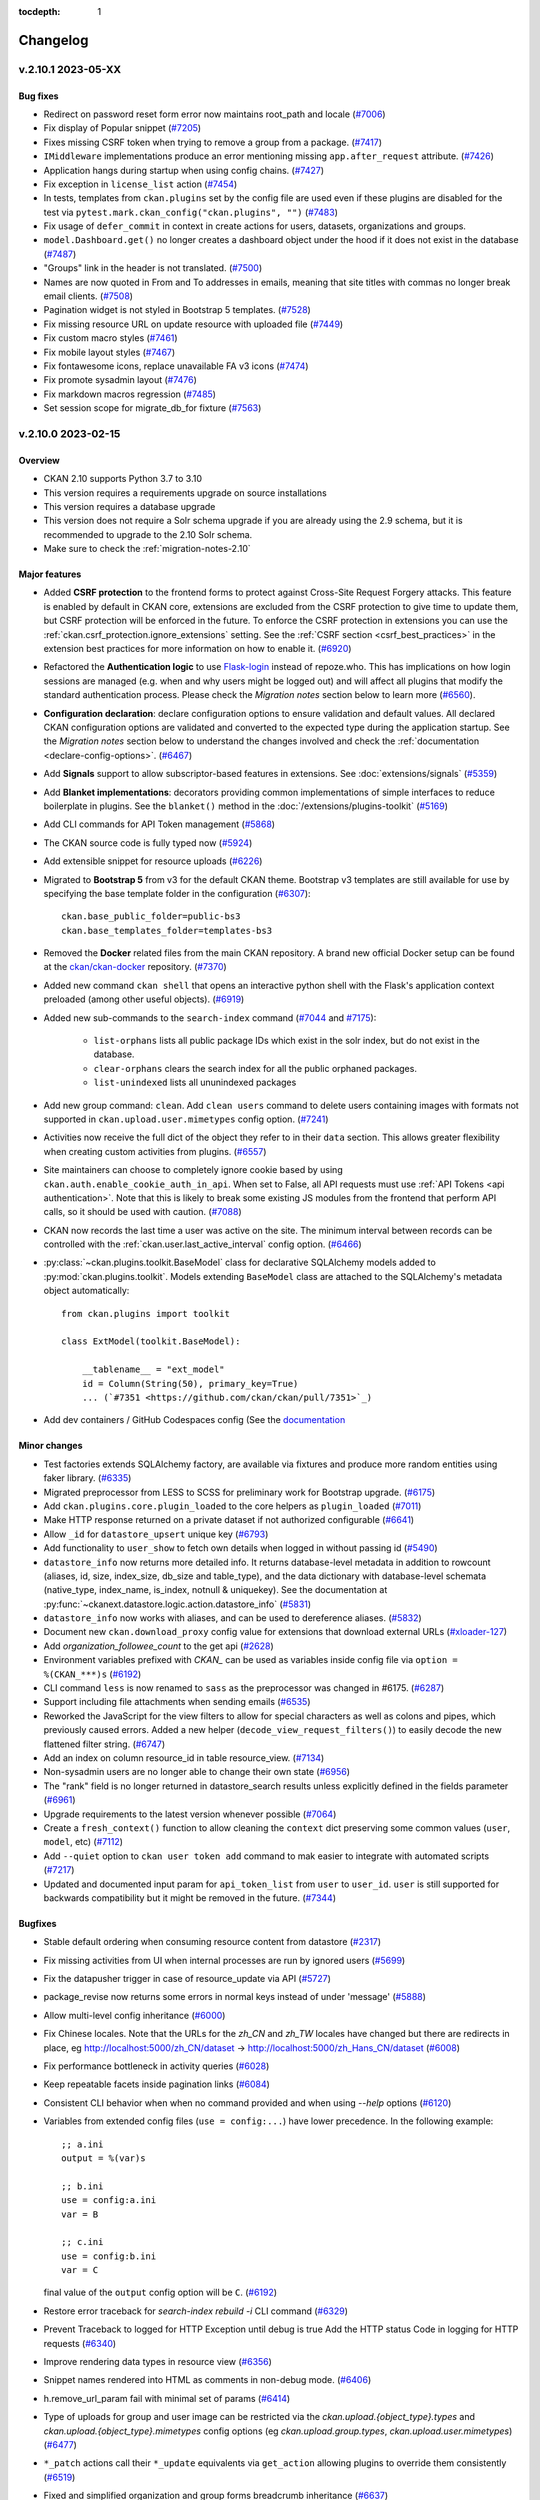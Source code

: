 .. This tocdepth stops Sphinx from putting every subsection title in this file
   into the master table of contents.

:tocdepth: 1

---------
Changelog
---------

.. towncrier release notes start

v.2.10.1 2023-05-XX
===================

Bug fixes
---------
- Redirect on password reset form error now maintains root_path and locale (`#7006 <https://github.com/ckan/ckan/pull/7006>`_)
- Fix display of Popular snippet (`#7205 <https://github.com/ckan/ckan/pull/7205>`_)
- Fixes missing CSRF token when trying to remove a group from a package. (`#7417 <https://github.com/ckan/ckan/pull/7417>`_)
- ``IMiddleware`` implementations produce an error mentioning missing ``app.after_request`` attribute. (`#7426 <https://github.com/ckan/ckan/pull/7426>`_)
- Application hangs during startup when using config chains. (`#7427 <https://github.com/ckan/ckan/pull/7427>`_)
- Fix exception in ``license_list`` action (`#7454 <https://github.com/ckan/ckan/pull/7454>`_)
- In tests, templates from ``ckan.plugins`` set by the config file are used even if these plugins are disabled for the test via ``pytest.mark.ckan_config("ckan.plugins", "")`` (`#7483 <https://github.com/ckan/ckan/pull/7483>`_)
- Fix usage of ``defer_commit`` in context in create actions for users, datasets, organizations and groups.
- ``model.Dashboard.get()`` no longer creates a dashboard object under the hood if it does not exist in the database (`#7487 <https://github.com/ckan/ckan/pull/7487>`_)
- "Groups" link in the header is not translated. (`#7500 <https://github.com/ckan/ckan/pull/7500>`_)
- Names are now quoted in From and To addresses in emails, meaning that site titles with commas no longer break email clients. (`#7508 <https://github.com/ckan/ckan/pull/7508>`_)
- Pagination widget is not styled in Bootstrap 5 templates. (`#7528 <https://github.com/ckan/ckan/pull/7528>`_)
- Fix missing resource URL on update resource with uploaded file (`#7449 <https://github.com/ckan/ckan/pull/7449>`_)
- Fix custom macro styles (`#7461 <https://github.com/ckan/ckan/pull/7461>`_)
- Fix mobile layout styles (`#7467 <https://github.com/ckan/ckan/pull/7467>`_)
- Fix fontawesome icons, replace unavailable FA v3 icons (`#7474 <https://github.com/ckan/ckan/pull/7474>`_)
- Fix promote sysadmin layout (`#7476 <https://github.com/ckan/ckan/pull/7476>`_)
- Fix markdown macros regression (`#7485 <https://github.com/ckan/ckan/pull/7485>`_)
- Set session scope for migrate_db_for fixture (`#7563 <https://github.com/ckan/ckan/pull/7563>`_)

v.2.10.0 2023-02-15
===================

Overview
--------
- CKAN 2.10 supports Python 3.7 to 3.10
- This version requires a requirements upgrade on source installations
- This version requires a database upgrade
- This version does not require a Solr schema upgrade if you are already using the 2.9 schema,
  but it is recommended to upgrade to the 2.10 Solr schema.
- Make sure to check the :ref:`migration-notes-2.10`

Major features
--------------
- Added **CSRF protection** to the frontend forms to protect against Cross-Site
  Request Forgery attacks. This feature is enabled by default in CKAN core,
  extensions are excluded from the CSRF protection to give time to update them,
  but CSRF protection will be enforced in the future.
  To enforce the CSRF protection in extensions you can use
  the :ref:`ckan.csrf_protection.ignore_extensions` setting.
  See the :ref:`CSRF section <csrf_best_practices>` in the extension best practices
  for more information on how to enable it. (`#6920 <https://github.com/ckan/ckan/pull/6920>`_)
- Refactored the **Authentication logic** to use `Flask-login <https://flask-login.readthedocs.io/en/latest/>`_
  instead of repoze.who. This has implications on how login sessions are managed (e.g. when and why users
  might be logged out) and will affect all plugins that modify the standard authentication process. Please
  check the *Migration notes* section below to learn more (`#6560 <https://github.com/ckan/ckan/pull/6560>`_).
- **Configuration declaration**: declare configuration options to ensure
  validation and default values. All declared CKAN configuration options
  are validated and converted to the expected type during the application
  startup. See the *Migration notes* section below to understand the changes
  involved and check the :ref:`documentation <declare-config-options>`.
  (`#6467 <https://github.com/ckan/ckan/pull/6467>`_)
- Add **Signals** support to allow subscriptor-based features in extensions.
  See :doc:`extensions/signals` (`#5359 <https://github.com/ckan/ckan/pull/5359>`_)
- Add **Blanket implementations**: decorators providing common
  implementations of simple interfaces to reduce boilerplate in plugins. See the ``blanket()``
  method in the :doc:`/extensions/plugins-toolkit` (`#5169
  <https://github.com/ckan/ckan/pull/5169>`_)
- Add CLI commands for API Token management (`#5868
  <https://github.com/ckan/ckan/pull/5868>`_)
- The CKAN source code is fully typed now (`#5924 <https://github.com/ckan/ckan/pull/5924>`_)
- Add extensible snippet for resource uploads (`#6226
  <https://github.com/ckan/ckan/pull/6226>`_)
- Migrated to **Bootstrap 5** from v3 for the default CKAN theme. Bootstrap v3
  templates are still available for use by specifying the base template
  folder in the configuration (`#6307
  <https://github.com/ckan/ckan/pull/6307>`_)::

    ckan.base_public_folder=public-bs3
    ckan.base_templates_folder=templates-bs3

- Removed the **Docker** related files from the main CKAN repository. A brand new official
  Docker setup can be found at the `ckan/ckan-docker
  <https://github.com/ckan/ckan-docker>`_ repository. (`#7370
  <https://github.com/ckan/ckan/pull/7370>`_)
- Added new command ``ckan shell`` that opens an interactive python shell with
  the Flask's application context preloaded (among other useful objects).
  (`#6919 <https://github.com/ckan/ckan/pull/6919>`_)
- Added new sub-commands to the ``search-index`` command (`#7044 <https://github.com/ckan/ckan/pull/7044>`_
  and `#7175 <https://github.com/ckan/ckan/pull/7175>`_):

    - ``list-orphans`` lists all public package IDs which exist in the solr
      index, but do not exist in the database.
    - ``clear-orphans`` clears the search index for all the public orphaned
      packages.
    - ``list-unindexed`` lists all ununindexed packages
- Add new group command: ``clean``.
  Add ``clean users`` command to delete users containing images with formats
  not supported in ``ckan.upload.user.mimetypes`` config option. (`#7241
  <https://github.com/ckan/ckan/pull/7241>`_)
- Activities now receive the full dict of the object they refer to in their
  ``data`` section. This allows greater flexibility when creating custom
  activities from plugins. (`#6557 <https://github.com/ckan/ckan/pull/6557>`_)
- Site maintainers can choose to completely ignore cookie based by using
  ``ckan.auth.enable_cookie_auth_in_api``. When set to False, all API requests
  must use :ref:`API Tokens <api authentication>`. Note that this is likely to
  break some existing JS modules from the frontend that perform API calls, so
  it should be used with caution. (`#7088
  <https://github.com/ckan/ckan/pull/7088>`_)
- CKAN now records the last time a user was active on the site. The minimum
  interval between records can be controlled with the
  :ref:`ckan.user.last_active_interval` config option. (`#6466
  <https://github.com/ckan/ckan/pull/6466>`_)
- :py:class:`~ckan.plugins.toolkit.BaseModel` class for declarative SQLAlchemy
  models added to :py:mod:`ckan.plugins.toolkit`.
  Models extending ``BaseModel`` class are attached to the SQLAlchemy's
  metadata object automatically::

      from ckan.plugins import toolkit

      class ExtModel(toolkit.BaseModel):

          __tablename__ = "ext_model"
          id = Column(String(50), primary_key=True)
          ... (`#7351 <https://github.com/ckan/ckan/pull/7351>`_)
- Add dev containers / GitHub Codespaces config (See the `documentation <https://github.com/ckan/ckan/wiki/CKAN-in-GitHub-Codespaces>`_


Minor changes
-------------
- Test factories extends SQLAlchemy factory, are available via fixtures and
  produce more random entities using faker library. (`#6335
  <https://github.com/ckan/ckan/pull/6335>`_)
- Migrated preprocessor from LESS to SCSS for preliminary work for Bootstrap
  upgrade. (`#6175 <https://github.com/ckan/ckan/pull/6175>`_)
- Add ``ckan.plugins.core.plugin_loaded`` to the core helpers as ``plugin_loaded``
  (`#7011 <https://github.com/ckan/ckan/pull/7011>`_)
- Make HTTP response returned on a private dataset if not authorized configurable (`#6641
  <https://github.com/ckan/ckan/pull/6641>`_)
- Allow ``_id`` for ``datastore_upsert`` unique key (`#6793
  <https://github.com/ckan/ckan/pull/6793>`_)
- Add functionality to ``user_show`` to fetch own details when logged in
  without passing id (`#5490 <https://github.com/ckan/ckan/pull/5490>`_)
- ``datastore_info`` now returns more detailed info. It returns database-level
  metadata in addition
  to rowcount (aliases, id, size, index_size, db_size and table_type), and the
  data dictionary with
  database-level schemata (native_type, index_name, is_index, notnull &
  uniquekey).
  See the documentation at
  :py:func:`~ckanext.datastore.logic.action.datastore_info` (`#5831
  <https://github.com/ckan/ckan/pull/5831>`_)
- ``datastore_info`` now works with aliases, and can be used to dereference
  aliases. (`#5832 <https://github.com/ckan/ckan/pull/5832>`_)
- Document new ``ckan.download_proxy`` config value for extensions that download
  external URLs (`#xloader-127
  <https://github.com/ckan/ckan/pull/xloader-127>`_)
- Add `organization_followee_count` to the get api (`#2628
  <https://github.com/ckan/ckan/pull/2628>`_)
- Environment variables prefixed with `CKAN_` can be used as variables inside
  config file via ``option = %(CKAN_***)s`` (`#6192
  <https://github.com/ckan/ckan/pull/6192>`_)
- CLI command ``less`` is now renamed to ``sass`` as the preprocessor was changed in
  #6175. (`#6287 <https://github.com/ckan/ckan/pull/6287>`_)
- Support including file attachments when sending emails (`#6535
  <https://github.com/ckan/ckan/pull/6535>`_)
- Reworked the JavaScript for the view filters to allow for special characters
  as well as colons and pipes, which previously caused errors. Added a new
  helper (``decode_view_request_filters()``) to easily decode the new flattened
  filter string. (`#6747 <https://github.com/ckan/ckan/pull/6747>`_)
- Add an index on column resource_id in table resource_view. (`#7134
  <https://github.com/ckan/ckan/pull/7134>`_)
- Non-sysadmin users are no longer able to change their own state (`#6956
  <https://github.com/ckan/ckan/pull/6956>`_)
- The "rank" field is no longer returned in datastore_search results unless
  explicitly defined in the fields parameter (`#6961
  <https://github.com/ckan/ckan/pull/6961>`_)
- Upgrade requirements to the latest version whenever possible (`#7064
  <https://github.com/ckan/ckan/pull/7064>`_)
- Create a ``fresh_context()`` function to allow cleaning the ``context`` dict
  preserving some common values (``user``, ``model``, etc) (`#7112
  <https://github.com/ckan/ckan/pull/7112>`_)
- Add ``--quiet`` option to ``ckan user token add`` command to mak easier to
  integrate with automated scripts (`#7217
  <https://github.com/ckan/ckan/pull/7217>`_)
- Updated and documented input param for ``api_token_list`` from ``user`` to
  ``user_id``. ``user`` is still supported for backwards compatibility but it might
  be removed in the future. (`#7344 <https://github.com/ckan/ckan/pull/7344>`_)


Bugfixes
--------

- Stable default ordering when consuming resource content from datastore
  (`#2317 <https://github.com/ckan/ckan/pull/2317>`_)
- Fix missing activities from UI when internal processes are run by ignored
  users (`#5699 <https://github.com/ckan/ckan/pull/5699>`_)
- Fix the datapusher trigger in case of resource_update via API (`#5727
  <https://github.com/ckan/ckan/pull/5727>`_)
- package_revise now returns some errors in normal keys instead of under
  'message' (`#5888 <https://github.com/ckan/ckan/pull/5888>`_)
- Allow multi-level config inheritance (`#6000
  <https://github.com/ckan/ckan/pull/6000>`_)
- Fix Chinese locales. Note that the URLs for the `zh_CN` and `zh_TW` locales
  have changed but there are redirects in place, eg
  http://localhost:5000/zh_CN/dataset ->
  http://localhost:5000/zh_Hans_CN/dataset (`#6008
  <https://github.com/ckan/ckan/pull/6008>`_)
- Fix performance bottleneck in activity queries (`#6028
  <https://github.com/ckan/ckan/pull/6028>`_)
- Keep repeatable facets inside pagination links (`#6084
  <https://github.com/ckan/ckan/pull/6084>`_)
- Consistent CLI behavior when when no command provided and when using `--help`
  options (`#6120 <https://github.com/ckan/ckan/pull/6120>`_)
- Variables from extended config files (``use = config:...``) have lower
  precedence.
  In the following example::

      ;; a.ini
      output = %(var)s

      ;; b.ini
      use = config:a.ini
      var = B

      ;; c.ini
      use = config:b.ini
      var = C

  final value of the ``output`` config option will be ``C``. (`#6192
  <https://github.com/ckan/ckan/pull/6192>`_)
- Restore error traceback for `search-index rebuild -i` CLI command (`#6329
  <https://github.com/ckan/ckan/pull/6329>`_)
- Prevent Traceback to logged for HTTP Exception until debug is true
  Add the HTTP status Code in logging for HTTP requests (`#6340
  <https://github.com/ckan/ckan/pull/6340>`_)
- Improve rendering data types in resource view (`#6356
  <https://github.com/ckan/ckan/pull/6356>`_)
- Snippet names rendered into HTML as comments in non-debug mode. (`#6406
  <https://github.com/ckan/ckan/pull/6406>`_)
- h.remove_url_param fail with minimal set of params (`#6414
  <https://github.com/ckan/ckan/pull/6414>`_)
- Type of uploads for group and user image can be restricted via the
  `ckan.upload.{object_type}.types` and `ckan.upload.{object_type}.mimetypes`
  config options (eg `ckan.upload.group.types`, `ckan.upload.user.mimetypes`)
  (`#6477 <https://github.com/ckan/ckan/pull/6477>`_)
- ``*_patch`` actions call their ``*_update`` equivalents via ``get_action``
  allowing plugins to override them consistently (`#6519
  <https://github.com/ckan/ckan/pull/6519>`_)
- Fixed and simplified organization and group forms breadcrumb inheritance
  (`#6637 <https://github.com/ckan/ckan/pull/6637>`_)
- Ensure that locale exists on i18n JS API (`#6698
  <https://github.com/ckan/ckan/pull/6698>`_)
- Configuration options that were used to specify a CSS file
  with a base theme have been removed. Use the altenatives below in order
  to specify an _asset_ (see :doc:`theming/webassets`)  with a base theme for application
  (`#6817 <https://github.com/ckan/ckan/pull/6817>`_):
  * ``ckan.main_css`` replaced by :ref:`ckan.theme`
  * ``ckan.i18n.rtl_css`` replaced by :ref:`ckan.i18n.rtl_theme`
- prepare_dataset_blueprint: support dataset type (`#7031
  <https://github.com/ckan/ckan/pull/7031>`_)
- Changed default sort key for group and user lists from ASCII Alphebitized to
  new `strxfrm` helper, resulting in human-readable alphebitization. (`#7039
  <https://github.com/ckan/ckan/pull/7039>`_)
- Fix resource file size not updating with resource_patch (`#7075
  <https://github.com/ckan/ckan/pull/7075>`_)
- Revert Flask requirement from 2.2.2 to 2.0.3. (`#7082
  <https://github.com/ckan/ckan/pull/7082>`_)
- restore original plugin template directory order after update_config order
  change (`#7085 <https://github.com/ckan/ckan/pull/7085>`_)
- Fix urls containing unicode encoded in hex (`#7107
  <https://github.com/ckan/ckan/pull/7107>`_)
- Fix a bug that causes CKAN to only register the first blueprint of plugins.
  (`#7108 <https://github.com/ckan/ckan/pull/7108>`_)
- remove old deleted resources on package_update so that performance is
  consistent over time (no longer degrading) (`#7119
  <https://github.com/ckan/ckan/pull/7119>`_)
- Beaker session config variables need to be initialised in a newly generated
  ckan config file (`#7133 <https://github.com/ckan/ckan/pull/7133>`_)
- Fixed broken organization delete form (`#7150
  <https://github.com/ckan/ckan/pull/7150>`_)
- Fix the current year reference for CKAN documentation (`#7153
  <https://github.com/ckan/ckan/pull/7153>`_)
- Fix bootstrap 3 webassets files to point to valid assets. (`#7161
  <https://github.com/ckan/ckan/pull/7161>`_)
- Fix the display of the License select element in the Dataset form. (`#7162
  <https://github.com/ckan/ckan/pull/7162>`_)
- Build CSS files with latest updates. (`#7163
  <https://github.com/ckan/ckan/pull/7163>`_)
- Fix activity stream icon on Boostrap 5. Migrate activity CSS classes to the
  extension folder. (`#7169 <https://github.com/ckan/ckan/pull/7169>`_)
- Fix 404 error when selecting the same date in the changes view (`#7191
  <https://github.com/ckan/ckan/pull/7191>`_)
- Fix display of Popular snippet. Removes old `ckan-icon` scss class. (`#7205
  <https://github.com/ckan/ckan/pull/7205>`_)
- Fix icons and alignment in resource datastore tab. (`#7247
  <https://github.com/ckan/ckan/pull/7247>`_)
- Make heading semantic in bug report template (`#7186
  <https://github.com/ckan/ckan/pull/7186>`_)
- Add title attribute to iframe (`#7187
  <https://github.com/ckan/ckan/pull/7187>`_)
- Fix color contrast in dashboard buttons for web accesibility (`#7193
  <https://github.com/ckan/ckan/pull/7193>`_)
- Make skip to content visible for keyboard-only user (`#7194
  <https://github.com/ckan/ckan/pull/7194>`_)
- Fix color contrast issue in add dataset page (`#7195
  <https://github.com/ckan/ckan/pull/7195>`_)
- Fix color contrast of delete button in user edit page for web accesibility
  (`#7199 <https://github.com/ckan/ckan/pull/7199>`_)

.. _migration-notes-2.10:

Migration notes
---------------

- Changes in the authenticated users management (logged in users): The old ``auth_tkt`` cookie
  created by repoze.who does not exist anymore. Flask-login stores the logged-in user
  identifier in the Flask session. CKAN uses `Beaker <https://beaker.readthedocs.io/en/latest/sessions.html>`_
  to manage the session, and the default session backend stores this session information
  as files on the server (on ``/tmp``). This means that **if the session data is deleted
  in the server, all users will be logged out of the site**.
  This can happen for instance:

	* if the CKAN container is redeployed in a Docker / cloud setup and the session directory is not persisted
	* if the sessions are periodically cleaned by an external script

  Here's a summary of the behaviour changes between CKAN versions:

  .. list-table::
     :widths: 40 30 30
     :header-rows: 1

     * - Action
       - CKAN < 2.10
       - CKAN >= 2.10
     * - Clear cookies
       - User logged out
       - User logged out (If ``remember_me`` cookie is deleted)
     * - Clear server sessions
       - User still logged in
       - User logged out

  The way to keep the old behaviour with the Beaker backend is to store the
  session data in the `cookie itself <https://beaker.readthedocs.io/en/latest/sessions.html#cookie-based>`_
  (note that this stores *all* session data, not just the user identifier). This will probably
  be the default behaviour in future CKAN versions::

	# ckan.ini
	beaker.session.type = cookie
	beaker.session.validate_key = CHANGE_ME

	beaker.session.httponly = True
	beaker.session.secure = True
	beaker.session.samesite = Lax # or Strict

  Alternatively you can configure another persistent backend for the sessions in the server,
  like an SQL Database or Redis (see the `Beaker configuration <https://beaker.readthedocs.io/en/latest/configuration.html>`_
  for details).
- It is recommended that you review the :ref:`session-settings` and :ref:`flask-login-remember-me-cookie-settings` to
  make sure they cover your security requirements.
- Due to the newly introduced :ref:`declare-config-options`, all declared CKAN configuration options
  are validated and converted to the expected type during the application startup::

      debug = config.get("debug")

      # CKAN <= v2.9
      assert type(debug) is str
      assert debug == "false" # or any value that is specified in the config file

      # CKAN >= v2.10
      assert type(debug) is bool
      assert debug is False # or ``True``

  The ``aslist``, ``asbool``, ``asint`` converters from
  ``ckan.plugins.toolkit`` will keep the current behaviour::

      # produces the same result in v2.9 and v2.10
      assert tk.asbool(config.get("debug")) is False
      assert tk.asint(config.get("ckan.devserver.port")) == 5000
      assert tk.aslist(config.get("ckan.plugins")) == ["stats"]

  If you are using custom logic, the code requires a review. For example, the
  following code will produce an ``AttributeError`` exception, because
  ``ckan.plugins`` is
  converted into a list during the application's startup::

      # AttributeError
      plugins = config.get("ckan.plugins").split()

  Depending on the desired backward compatibility, one of the following
  expressions
  can be used instead::

      # if both v2.9 and v2.10 are supported
      plugins = tk.aslist(config.get("ckan.plugins"))

      # if only v2.10 is supported
      plugins = config.get("ckan.plugins")

  The second major change affects default values for configuration options.
  Starting from CKAN 2.10,
  the majority of the config options have a declared default value. It means
  that
  whenever you invoke ``config.get`` method, the *declared default* value is
  returned instead of ``None``. Example::

      # CKAN v2.9
      assert config.get("search.facets.limit") is None

      # CKAN v2.10
      assert config.get("search.facets.limit") == 10

  The second argument to ``config.get`` should be only used to get
  the value of a missing *undeclared* option::

      assert config.get("not.declared.and.missing.from.config", 1) == 1

  The above is the same for any extension that *declares* its config options
  using ``IConfigDeclaration`` interface or ``config_declarations`` blanket.
  (`#6467 <https://github.com/ckan/ckan/pull/6467>`_)
- Public registration of users has been disabled by default (`#7210
  <https://github.com/ckan/ckan/pull/7210>`_)
- User and group/org image upload formats have been restricted by default (`#7210
  <https://github.com/ckan/ckan/pull/7210>`_)
- The activites feature has been extracted into a separate ``activity`` plugin.
  To keep showing the activities in the UI and enable the activity related API
  actions you need to add the ``activity`` plugin to the :ref:`ckan.plugins` config
  option. This change doesn't affect activities already stored in the DB. They are still
  available once the plugin is enabled. Note that some imports have changed
  (`#6790 <https://github.com/ckan/ckan/pull/6790>`_)::

    `ckan.model.Activity` -> `ckanext.activity.model.Activity`
- Users of the Xloader or DataPusher need to provide a valid API Token in their
  configurations using the ``ckanext.xloader.api_token`` or
  ``ckan.datapusher.api_token`` keys respectively. (`#7139
  <https://github.com/ckan/ckan/pull/7139>`_)
- Only user-defined functions can be used as validators. An attempt to use
  a mock-object, built-in function or class will cause a ``TypeError``. (`#6048
  <https://github.com/ckan/ckan/pull/6048>`_)
- The language code for the Norwegian language has been updated from ``no`` to
  ``nb_NO``. There are redirects in place from the old code to the new one for
  localized URLs, but please update your links. If you were using the old
  ``no`` code in a config option like ``ckan.default_locale`` or
  ``ckan.locales_offered`` you will need to update the value to ``nb_NO``.
  (`#6746 <https://github.com/ckan/ckan/pull/6746>`_)
- `toolkit.aslist` now converts any iterable other than ``list`` and `tuple`
  into a ``list``: ``list(value)``.
  Before, such values were just wrapped into a list, i.e: ``[value]`` (`#7257 <https://github.com/ckan/ckan/pull/7257>`_).

  .. list-table:: Short overview of changes
     :widths: 40 30 30
     :header-rows: 1

     * - Expresion
       - Before
       - After
     * - ``aslist([1,2])``
       - ``[1, 2]``
       - ``[1, 2]``
     * - ``aslist({1,2})``
       - ``[{1, 2}]``
       - ``[1, 2]``
     * - ``aslist({1: "one", 2: "two"})``
       - ``[{1: "one", 2: "two"}]``
       - ``[1, 2]``
     * - ``aslist(range(1,3))``
       - ``[range(1, 3)]``
       - ``[1, 2]``

Removals and deprecations
-------------------------

- Legacy API keys are no longer supported for Authentication and have been
  removed
  from the UI. API Tokens should be used instead. See :ref:`api authentication`
  for
  more details (`#6247 <https://github.com/ckan/ckan/pull/6247>`_)
- ``build_nav_main()``, ``build_nav_icon()`` and ``build_nav()`` helpers no longer
  support
  Pylons route syntax. eg use ``dataset.search`` instead of ``controller=dataset, action=search``.
  (`#6263 <https://github.com/ckan/ckan/pull/6263>`_)
- The following old helper functions have been removed and are no longer
  available:
  ``submit()``, ``radio()``, ``icon_url()``, ``icon_html()``, ``icon()``,
  ``resource_icon()``,
  ``format_icon()``, ``button_attr()``, ``activity_div()`` (`#6272
  <https://github.com/ckan/ckan/pull/6272>`_)
- The following methods are deprecated and should be replaced with their
  respective new versions in the plugin interfaces:

  - `ckan.plugins.interfaces.IResourceController`:

    - change ``before_create`` to ``before_resource_create``
    - change ``after_create`` to ``after_resource_create``
    - change ``before_update`` to ``before_resource_update``
    - change ``after_update`` to ``after_resource_update``
    - change ``before_delete`` to ``before_resource_delete``
    - change ``after_delete`` to ``after_resource_delete``
    - change ``before_show`` to ``before_resource_show``

  - `ckan.plugins.interfaces.IPackageController`:

    - change ``after_create`` to ``after_dataset_create``
    - change ``after_update`` to ``after_dataset_update``
    - change ``after_delete`` to ``after_dataset_delete``
    - change ``after_show`` to ``after_dataset_show``
    - change ``before_search`` to ``before_dataset_search``
    - change ``after_search`` to ``after_dataset_search``
    - change ``before_index`` to ``before_dataset_index``

  | (`#6501 <https://github.com/ckan/ckan/pull/6501>`_)
- The ``ckan seed`` command has been removed in favour of ``ckan generate
  fake-data``
  for generating test entities in the database. Refer to ``ckan generate
  fake-data --help``
  for some usage examples. (`#6504 <https://github.com/ckan/ckan/pull/6504>`_)
- The ``IRoutes`` interface has been removed since it was part of the old Pylons
  architecture. (`#6594 <https://github.com/ckan/ckan/pull/6594>`_)
- Remove ``ckan.cache_validated_datasets`` config (`#6628
  <https://github.com/ckan/ckan/pull/6628>`_)
- Remove ``ckan.search.automatic_indexing`` config (`#6639
  <https://github.com/ckan/ckan/pull/6639>`_)
- The ``PluginMapperExtension`` has been removed since it was no longer used in
  core
  and it had a deprecated dependency. (`#6648
  <https://github.com/ckan/ckan/pull/6648>`_)
- Remove deprecated ``fields`` parameter in ``resource_search`` method. (`#6687
  <https://github.com/ckan/ckan/pull/6687>`_)
- The ``ISession`` interface has been removed from CKAN. To extend SQLAlchemy use
  event listeners instead. (`#6699 <https://github.com/ckan/ckan/pull/6699>`_)
- ``unselected_facet_items`` helper has been removed. You can use
  ``get_facet_items_dict`` with ``exclude_active=True`` instead. (`#6765
  <https://github.com/ckan/ckan/pull/6765>`_)
- The Recline-based view plugins (``recline_view``, ``recline_grid_view``,
  ``recline_graph_view`` and ``recline_map_view``) are deprecated and will be
  removed in future versions. Check :doc:`maintaining/data-viewer` for alternatives.
  (`#7078 <https://github.com/ckan/ckan/pull/7078>`_)
- The requirement-setuptools.txt file has been removed (`#7271 <https://github.com/ckan/ckan/pull/7271>`_)
- ``ckan.route_after_login`` renamed to ``ckan.auth.route_after_login`` (`#7350
  <https://github.com/ckan/ckan/pull/7350>`_)


v.2.9.7 2022-10-26
==================

Bugfixes
--------

* CVE-2022-43685: fix potential user account takeover via user create
* Fix Datatables view download format selector (`#7147 <https://github.com/ckan/ckan/pull/7147>`_)
* Revert deletions included in 2.9.6 as part of #6187 (`#7118 <https://github.com/ckan/ckan/pull/7118>`_)


v.2.9.6 2022-09-28
==================

Note: This release includes requirements upgrades to address security issues


Bugfixes
--------

- Fixes incorrectly encoded url current_url (`#6685 <https://github.com/ckan/ckan/pull/6685>`_)
- Check if locale exists on i18n JS API (`#6698 <https://github.com/ckan/ckan/pull/6698>`_)
- Add ``csrf_input()`` helper for cross-CKAN version compatibilty (`#7016 <https://github.com/ckan/ckan/issues/7016>`_)
- Fix not empty validator (`#6658 <https://github.com/ckan/ckan/pull/6658>`_)
- Use ``get_action()`` in patch actions to allow custom logic (`#6519 <https://github.com/ckan/ckan/pull/6519>`_)
- Allow to extend organization_facets (`#6682 <https://github.com/ckan/ckan/pull/6682>`_)
- Expose check_ckan_version to templates (`#6741 <https://github.com/ckan/ckan/pull/6741>`_)
- Allow get_translated helper to fall back to base version of a language (`#6815 <https://github.com/ckan/ckan/pull/6815>`_)
- Fix server error in tag autocomplete when vocabulary does not exist  (`#6820 <https://github.com/ckan/ckan/pull/6820>`_)
- Check if locale exists on i18n JS API (`#6698 <https://github.com/ckan/ckan/pull/6698>`_)
- Fix updating a non-existing resource causes an internal sever error (`#6928 <https://github.com/ckan/ckan/pull/6928>`_)
- Remove extra comma (`#6774 <https://github.com/ckan/ckan/pull/6774>`_)
- Fix test data creation issues (`#6805 <https://github.com/ckan/ckan/pull/6805>`_)
- Fix for updating non-existing resource
- Avoid storing the session on each request (`#6954 <https://github.com/ckan/ckan/pull/6954>`_)
- Return zero results instead of raising NotFound when vocabulary does not exist
- Fix the datapusher trigger in case of resource_update via API (`#5727 <https://github.com/ckan/ckan/pull/5727>`_)
- Consistent CLI behavior when when no command provided and when using `--help` options (`#6120 <https://github.com/ckan/ckan/pull/6120>`_)
- Fix regression when validating resource subfields (`#6546 <https://github.com/ckan/ckan/pull/6546>`_)
- Fix resource file size not updating with resource_patch (`#7075 <https://github.com/ckan/ckan/pull/7075>`_)
- Prevent non-sysadmin users to change their own state (`#6956 <https://github.com/ckan/ckan/pull/6956>`_)
- Use user id in auth cookie rather than name
- Reorder resource view button: allow translation (`#6089 <https://github.com/ckan/ckan/pull/6089>`_)
- Optmize temp dir creation on uploads (`#6578 <https://github.com/ckan/ckan/pull/6578>`_)
- Exclude site_user from user_listi (`#6618 <https://github.com/ckan/ckan/pull/6618>`_)
- Fix race condition in creating the default site user (`#6638 <https://github.com/ckan/ckan/pull/6638>`_)
- gettext not for metadata fields (`#6660 <https://github.com/ckan/ckan/pull/6660>`_)
- Include root_path in activity email notifications (`#6743 <https://github.com/ckan/ckan/pull/6743>`_)
- Extract translations from emails (`#5857 <https://github.com/ckan/ckan/pull/5857>`_)
- Use the headers Reply-to value if its set in the extensions (`#6838 <https://github.com/ckan/ckan/pull/6838>`_)
- Improve error when downloading resource (`#6832 <https://github.com/ckan/ckan/pull/6832>`_)
- ``ckan_config`` test mark works with request context (`#6868 <https://github.com/ckan/ckan/pull/6868>`_)
- Fix caching logic on logged in users (`#6864 <https://github.com/ckan/ckan/pull/6864>`_)
- Fix member delete (`#6892 <https://github.com/ckan/ckan/pull/6892>`_)
- Concurrent-safe resource updates (`#6439 <https://github.com/ckan/ckan/pull/6439>`_)
- Fix error when listing tokens in the CLI in py2 (`#6789 <https://github.com/ckan/ckan/pull/6789>`_)

Minor changes
-------------

- The ``ckan.main_css`` and ``ckan.i18.rtl_css`` settings, which were not working, have been replaced by :ref:`ckan.theme` and :ref:`ckan.i18n.rtl_theme` respectively. Both expect the name of an *asset* with a base theme for the application (`#6817 <https://github.com/ckan/ckan/pull/6817>`_)
- The type of uploads for group and user image can be restricted via the `ckan.upload.{object_type}.types` and `ckan.upload.{object_type}.mimetypes` config options (eg :ref:`ckan.upload.group.types`, :ref:`ckan.upload.user.mimetypes`) (`#6477 <https://github.com/ckan/ckan/pull/6477>`_)
- Allow to use PDB and IDE debuggers (`#6798 <https://github.com/ckan/ckan/pull/6798>`_)
- Unpin pytz, upgrade zope.interface (`#6665 <https://github.com/ckan/ckan/pull/6665>`_)
- Update sqlparse version
- Bump markdown requirement to support Python 3.9
- Update psycopg2 to support PostgreSQL 12
- Add auth functions for 17 actions that didn't have them before (`#7045 <https://github.com/ckan/ckan/pull/7045>`_)
- Add no-op ``csrf_input()`` helper to help extensions with cross-CKAN version suport (`#7030  <https://github.com/ckan/ckan/pull/7030>`_)


v.2.9.5 2022-01-19
==================


Major features
--------------

- Solr 8 support. Starting from version 2.9.5, CKAN supports Solr versions 6 and 8. Support for Solr 6 will be dropped in the next
  CKAN minor version (2.10). Note that if you want to use Solr 8 you need to use the ``ckan/config/solr/schema.solr8.xml`` file, or
  alternatively you can use the ``ckan/ckan-solr:2.9-solr8`` Docker image which comes pre-configured. (`#6530 <https://github.com/ckan/ckan/pull/6530>`_)


Bugfixes
--------

- Consistent CLI behavior when no command is provided and when using `--help` (`#6120 <https://github.com/ckan/ckan/pull/6120>`_)
- Fix regression when validating resource subfields (`#6546 <https://github.com/ckan/ckan/pull/6546>`_)
- Fix user create/edit email validators (`#6399 <https://github.com/ckan/ckan/pull/6399>`_)
- Error opening JS translations on Python 2 (`#6531 <https://github.com/ckan/ckan/pull/6531>`_)
- Set logging level to error in error mail handler (`#6577 <https://github.com/ckan/ckan/pull/6577>`_)
- Add RootPathMiddleware to flask stack to support non-root installs running on python 3 (`#6556 <https://github.com/ckan/ckan/pull/6577>`_)
- Use correct auth function when editing organizations (`#6622 <https://github.com/ckan/ckan/pull/6622>`_)
- Fix invite user with existing email error (`#5880 <https://github.com/ckan/ckan/pull/5880>`_)
- Accept empty string in one of validator (`#6612 <https://github.com/ckan/ckan/pull/6612>`_)


Minor changes
-------------

- Add timeouts to requests calls (see `ckan.requests.timeout`) (`#6408 <https://github.com/ckan/ckan/pull/6408>`_)
- Types of file uploads for group and user imags can be restricted via the `ckan.upload.{object_type}.types` and `ckan.upload.{object_type}.mimetypes`  config options (eg :ref:`ckan.upload.group.types`,  :ref:`ckan.upload.user.mimetypes`) (`#6477 <https://github.com/ckan/ckan/pull/6477>`_)
- Allow children elements on select2 lists (`#6503 <https://github.com/ckan/ckan/pull/6503>`_)
- Enable ``minimumInputLength`` and fix loading message in select2 (`#6554 <https://github.com/ckan/ckan/pull/6554>`_)


v.2.9.4 2021-09-22
==================

Note: This release includes requirements upgrades to address security issues


Bugfixes
--------

- Don't show snippet names in non-debug mode (`#6406 <https://github.com/ckan/ckan/pull/6406>`_)
- Show job title on job start/finish log messages (`#6387 <https://github.com/ckan/ckan/pull/6387>`_)
- Fix unpriviledged users being able to access bulk process (`#6290 <https://github.com/ckan/ckan/pull/6290>`_)
- Allow UTF-8 in JS translations (`#6051 <https://github.com/ckan/ckan/pull/6051>`_)
- Handle Traceback Exception for HTTP and HTTP status Code in logging (`#6340 <https://github.com/ckan/ckan/pull/6340>`_)
- Fix object list validation output (`#6149 <https://github.com/ckan/ckan/pull/6149>`_)
- Coerce query string keys/values before passing to quote() (`#6099 <https://github.com/ckan/ckan/pull/6099>`_)
- Fix datetime formatting when listing user tokens on py2. (`#6319 <https://github.com/ckan/ckan/pull/6319>`_)
- Fix Solr HTTP basic auth cred handling (`#6286 <https://github.com/ckan/ckan/pull/6286>`_)
- Remove not accessed user object in resource_update (`#6220 <https://github.com/ckan/ckan/pull/6220>`_)
- Fix for g.__timer (`#6207 <https://github.com/ckan/ckan/pull/6207>`_)
- Fix guard clause on has_more_facets, #6190 (`#6190 <https://github.com/ckan/ckan/pull/6190>`_)
- Fix page render errors when search facets are not defined (`#6181 <https://github.com/ckan/ckan/pull/6181>`_)
- Fix exception when using solr_user and solr_password on Py3 (`#6179 <https://github.com/ckan/ckan/pull/6179>`_)
- Fix pagination links for custom org types (`#6162 <https://github.com/ckan/ckan/pull/6162>`_)
- Fixture for plugin DB migrations (`#6139 <https://github.com/ckan/ckan/pull/6139>`_)
- Render activity timestamps with title= attribute (`#6109 <https://github.com/ckan/ckan/pull/6109>`_)
- Fix db init error in alembic (`#5998 <https://github.com/ckan/ckan/pull/5998>`_)
- Fix user email validator when using name as id parameter (`#6113 <https://github.com/ckan/ckan/pull/6113>`_)
- Fix DataPusher error during resource_update (`#5597 <https://github.com/ckan/ckan/pull/5597>`_)
- render_datetime helper does not respect ckan.display_timezone configuration (`#6252 <https://github.com/ckan/ckan/pull/6252>`_)
- Fix SQLAlchemy configuration for DataStore (`#6087 <https://github.com/ckan/ckan/pull/6086>`_)
- Don't cache license translations across requests (`#5586 <https://github.com/ckan/ckan/pull/5586>`_)
- Fix tracking.js module preventing links to be opened in new tabs (`#6386 <https://github.com/ckan/ckan/pull/6384>`_)
- Fix deleted org/group feeds (`#6368 <https://github.com/ckan/ckan/pull/6368>`_)
- Fix runaway preview height (`#6284 <https://github.com/ckan/ckan/pull/6283>`_)
- Stable default ordering when consuming resource content from datastore
  (`#2317 <https://github.com/ckan/ckan/pull/2317>`_)
- Several documentation fixes and improvements

v.2.9.3 2021-05-19
==================

Bugfixes
--------

- Fix Chinese locales. Note that the URLs for the `zh_CN` and `zh_TW` locales
  have changed but there are redirects in place, eg
  http://localhost:5000/zh_CN/dataset ->
  http://localhost:5000/zh_Hans_CN/dataset (`#6008
  <https://github.com/ckan/ckan/pull/6008>`_)
- Fix performance bottleneck in activity queries (`#6028
  <https://github.com/ckan/ckan/pull/6028>`_)
- Keep repeatable facets inside pagination links (`#6084
  <https://github.com/ckan/ckan/pull/6084>`_)
- Ensure order of plugins in PluginImplementations (`#5965 <https://github.com/ckan/ckan/pull/5965>`_)
- Fix for Datastore file dump extension (`#5593  <https://github.com/ckan/ckan/pull/5593>`_)
- Allow package activity migration on py3 (`#5930 <https://github.com/ckan/ckan/pull/5930>`_)
- Fix TemplateSyntaxError in snippets/changes/license.html (`#5972 <https://github.com/ckan/ckan/pull/5972>`_)
- Remove hardcoded logging level (`#5941 <https://github.com/ckan/ckan/pull/5941>`_)
- Include extra files into ckanext distribution (`#5995 <https://github.com/ckan/ckan/pull/5995>`_)
- Fix db init in docker as the directory is not empty (`#6027 <https://github.com/ckan/ckan/pull/6027>`_)
- Fix sqlalchemy configuration, add doc (`#5932 <https://github.com/ckan/ckan/pull/5932>`_)
- Fix issue with purging custom entity types (`#5859 <https://github.com/ckan/ckan/pull/5859>`_)
- Only load view filters on templates that need them
- Sanitize user image url
- Allow installation of requirements without any additional actions using pip (`#5408 <https://github.com/ckan/ckan/pull/5408>`_)
- Include requirements files in Manifest (`#5726 <https://github.com/ckan/ckan/pull/5726>`_)
- Dockerfile: pin pip version (`#5929 <https://github.com/ckan/ckan/pull/5929>`_)
- Allow uploaders to only override asset / resource uploading (`#6088 <https://github.com/ckan/ckan/pull/6088>`_)
- Catch TypeError from invalid thrown by dateutils (`#6085 <https://github.com/ckan/ckan/pull/6085>`_)
- Display proper message when sysadmin password is incorect (`#5911 <https://github.com/ckan/ckan/pull/5911>`_)
- Use external library to parse view filter params
- Fix auth error when deleting a group/org (`#6006 <https://github.com/ckan/ckan/pull/6006>`_)
- Fix datastore_search language parameter (`#5974 <https://github.com/ckan/ckan/pull/5974>`_)
- make SQL function whitelist case-insensitive unless quoted (`#5969 <https://github.com/ckan/ckan/pull/5969>`_)
- Fix Explore button not working (`#3720 <https://github.com/ckan/ckan/pull/3720>`_)
- remove unused var in task_status_update (`#5861 <https://github.com/ckan/ckan/pull/5861>`_)
- Prevent guessing format and mimetype from resource urls without path (`#5852 <https://github.com/ckan/ckan/pull/5852>`_)
- Multiple documentation improvements


Minor changes
-------------

- Support for setting host and port on the ini file (`#5939 <https://github.com/ckan/ckan/pull/5939>`_)
- Allow to set path to INI file in the WSGI script (`#5987  <https://github.com/ckan/ckan/pull/5987>`_)
- Allow multi-level config inheritance (`#6000
  <https://github.com/ckan/ckan/pull/6000>`_)


v.2.9.2 2021-02-10
==================

General notes:
 * Note: To use PostgreSQL 12 on CKAN 2.9 you need to upgrade psycopg2 to at least 2.8.4 (more details in `#5796 <https://github.com/ckan/ckan/issues/5796>`_)


Major features
--------------

- Add CLI commands for API Token management (`#5868
  <https://github.com/ckan/ckan/pull/5868>`_)


Bugfixes
--------

- Persist attributes in chained functions (`#5751 <https://github.com/ckan/ckan/pull/5751>`_)
- Fix install documentation (`#5618 <https://github.com/ckan/ckan/pull/5618>`_)
- Fix exception when passing limit to organization (`#5789 <https://github.com/ckan/ckan/pull/5789>`_)
- Fix for adding directories from plugins if partially string matches existing values (`#5836 <https://github.com/ckan/ckan/pull/5836>`_)
- Fix upload log activity sorting (`#5827 <https://github.com/ckan/ckan/pull/5827>`_)
- Textview: escape text formats (`#5814 <https://github.com/ckan/ckan/pull/5814>`_)
- Add allow_partial_update to fix losing users (`#5734 <https://github.com/ckan/ckan/pull/5734>`_)
- Set default group_type to group in group_create (`#5693 <https://github.com/ckan/ckan/pull/5693>`_)
- Use user performing the action on activity context on user_update (`#5743 <https://github.com/ckan/ckan/pull/5743>`_)
- New block in nav links in user dashboard (`#5804 <https://github.com/ckan/ckan/pull/5804>`_)
- Update references to DataPusher documentation
- Fix JavaScript error on Edge (`#5782 <https://github.com/ckan/ckan/pull/5782>`_)
- Fix error when deleting resource with missing datastore table (`#5757 <https://github.com/ckan/ckan/pull/5757>`_)
- ensure HTTP_HOST is bytes under python2 (`#5714 <https://github.com/ckan/ckan/pull/5714>`_)
- Don't set old_filename when updating groups (`#5707 <https://github.com/ckan/ckan/pull/5707>`_)
- Filter activities from user at the database level (`#5698 <https://github.com/ckan/ckan/pull/5698>`_)
- Fix user_list ordering (`#5667 <https://github.com/ckan/ckan/pull/5667>`_)
- Allowlist for functions in datastore_search_sql (see :ref:`ckan.datastore.sqlsearch.allowed_functions_file`)
- Fix docker install (`#5381 <https://github.com/ckan/ckan/pull/5381>`_)
- Fix Click requirement conflict (`#5539
  <https://github.com/ckan/ckan/pull/5539>`_)
- Return content-type header on downloads if mimetype is (`#5670
  <https://github.com/ckan/ckan/pull/5670>`_)
- Fix missing activities from UI when internal processes are run by ignored
  users (`#5699 <https://github.com/ckan/ckan/pull/5699>`_)
- Replace 'paster' occurrences with 'ckan' in docs (`#5700
  <https://github.com/ckan/ckan/pull/5700>`_)
- Include requirements files in Manifest (`#5726
  <https://github.com/ckan/ckan/pull/5726>`_)
- Fix order which plugins are returned by PluginImplementations changing
  (`#5731 <https://github.com/ckan/ckan/pull/5731>`_)
- Raise NotFound when creating a non-existing collaborator (`#5759
  <https://github.com/ckan/ckan/pull/5759>`_)
- Restore member edit page (`#5767 <https://github.com/ckan/ckan/pull/5767>`_)
- Don't add --ckan-ini pytest option if already added (by pytest-ckan) (`#5774
  <https://github.com/ckan/ckan/pull/5774>`_)
- Update organization_show package limit docs (`#5784
  <https://github.com/ckan/ckan/pull/5784>`_)
- Solve encoding errors in changes templates (`#5785
  <https://github.com/ckan/ckan/pull/5785>`_)


Minor changes
-------------

- Add aria attribute and accessible screen reader text to the mobile nav
  button. (`#5555 <https://github.com/ckan/ckan/pull/5555>`_)
- Remove jinja2 blocks from robots.txt (`#5648
  <https://github.com/ckan/ckan/pull/5648>`_)
- Allow to run the development server using SSL (`#5825
  <https://github.com/ckan/ckan/pull/5825>`_)
- Update extension template, migrate tests to GitHub Actions (`#5797
  <https://github.com/ckan/ckan/pull/5797>`_)


v.2.9.1 2020-10-21
==================

General notes:
 * Note: This version requires a database upgrade with ``ckan db upgrade`` (You should
   always backup your database first)


Bugfixes
--------

- Restore `stats` extension with reduced functionality (`#5215
  <https://github.com/ckan/ckan/pull/5215>`_)
- Allow IAuthenticator methods to return responses (`#5259
  <https://github.com/ckan/ckan/pull/5259>`_)
- Emit activities when updating datasets in bulk (`#5479
  <https://github.com/ckan/ckan/pull/5479>`_)
- Catch IndexError from date parsing during dataset indexation (`#5535
  <https://github.com/ckan/ckan/pull/5535>`_)
- Remove foreign keys relationships in revision tables to avoid purge errors
  (`#5542 <https://github.com/ckan/ckan/pull/5542>`_)
- Fix fullscreen for resource webpageview (`#5552
  <https://github.com/ckan/ckan/pull/5552>`_)
- Fix skip to content link hiding on screen readers (`#5556
  <https://github.com/ckan/ckan/pull/5556>`_)
- Fix KeyErrors in change list detection (`#5562
  <https://github.com/ckan/ckan/pull/5562>`_)
- Fix instantiation of smtp on python 3.8 (`#5595
  <https://github.com/ckan/ckan/pull/5595>`_)
- Fix `unflatten` function and DataDictionary/package extras update bug (`#5611
  <https://github.com/ckan/ckan/pull/5611>`_)
- Fix managing resources by collaborators (`#5620
  <https://github.com/ckan/ckan/pull/5620>`_)
- package_revise: allow use by normal users (`#5637
  <https://github.com/ckan/ckan/pull/5637>`_)
- Fix reloader option on ckan run command (`#5639
  <https://github.com/ckan/ckan/pull/5639>`_)
- Allow config-tool to be used with an incomplete config file (`#5647
  <https://github.com/ckan/ckan/pull/5647>`_)


Minor changes
-------------

- Add aria attribute and accessible screen reader text to the mobile nav
  button. (`#5555 <https://github.com/ckan/ckan/pull/5555>`_)
- Remove jinja2 blocks from robots.txt (`#5648
  <https://github.com/ckan/ckan/pull/5648>`_)


v.2.9.0 2020-08-05
==================

Migration notes
---------------
- This version does require a requirements upgrade on source installations
- This version does require a database upgrade
- This version does not require a Solr schema upgrade if you are already using the 2.8 schema,
  but it is recommended to upgrade to the 2.9 Solr schema.
- This version requires changes to the ``who.ini`` configuration file. If your
  setup doesn't use the one bundled with this repo, you will have to manually
  change the following lines::

       use = ckan.lib.auth_tkt:make_plugin

  to::

       use = ckan.lib.repoze_plugins.auth_tkt:make_plugin

  And also::

       use = repoze.who.plugins.friendlyform:FriendlyFormPlugin

  to::

       use = ckan.lib.repoze_plugins.friendly_form:FriendlyFormPlugin

  Otherwise, if you are using symbolinc link to ``who.ini`` under vcs, no
  changes required. (`#4796 <https://github.com/ckan/ckan/pull/4796>`_)
- All the static CSS/JS files must be bundled via a  `webassets.yml` file, as opposed
  to the previously used, optional `resource.config` file. Check the `Assets documentation
  <https://docs.ckan.org/en/latest/contributing/frontend/assets.html>`_
  for more details. (`#4614 <https://github.com/ckan/ckan/pull/4614>`_)
- When ``ckan.cache_enabled`` is set to ``False`` (default) all requests
  include the ``Cache-control: private`` header. If ``ckan.cache_enabled`` is
  set to ``True``, when the user is not logged in and there is no session data,
  a ``Cache-Control: public`` header will be added. For all other requests the
  ``Cache-control: private`` header will be added. Note that you will also need
  to set the ``ckan.cache_expires`` config option to allow caching of requests.
  (`#4781 <https://github.com/ckan/ckan/pull/4781>`_)
- A full history of dataset changes is now displayed in the Activity Stream to
  admins, and optionally to the public. By default this is enabled for new
  installs, but disabled for sites which upgrade (just in case the history is
  sensitive). When upgrading, open data CKANs are encouraged to make this
  history open to the public, by setting this in production.ini:
  ``ckan.auth.public_activity_stream_detail = true`` (`#3972
  <https://github.com/ckan/ckan/pull/3972>`_)
- When upgrading from previous CKAN versions, the Activity Stream needs a
  migrate_package_activity.py running for displaying the history of dataset
  changes. This can be performed while CKAN is running or stopped (whereas the
  standard `paster db upgrade` migrations need CKAN to be stopped). Ideally it
  is run before CKAN is upgraded, but it can be run afterwards. If running
  previous versions or this version of CKAN, download and run
  migrate_package_activity.py like this::

    cd /usr/lib/ckan/default/src/ckan/
    wget https://raw.githubusercontent.com/ckan/ckan/2.9/ckan/migration/migrate_package_activity.py
    wget https://raw.githubusercontent.com/ckan/ckan/2.9/ckan/migration/revision_legacy_code.py
    python migrate_package_activity.py -c /etc/ckan/production.ini

  Future versions of CKAN are likely to need a slightly different procedure.
  Full info about this migration is found here:
  https://github.com/ckan/ckan/wiki/Migrate-package-activity (`#4784
  <https://github.com/ckan/ckan/pull/4784>`_)
- The :ref:`config_file` default name has been changed to ``ckan.ini`` across the documentation regardless of the environment. You can use any name including the legacy ``development.ini`` and ``production.ini`` but to keep in sync with the documentation is recommended to update the name.
- The old `paster` CLI has been removed in favour of the new `ckan` command. In most cases the commands and subcommands syntax is the same, but the ``-c`` or ``--config`` parameter to point to the ini file needs to provided immediately after the `ckan` command, eg::

        ckan -c /etc/ckan/default/ckan.ini sysadmin
- The minimum PostgreSQL version required starting from this version is 9.5
  (`#5458 <https://github.com/ckan/ckan/pull/5458>`_)


Major features
--------------

- Python 3 support. CKAN nows supports Python 3.6, 3.7 and 3.8 (`Overview <https://github.com/ckan/ckan/projects/3>`_).
  Check `this page <https://github.com/ckan/ckan/wiki/Python-3-migration-guide-for-extensions>`_ for support on how to
  migrate existing extensions to Python 3.
- Dataset collaborators: In addition to traditional organization-based
  permissions, CKAN instances can also enable the dataset collaborators feature, which allows dataset-level authorization.
  This provides  more granular control over who can access and modify datasets that belong to
  an organization, or allows authorization setups not based on organizations. It works by
  allowing users with appropriate permissions to give permissions to other users over individual
  datasets, regardless of what organization they belong to. To learn more about how to enable it and
  the different configuration options available, check the documentation on
  :ref:`dataset_collaborators`. (`#5346 <https://github.com/ckan/ckan/pull/5346>`_)
- API Tokens: an alternative to API keys. Tokens can be created and
  removed on demand (check :ref:`api authentication`) and there is no
  restriction on the maximum number of tokens per user. Consider using
  tokens instead of API keys and create a separate token for each
  use-case instead of sharing the same token between multiple
  clients. By default API Tokens are JWT, but alternative formats can be implemented
  using `ckan.plugins.interfaces.IApiToken` interface. (`#5146
  <https://github.com/ckan/ckan/pull/5146>`_)
- Safe dataset updates with ``package_revise``: This is a new API action for
  safe concurrent changes
  to datasets and resources. ``package_revise`` allows assertions about current
  package metadata,
  selective update and removal of fields at any level, and multiple file
  uploads in a single call.
  See the documentation at :py:func:`~ckan.logic.action.update.package_revise`
  (`#4618 <https://github.com/ckan/ckan/pull/4618>`_)
- Refactor frontend assets management to use `webassets
  <https://webassets.readthedocs.io/en/latest/>`_, including support for :ref:`x-sendfile` (`#4614
  <https://github.com/ckan/ckan/pull/4614>`_)
- Users can now upload or link to custom profile pictures. By default, if a
  user picture is not provided it will fall back to gravatar. Alternatively,
  gravatar can be completely disabled by setting ``ckan.gravatar_default =
  disabled``. In that case a placeholder image is shown instead, which can be
  customized by overriding the ``templates/user/snippets/placeholder.html``
  template. (`#5272 <https://github.com/ckan/ckan/pull/5272>`_)
- Add `plugin_extras` field allowing extending User object for internal use
  (`#5382 <https://github.com/ckan/ckan/pull/5382>`_)


Minor changes
-------------
- New command for running database migrations from extensions. See :ref:`extensions db migrations` for details,
  (`#5150 <https://github.com/ckan/ckan/pull/5150>`_)
- For navl schemas, the 'default' validator no longer applies the default when
  the value is False, 0, [] or {} (`#4448
  <https://github.com/ckan/ckan/pull/4448>`_)
- Use alembic instead of sqlalchemy-migrate for managing database migrations
  (`#4450 <https://github.com/ckan/ckan/pull/4450>`_)
- If you've customized the schema for package_search, you'll need to add to it
  the limiting of ``row``, as per default_package_search_schema now does.
  (`#4484 <https://github.com/ckan/ckan/pull/4484>`_)
- Several logic functions now have new upper limits to how many items can be
  returned, notably ``group_list``, ``organization_list`` when
  ``all_fields=true``, ``datastore_search`` and ``datastore_search_sql``.
  These are all configurable. (`#4562
  <https://github.com/ckan/ckan/pull/4562>`_)
- Give users the option to define which page they want to be redirected
  to after logging in via `ckan.route_after_login` config variable. (`#4770
  <https://github.com/ckan/ckan/pull/4770>`_)
- Add cache control headers to flask (`#4781
  <https://github.com/ckan/ckan/pull/4781>`_)
- Create recline_view on ods files by default (`#4936
  <https://github.com/ckan/ckan/pull/4936>`_)
- Replase nosetests with pytest (`#4996
  <https://github.com/ckan/ckan/pull/4996>`_)
- Make creating new tags in autocomplete module optional (`#5012
  <https://github.com/ckan/ckan/pull/5012>`_)
- Allow reply to emails (`#5024 <https://github.com/ckan/ckan/pull/5024>`_)
- Improve and reorder resource_formats.json (`#5034
  <https://github.com/ckan/ckan/pull/5034>`_)
- Email unique validator (`#5100 <https://github.com/ckan/ckan/pull/5100>`_)
- Preview for multimedia files (`#5103
  <https://github.com/ckan/ckan/pull/5103>`_)
- Allow extensions to define Click commands (`#5112
  <https://github.com/ckan/ckan/pull/5112>`_)
- Add organization and group purge (`#5127
  <https://github.com/ckan/ckan/pull/5127>`_)
- HTML emails (`#5132 <https://github.com/ckan/ckan/pull/5132>`_)
- Unified workflow for creating/applying DB migrations from extensions (`#5150
  <https://github.com/ckan/ckan/pull/5150>`_)
- Use current package_type for urls (`#5189
  <https://github.com/ckan/ckan/pull/5189>`_)
- Werkzeug dev server improvements (`#5195
  <https://github.com/ckan/ckan/pull/5195>`_)
- Allow passing arguments to the RQ enqueue_call function (`#5208
  <https://github.com/ckan/ckan/pull/5208>`_)
- Add option to configure labels of next/prev page button and pager format.
  (`#5223 <https://github.com/ckan/ckan/pull/5223>`_)
- DevServer: threaded mode and extra files (`#5303
  <https://github.com/ckan/ckan/pull/5303>`_)
- Make default sorting configurable (`#5314
  <https://github.com/ckan/ckan/pull/5314>`_)
- Allow initial values in group form (`#5345
  <https://github.com/ckan/ckan/pull/5345>`_)
- Make ckan more accessible (`#5360 <https://github.com/ckan/ckan/pull/5360>`_)
- Update date formatters (`#5376 <https://github.com/ckan/ckan/pull/5376>`_)
- Allow multiple `ext_*` params in search views (`#5398
  <https://github.com/ckan/ckan/pull/5398>`_)
- Always 404 on non-existing user lookup (`#5464
  <https://github.com/ckan/ckan/pull/5464>`_)

Bugfixes
--------

- 500 error when calling `resource_search` by `last_modified` (`#4130
  <https://github.com/ckan/ckan/pull/4130>`_)
- Action function "datastore_search" would calculate the total, even if you set
  ``include_total=False``. (`#4448 <https://github.com/ckan/ckan/pull/4448>`_)
- Emails not sent from flask routes (`#4711
  <https://github.com/ckan/ckan/pull/4711>`_)
- Admin of organization can add himself as a member/editor to the
  organization and lose admin rights (`#4821
  <https://github.com/ckan/ckan/pull/4821>`_)
- Error when posting empty array with type json using datastore_create (`#4826
  <https://github.com/ckan/ckan/pull/4826>`_)
- ValueError when you configure exception emails (`#4831
  <https://github.com/ckan/ckan/pull/4831>`_)
- Dataset counts incorrect on Groups listing (`#4987
  <https://github.com/ckan/ckan/pull/4987>`_)
- Fix broken layout in organization bulk_process (`#5147
  <https://github.com/ckan/ckan/pull/5147>`_)
- Index template with template path instead of numeric index (`#5172
  <https://github.com/ckan/ckan/pull/5172>`_)
- Add metadata_modified field to resource (`#5236
  <https://github.com/ckan/ckan/pull/5236>`_)
- Send the right URL of CKAN to datapusher (`#5281
  <https://github.com/ckan/ckan/pull/5281>`_)
- Multiline translation strings not translated (`#5339
  <https://github.com/ckan/ckan/pull/5339>`_)
- Allow repeaded params in h.add_url_param (`#5373
  <https://github.com/ckan/ckan/pull/5373>`_)
- Accept timestamps with seconds having less than 6 decimals (`#5417
  <https://github.com/ckan/ckan/pull/5417>`_)
- RTL css fixes (`#5420 <https://github.com/ckan/ckan/pull/5420>`_)
- Prevent account presence exposure when `ckan.auth.public_user_details =
  false` (`#5432 <https://github.com/ckan/ckan/pull/5432>`_)
- `ckan.i18n_directory` config option ignored in Flask app. (`#5436
  <https://github.com/ckan/ckan/pull/5436>`_)
- Allow lists in resource extras (`#5453
  <https://github.com/ckan/ckan/pull/5453>`_)


Removals and deprecations
-------------------------

- Revision and History UI is removed: `/revision/*` & `/dataset/{id}/history`
  in favour of `/dataset/changes/` visible in the Activity Stream.
  ``model.ActivityDetail`` is no longer used and will be removed in the next
  CKAN release. (`#3972 <https://github.com/ckan/ckan/pull/3972>`_)
- ``c.action`` and ``c.controller`` variables should be avoided.
  ``ckan.plugins.toolkit.get_endpoint`` can be used instead. This function
  returns tuple of two items(depending on request handler):
  1. Flask blueprint name / Pylons controller name
  2. Flask view name / Pylons action name
  In some cases, Flask blueprints have names that are differs from their
  Pylons equivalents. For example, 'package' controller is divided between
  'dataset' and 'resource' blueprints. For such cases you may need to perform
  additional check of returned value:

  >>> if toolkit.get_endpoint()[0] in ['dataset', 'package']:
  >>>     do_something()

  In this code snippet, will be called if current request is handled via
  Flask's
  dataset blueprint in CKAN>=2.9, and, in the same time, it's still working for
  Pylons package controller in CKAN<2.9 (`#4319
  <https://github.com/ckan/ckan/pull/4319>`_)
- The following logic functions have been removed (`#4627 <https://github.com/ckan/ckan/pull/4627>`_):
  * ``dashboard_activity_list_html``
  * ``organization_activity_list_html``
  * ``user_activity_list_html``
  * ``package_activity_list_html``
  * ``group_activity_list_html``
  * ``organization_activity_list_html``
  * ``recently_changed_packages_activity_list_html``
  * ``dashboard_activity_list_html``
  * ``activity_detail_list``
- Remove Bootstrap 2 templates (`#4779
  <https://github.com/ckan/ckan/pull/4779>`_)
- Extensions that add CLI commands should note the deprecation of
  ``ckan.lib.cli.CkanCommand`` and all other helpers in ckan.lib.cli.
  Extensions should instead implement CLIs using the new IClick interface.
  (`#5112 <https://github.com/ckan/ckan/pull/5112>`_)
- Remove paster CLI (`#5264 <https://github.com/ckan/ckan/pull/5264>`_)

v.2.8.12 2022-10-26
===================

Bugfixes
--------

* CVE-2022-43685: fix potential user account takeover via user create

v.2.8.11 2022-09-28
===================

Fixes:

* Fixes incorrectly encoded url current_url (`#6685 <https://github.com/ckan/ckan/pull/6685>`_)
* Check if locale exists on i18n JS API (`#6698 <https://github.com/ckan/ckan/pull/6698>`_)
* Add ``csrf_input()`` helper for cross-CKAN version compatibilty (`#7016 <https://github.com/ckan/ckan/issues/7016>`_)
* Fix not empty validator (`#6658 <https://github.com/ckan/ckan/pull/6658>`_)
* Use ``get_action()`` in patch actions to allow custom logic (`#6519 <https://github.com/ckan/ckan/pull/6519>`_)
* Allow to extend organization_facets (`#6682 <https://github.com/ckan/ckan/pull/6682>`_)
* Expose check_ckan_version to templates (`#6741 <https://github.com/ckan/ckan/pull/6741>`_)
* Allow get_translated helper to fall back to base version of a language (`#6815 <https://github.com/ckan/ckan/pull/6815>`_)
* Fix server error in tag autocomplete when vocabulary does not exist  (`#6820 <https://github.com/ckan/ckan/pull/6820>`_)
* Check if locale exists on i18n JS API (`#6698 <https://github.com/ckan/ckan/pull/6698>`_)
* Fix updating a non-existing resource causes an internal sever error (`#6928 <https://github.com/ckan/ckan/pull/6928>`_)


v.2.8.10 2022-01-19
===================

Fixes:

* Add timeouts to requests calls (see `ckan.requests.timeout`) (`#6408 <https://github.com/ckan/ckan/pull/6408>`_)
* Fix user create/edit email validators (`#6399 <https://github.com/ckan/ckan/pull/6399>`_)
* Allow children elements on select2 lists (`#6503 <https://github.com/ckan/ckan/pull/6503>`_)



v.2.8.9 2021-09-22
==================

Fixes:

* render_datetime helper does not respect ckan.display_timezone configuration (`#6252 <https://github.com/ckan/ckan/pull/6252>`_)
* Fix SQLAlchemy configuration for DataStore (`#6087 <https://github.com/ckan/ckan/pull/6086>`_)
* Don't cache license translations across requests (`#5586 <https://github.com/ckan/ckan/pull/5586>`_)
* Fix tracking.js module preventing links to be opened in new tabs (`#6386 <https://github.com/ckan/ckan/pull/6384>`_)
* Fix deleted org/group feeds (`#6368 <https://github.com/ckan/ckan/pull/6368>`_)
* Fix runaway preview height (`#6284 <https://github.com/ckan/ckan/pull/6283>`_)
* Fix unreliable ordering of DataStore results (`#2317 <https://github.com/ckan/ckan/pull/2317>`_)


v.2.8.8 2021-05-19
==================

* Fix Chinese locales (`#4413 <https://github.com/ckan/ckan/pull/4413>`_)
* Allow installation of requirements without any additional actions using pip (`#5408 <https://github.com/ckan/ckan/pull/5408>`_)
* Include requirements files in Manifest (`#5726 <https://github.com/ckan/ckan/pull/5726>`_)
* Dockerfile: pin pip version (`#5929 <https://github.com/ckan/ckan/pull/5929>`_)
* Allow uploaders to only override asset / resource uploading (`#6088 <https://github.com/ckan/ckan/pull/6088>`_)
* Catch TypeError from invalid thrown by dateutils (`#6085 <https://github.com/ckan/ckan/pull/6085>`_)
* Display proper message when sysadmin password is incorect (`#5911 <https://github.com/ckan/ckan/pull/5911>`_)
* Use external library to parse view filter params
* Fix auth error when deleting a group/org (`#6006 <https://github.com/ckan/ckan/pull/6006>`_)
* Fix datastore_search language parameter (`#5974 <https://github.com/ckan/ckan/pull/5974>`_)
* make SQL function whitelist case-insensitive unless quoted (`#5969 <https://github.com/ckan/ckan/pull/5969>`_)
* Fix Explore button not working (`#3720 <https://github.com/ckan/ckan/pull/3720>`_)
* remove unused var in task_status_update (`#5861 <https://github.com/ckan/ckan/pull/5861>`_)
* Prevent guessing format and mimetype from resource urls without path (`#5852 <https://github.com/ckan/ckan/pull/5852>`_)

v.2.8.7 2021-02-10
==================

General notes:
* Note: To use PostgreSQL 12 on CKAN 2.8 you need to upgrade SQLAlchemy to 1.2.17 and vdm to 0.15 (more details in `#5796 <https://github.com/ckan/ckan/issues/5796>`_)


Fixes:

* Persist attributes in chained functions (`#5751 <https://github.com/ckan/ckan/pull/5751>`_)
* Fix install documentation (`#5618 <https://github.com/ckan/ckan/pull/5618>`_)
* Fix exception when passing limit to organization (`#5789 <https://github.com/ckan/ckan/pull/5789>`_)
* Fix for adding directories from plugins if partially string matches existing values (`#5836 <https://github.com/ckan/ckan/pull/5836>`_)
* Fix upload log activity sorting (`#5827 <https://github.com/ckan/ckan/pull/5827>`_)
* Textview: escape text formats (`#5814 <https://github.com/ckan/ckan/pull/5814>`_)
* Add allow_partial_update to fix losing users (`#5734 <https://github.com/ckan/ckan/pull/5734>`_)
* Set default group_type to group in group_create (`#5693 <https://github.com/ckan/ckan/pull/5693>`_)
* Use user performing the action on activity context on user_update (`#5743 <https://github.com/ckan/ckan/pull/5743>`_)
* New block in nav links in user dashboard (`#5804 <https://github.com/ckan/ckan/pull/5804>`_)
* Update references to DataPusher documentation
* Fix JavaScript error on Edge (`#5782 <https://github.com/ckan/ckan/pull/5782>`_)
* Fix error when deleting resource with missing datastore table (`#5757 <https://github.com/ckan/ckan/pull/5757>`_)
* ensure HTTP_HOST is bytes under python2 (`#5714 <https://github.com/ckan/ckan/pull/5714>`_)
* Don't set old_filename when updating groups (`#5707 <https://github.com/ckan/ckan/pull/5707>`_)
* Filter activities from user at the database level (`#5698 <https://github.com/ckan/ckan/pull/5698>`_)
* Fix user_list ordering (`#5667 <https://github.com/ckan/ckan/pull/5667>`_)
* Allowlist for functions in datastore_search_sql (see :ref:`ckan.datastore.sqlsearch.allowed_functions_file`)


v.2.8.6 2020-10-21
==================

Fixes:
* Allow IAuthenticator methods to return responses (`#5259 <https://github.com/ckan/ckan/pull/5259>`_)
* Fix skip to content link hiding on screen readers (`#5556 <https://github.com/ckan/ckan/pull/5556>`_)
* Fix unflattening of dataset extras (`#5602 <https://github.com/ckan/ckan/pull/5611>`_)
* Fix minified JS files in 2.7 (`#5557 <https://github.com/ckan/ckan/pull/5561>`_)
* Send the right URL of CKAN to datapusher (`#5281 <https://github.com/ckan/ckan/pull/5281>`_)
* Fix fullscreen for resource webpageview (`#5552 <https://github.com/ckan/ckan/pull/5552>`_)
* PackageSearchIndex.index_package(): catch IndexError from date parsing (`#5535 <https://github.com/ckan/ckan/pull/5535>`_)
* Fix collapsible menu in mobile view (`#5448 <https://github.com/ckan/ckan/pull/5448>`_)
* Refactor query string parsing module

v.2.8.5 2020-08-05
==================

Fixes:

* Add RTL support (`#5413 <https://github.com/ckan/ckan/pull/5413>`_)
* Fix UnicodeDecodeError on abort fucntion (`#4829 <https://github.com/ckan/ckan/pull/4829>`_)
* Improve and reorder resource_formats.json (`#5034 <https://github.com/ckan/ckan/pull/5034>`_)
* Allow passing arguments to the RQ enqueue_call function (`#5208 <https://github.com/ckan/ckan/pull/5208>`_)
* Fix dashboard follower filter (`#5412 <https://github.com/ckan/ckan/pull/5412>`_)
* Update dictionary.html for bs2 version (`#5365 <https://github.com/ckan/ckan/pull/5365>`_)
* Prevent password reset exposing account presence (`#5431 <https://github.com/ckan/ckan/pull/5431>`_)
* Add class dropdown to 'New view' menu (`#5470 <https://github.com/ckan/ckan/pull/5470>`_)
* Update jQuery to 3.5.0 (`#5364 <https://github.com/ckan/ckan/pull/5364>`_)
* Fix dashboard activity filter (`#5424 <https://github.com/ckan/ckan/pull/5424>`_)
* Prevent account presence exposure when ckan.auth.public_user_details = false (`#5432 <https://github.com/ckan/ckan/pull/5432>`_)
* Fix resource upload filename fetching in IE (`#5438 <https://github.com/ckan/ckan/pull/5438>`_)
* Unflatten: allow nesting >1 level (`#5444 <https://github.com/ckan/ckan/pull/5444>`_)
* Allow lists in resource extras (`#5453 <https://github.com/ckan/ckan/pull/5453>`_)
* Only add error to tag_errors if not empty (`#5454 <https://github.com/ckan/ckan/pull/5454>`_)
* Fix order_by param in user_list action (`#5342 <https://github.com/ckan/ckan/pull/5342>`_)
* Fix for Resources validation errors display (`#5335 <https://github.com/ckan/ckan/pull/5335>`_)


v.2.8.4 2020-04-15
==================

General notes:
 * Note: This version does not requires a requirements upgrade on source installations
 * Note: This version does not requires a database upgrade
 * Note: This version does not require a Solr schema upgrade
 * Note: This version includes changes in the way the ``SameSite`` flag is set on the ``auth_tkt`` authorization cookie.
   The new default setting for it is ``SameSite=Lax``, which aligns with the behaviour of all major browsers. If for some
   reason you need a different value, you can set it via the `who.samesite` configuration option. You can find more
   information on the ``SameSite`` attribute `here <https://developer.mozilla.org/en-US/docs/Web/HTTP/Cookies#SameSite_cookies>`_.


Fixes:

* Fix for number of datasets displayed on the My organizations tab (`#3580 <https://github.com/ckan/ckan/pull/3580>`_)
* Allow chaining of core actions (`#4509 <https://github.com/ckan/ckan/pull/4509>`_)
* Password reset request - generally tighten it up (`#4636 <https://github.com/ckan/ckan/pull/4636>`_)
* Fix start option in data_dict (`#4920 <https://github.com/ckan/ckan/pull/4920>`_)
* Add missing get_action calls in activity actions (`#4967 <https://github.com/ckan/ckan/pull/4967>`_)
* Fix datetime comparison in resource_dict_save (`#5033 <https://github.com/ckan/ckan/pull/5033>`_)
* Fix wrong _ function reference in user blueprint (`#5046 <https://github.com/ckan/ckan/pull/5046>`_)
* Allow vocabulary_id in /api/2/util/tag/autocomplete (`#5071 <https://github.com/ckan/ckan/pull/5071>`_)
* Fetch less data for `get_all_entity_ids` (`#5201 <https://github.com/ckan/ckan/pull/5201>`_)
* Show error in text view if xhr failed (`#5271 <https://github.com/ckan/ckan/pull/5271>`_)
* Fix code injection in autocomplete module (`#5064 <https://github.com/ckan/ckan/pull/5064>`_)
* Check for the existence of tracking summary data before attempting to load it (`#5030 <https://github.com/ckan/ckan/pull/5139>`_)
* Disable streaming for pylons requests (`#4431 <https://github.com/ckan/ckan/pull/4657>`_)
* Filter revisions shown according to dataset permissions
* Fix wrong resource URL after ValidationErrors (`#5152 <https://github.com/ckan/ckan/pull/5153>`_)
* Update JS vendor libraries
* Samesite support in auth cookie (`#5255 <https://github.com/ckan/ckan/pull/5255>`_)
* Handle missing resources in case we have a race condition with the DataPusher (`#3980 <https://github.com/ckan/ckan/pull/4918>`_)
* Add the g object to toolkit
* Use returned facets in group controller (`#2713 <https://github.com/ckan/ckan/pull/5167>`_)
* Updated translations
* Fix broken translation in image view placeholder (`#5099 <https://github.com/ckan/ckan/pull/5116>`_)

v.2.8.3 2019-07-03
==================

General notes:
 * Note: This version does not requires a requirements upgrade on source installations
 * Note: This version does not requires a database upgrade
 * Note: This version does not require a Solr schema upgrade

Fixes:

* Fix `include_total` in `datastore_search` (`#4446 <https://github.com/ckan/ckan/issues/4446>`_)
* Fix problem with reindex-fast (`#4352 <https://github.com/ckan/ckan/issues/4352>`_)
* Fix `ValueError` in `url_validator` (`#4629 <https://github.com/ckan/ckan/issues/4629>`_)
* Strip local path when uploading file in IE (`#4608 <https://github.com/ckan/ckan/issues/4608>`_)
* Increase size of h1 headings to 1.8em (`#4665 <https://github.com/ckan/ckan/issues/4665>`_)
* Fix broken div nesting in the `user/read_base.html` (`#4672 <https://github.com/ckan/ckan/issues/4672>`_)
* `package_search` parameter `fl` accepts list-like values (`#4464 <https://github.com/ckan/ckan/issues/4464>`_)
* Use `chained_auth_function` with core auth functions (`#4491 <https://github.com/ckan/ckan/issues/4491>`_)
* Allow translation of custom licenses (`#4594 <https://github.com/ckan/ckan/issues/4594>`_)
* Fix delete button links (`#4598 <https://github.com/ckan/ckan/issues/4598>`_)
* Fix hardcoded root paths (`#4662 <https://github.com/ckan/ckan/issues/4662>`_)
* Fix reCaptcha (`#4732 <https://github.com/ckan/ckan/issues/4732>`_)
* Fix incremented follower-counter (`#4767 <https://github.com/ckan/ckan/issues/4767>`_)
* Fix breadcrumb on /datasets (`#4405 <https://github.com/ckan/ckan/issues/4405>`_)
* Fix `root_path` when using mod_wsgi (`#4452 <https://github.com/ckan/ckan/issues/4452>`_)
* Correctly insert root_path for urls generated with _external flag (`#4722 <https://github.com/ckan/ckan/issues/4722>`_)
* Make reorder resources button translatable (`#4838 <https://github.com/ckan/ckan/issues/4838>`_)
* Fix `feeds` urls generation (`#4854 <https://github.com/ckan/ckan/pull/4854>`_)
* More robust auth functions for `resource_view_show` (`#4827 <https://github.com/ckan/ckan/issues/4827>`_)
* Allow to customize the DataProxy URL (`#4874 <https://github.com/ckan/ckan/issues/4874>`_)
* Allow custom CKAN callback URL for the DataPusher (`#4878 <https://github.com/ckan/ckan/issues/4878>`_)
* Add `psycopg>=2.8` support (`#4841 <https://github.com/ckan/ckan/pull/4841>`_)

v.2.8.2 2018-12-12
==================

General notes:
 * This version requires a requirements upgrade on source installations
 * Note: This version does not requires a database upgrade
 * Note: This version does not require a Solr schema upgrade

Fixes:

* Strip full URL on uploaded resources before saving to DB (`#4382 <https://github.com/ckan/ckan/issues/4382>`_)
* Fix user not being defined in check_access function (`#4574 <https://github.com/ckan/ckan/issues/4574>`_)
* Remove html5 shim from stats extension (`#4236 <https://github.com/ckan/ckan/issues/4236>`_)
* Fix for datastore_search distinct=true option (`#4236 <https://github.com/ckan/ckan/issues/4236>`_)
* Fix edit slug button (`#4379 <https://github.com/ckan/ckan/issues/4379>`_)
* Don't re-register plugin helpers on flask_app (`#4414 <https://github.com/ckan/ckan/issues/4414>`_)
* Fix for Resouce View Re-order (`#4416 <https://github.com/ckan/ckan/issues/4416>`_)
* autocomplete.js: fix handling of comma key codes (`#4421 <https://github.com/ckan/ckan/issues/4421>`_)
* Flask patch update (`#4426 <https://github.com/ckan/ckan/issues/4426>`_)
* Allow plugins to define multiple blueprints (`#4495 <https://github.com/ckan/ckan/issues/4495>`_)
* Fix i18n API encoding (`#4505 <https://github.com/ckan/ckan/issues/4505>`_)
* Allow to defined legacy route mappings as a dict in config (`#4521 <https://github.com/ckan/ckan/issues/4521>`_)
* group_patch does not reset packages (`#4557 <https://github.com/ckan/ckan/issues/4557>`_)


v.2.8.1 2018-07-25
==================

General notes:
 * Note: This version does not requires a requirements upgrade on source installations
 * Note: This version does not requires a database upgrade
 * Note: This version does not require a Solr schema upgrade

Fixes:

 * "Add Filter" Performance Issue (`#4162 <https://github.com/ckan/ckan/issues/4162>`_)
 * Error handler update (`#4257 <https://github.com/ckan/ckan/issues/4257>`_)
 * "New view" button does not work (`#4260 <https://github.com/ckan/ckan/issues/4260>`_)
 * Upload logo is not working (`#4262 <https://github.com/ckan/ckan/issues/4262>`_)
 * Unable to pip install ckan (`#4271 <https://github.com/ckan/ckan/issues/4271>`_)
 * The "License" Icon in 2.8 is wrong (`#4272 <https://github.com/ckan/ckan/issues/4272>`_)
 * Search - input- border color is overly specific in CSS (`#4273 <https://github.com/ckan/ckan/issues/4273>`_)
 * Site logo image does not scale down when very large (`#4283 <https://github.com/ckan/ckan/issues/4283>`_)
 * Validation Error on datastore_search when sorting timestamp fields (`#4288 <https://github.com/ckan/ckan/issues/4288>`_)
 * Undocumented changes breaking error_document_template (`#4303 <https://github.com/ckan/ckan/issues/4303>`_)
 * Internal server error when viewing /dashboard when logged out (`#4305 <https://github.com/ckan/ckan/issues/4305>`_)
 * Missing c.action attribute in 2.8.0 templates (`#4310 <https://github.com/ckan/ckan/issues/4310>`_)
 * [multilingual] AttributeError: '_Globals' object has no attribute 'fields' (`#4338 <https://github.com/ckan/ckan/issues/4338>`_)
 * `search` legacy route missing (`#4346 <https://github.com/ckan/ckan/issues/4346>`_)


v.2.8.0 2018-05-09
==================

General notes:
 * This version requires a requirements upgrade on source installations
 * This version requires a database upgrade
 * This version requires a Solr schema upgrade
 * This version requires re-running the ``datastore set-permissions`` command
   (assuming you are using the DataStore). See: :ref:`datastore-set-permissions`

   Otherwise new and updated datasets will not be searchable in DataStore and
   the logs will contain this error::

      ProgrammingError: (psycopg2.ProgrammingError) function populate_full_text_trigger() does not exist

   CKAN developers should also re-run set-permissions on the test database:
   :ref:`datastore-test-set-permissions`

 * There are several old features being officially deprecated starting from
   this version. Check the *Deprecations* section to be prepared.

Major changes:
 * New revamped frontend templates based on Bootstrap 3, see "Changes and deprecations" (#3547)
 * Allow datastore_search_sql on private datasets (#2562)
 * New Flask blueprints migrated from old Pylons controllers: user, dashboard, feeds, admin and home (#3927, #3870, #3775, #3762)
 * Improved support for custom groups and organization types (#4032)
 * Hide user details to anonymous users (#3915)

Minor changes:
 * Allow chaining of authentication functions (#3679)
 * Show custom dataset types in search pages (#3807)
 * Overriding datastore authorization system (#3679)
 * Standardize on url_for (#3831)
 * Deprecate notify_after_commit (#3633)
 *  _mail_recipient header override (#3781)
 * Restrict access to member forms (#3684)
 * Clean up template rendering code (#3923)
 * Permission labels are indexed by type text in SOLR (#3863)
 * CLI commands require a Flask test request context (#3760)
 * Allow IValidator to override existing validators (#3865)
 * Shrink datastore_create response size (#3810)
 * Stable version URLs CKAN for documentation (#4209)
 * API Documentation update (#4136)
 * Documentation of Data Dictionary  (#3989)
 * Remove datastore legacy mode (#4041)
 * Map old Pylons routes to Flask ones (#4066)

Bug fixes:
 * File uploads don't work on new Flask based API (#3869)
 * {% ckan_extends %} not working on templates served by Flask (#4044)
 * Problems in background workers with non-core database relations (#3606)
 * Render_datetime can't handle dates before year 1900 (#2228)
 * DatapusherPlugin implementation of notify() can call 'datapusher_submit' multiple times (#2334)
 * Dataset creation page generates incorrect URLs with Chrome autocomplete (#2501)
 * Search buttons need accessible labels (#2550)
 * Column name length limit for datastore upload (#2804)
 * #2373: Do not validate packages or resources from database to views (#3016)
 * Creation of dataset - different behaviour between Web API & CKAN Interface functionality (#3528)
 * Redirecting to same page in non-root hosted ckan adds extra root_path to url  (#3499)
 * Beaker 1.8.0 exception when the code is served from OSX via Vagrant (#3512)
 * Add "Add Dataset" button to user's and group's page (#2794)
 * Some links in CKAN is not reachable (#2898)
 * Exception when specifying a directory in the ckan.i18n_directory option (#3539)
 * Resource view filter user filters JS error (#3590)
 * Recaptcha v1 will stop working 2018-3-31 (#4061)
 * "Testing coding standards" page in docs is missing code snippets (#3635)
 * Followers count not updated immediately on UI (#3639)
 * Increase jQuery version (#3665)
 * Search icon on many pages is not properly vertically aligned (#3654)
 * Datatables view can't be used as a default view (#3669)
 * Resource URL is not validated on create/update (#3660)
 * Upload to Datastore tab shows incorrect time at Upload Log (#3588)
 * Filter results button is not working (#3593)
 * Broken link in "Upgrading CKAN’s dependencies" doc page (#3637)
 * Default logo image not properly saved (#3656)
 * Activity test relies on datetime.now() (#3644)
 * Info block text for Format field not properly aligned in resource form page (#3663)
 * Issue upon creating new organization/group through UI form (#3661)
 * In API docs "package_create" lists "owner_org" as optional (#3647)
 * Embed modal window not working (#3731)
 * Frontent build command does not work on master (#3688)
 * Loading image duplicated  (#3716)
 * Datastore set-up error - logging getting in the way (#3694)
 * Registering a new account redirects to an unprefixed url (#3834)
 * Exception in search page when not authorized (#4081)
 * Datastore full-text-search column is populated by postgres trigger rather than python (#3785)
 * Datastore dump results are not the same as data in database (#4150)
 * Adding filter at resoruce preview doesn't work while site is setup with ckan.root_path param (#4140)
 * No such file or directory: '/usr/lib/ckan/default/src/ckan/requirement-setuptools.txt' during installation from source (#3641)
 * Register user form missing required field indicators (#3658)
 * Datastore full-text-search column is populated by postgres trigger rather than python  (#3786)
 * Add missing major changes to change log (#3799)
 * Paster/CLI config-tool requires _get_test_app which in turn requires a dev-only dependency (#3806)
 * Change log doesn't mention necessary Solr scheme upgrade (#3851)
 * TypeError: expected byte string object, value of type unicode found (#3921)
 * CKAN's state table clashes with PostGIS generated TIGER state table (#3929)
 * [Docker] entrypoint initdb.d sql files copied to root (#3939)
 * DataStore status page throws TypeError - Bleach upgrade regression (#3968)
 * Source install error with who.ini (#4020)
 * making a JSONP call to the CKAN API returns the wrong mime type (#4022)
 * Deleting a resource sets datastore_active=False to all resources and overrides their extras (#4042)
 * Deleting first Group and Organization custom field is not possible (#4094)

Changes and deprecations:
 * The default templates included in CKAN core have been updated to use Bootstrap 3. Extensions
   implementing custom themes are encouraged to update their templates, but they can still
   make CKAN load the old Bootstrap 2 templates during the transition using the following
   configuration options::

        ckan.base_public_folder = public-bs2
        ckan.base_templates_folder = templates-bs2

 * The API versions 1 and 2 (also known as the REST API), ie ``/api/rest/*`` have been
   completely removed in favour of the version 3 (action API, ``/api/action/*``).
 * The old Celery based background jobs have been removed in CKAN 2.8 in favour of the new RQ based
   jobs (http://docs.ckan.org/en/latest/maintaining/background-tasks.html). Extensions can still
   of course use Celery but they will need to handle the management themselves.
 * After introducing dataset blueprint, `h.get_facet_items_dict` takes search_facets as second argument.
   This change is aimed to reduce usage of global variables in context. For a while, it has default value
   of None, in which case, `c.search_facets` will be used. But all template designers are strongly advised
   to specify this argument explicitly, as in future it'll become required.
 * The ``ckan.recaptcha.version`` config option is now removed, since v2 is the only valid version now (#4061)

v.2.7.12 2021-09-22
===================

Fixes:

* Fix tracking.js module preventing links to be opened in new tabs (`#6384 <https://github.com/ckan/ckan/pull/6088>`_)
* Fix deleted org/group feeds (`#6367 <https://github.com/ckan/ckan/pull/6088>`_)
* Fix runaway preview height (`#6283 <https://github.com/ckan/ckan/pull/6088>`_)
* Fix unreliable ordering of DataStore results (`#2317 <https://github.com/ckan/ckan/pull/2317>`_)

v.2.7.11 2021-05-19
===================

Fixes:

* Allow uploaders to only override asset / resource uploading (`#6088 <https://github.com/ckan/ckan/pull/6088>`_)
* Catch TypeError from invalid thrown by dateutils (`#6085 <https://github.com/ckan/ckan/pull/6085>`_)
* Use external library to parse view filter params
* Fix auth error when deleting a group/org (`#6006 <https://github.com/ckan/ckan/pull/6006>`_)
* Fix datastore_search language parameter (`#5974 <https://github.com/ckan/ckan/pull/5974>`_)
* make SQL function whitelist case-insensitive unless quoted (`#5969 <https://github.com/ckan/ckan/pull/5969>`_)
* Fix Explore button not working (`#3720 <https://github.com/ckan/ckan/pull/3720>`_)
* "New view" button fix (`#4260 <https://github.com/ckan/ckan/issues/4260>`_)
* remove unused var in task_status_update (`#5861 <https://github.com/ckan/ckan/pull/5861>`_)
* Prevent guessing format and mimetype from resource urls without path (`#5852 <https://github.com/ckan/ckan/pull/5852>`_)

v.2.7.10 2021-02-10
===================

Fixes:

* Fix install documentation (`#5618 <https://github.com/ckan/ckan/pull/5618>`_)
* Fix exception when passing limit to organization (`#5789 <https://github.com/ckan/ckan/pull/5789>`_)
* Fix for adding directories from plugins if partially string matches existing values (`#5836 <https://github.com/ckan/ckan/pull/5836>`_)
* Fix upload log activity sorting (`#5827 <https://github.com/ckan/ckan/pull/5827>`_)
* Textview: escape text formats (`#5814 <https://github.com/ckan/ckan/pull/5814>`_)
* Add allow_partial_update to fix losing users (`#5734 <https://github.com/ckan/ckan/pull/5734>`_)
* Set default group_type to group in group_create (`#5693 <https://github.com/ckan/ckan/pull/5693>`_)
* Use user performing the action on activity context on user_update (`#5743 <https://github.com/ckan/ckan/pull/5743>`_)
* New block in nav links in user dashboard (`#5804 <https://github.com/ckan/ckan/pull/5804>`_)
* Update references to DataPusher documentation
* Fix JavaScript error on Edge (`#5782 <https://github.com/ckan/ckan/pull/5782>`_)
* Fix error when deleting resource with missing datastore table (`#5757 <https://github.com/ckan/ckan/pull/5757>`_)
* ensure HTTP_HOST is bytes under python2 (`#5714 <https://github.com/ckan/ckan/pull/5714>`_)
* Don't set old_filename when updating groups (`#5707 <https://github.com/ckan/ckan/pull/5707>`_)
* Filter activities from user at the database level (`#5698 <https://github.com/ckan/ckan/pull/5698>`_)
* Fix user_list ordering (`#5667 <https://github.com/ckan/ckan/pull/5667>`_)
* Allow list for functions in datastore_search_sql (see :ref:`ckan.datastore.sqlsearch.allowed_functions_file`)


v.2.7.9 2020-10-21
==================

Fixes:

* Fix unflattening of dataset extras (`#5602 <https://github.com/ckan/ckan/pull/5611>`_)
* Fix minified JS files in 2.7 (`#5557 <https://github.com/ckan/ckan/pull/5561>`_)
* Send the right URL of CKAN to datapusher (`#5281 <https://github.com/ckan/ckan/pull/5281>`_)
* Fix fullscreen for resource webpageview (`#5552 <https://github.com/ckan/ckan/pull/5552>`_)
* PackageSearchIndex.index_package(): catch IndexError from date parsing (`#5535 <https://github.com/ckan/ckan/pull/5535>`_)
* Fix collapsible menu in mobile view (`#5448 <https://github.com/ckan/ckan/pull/5448>`_)
* Refactor query string parsing module


v.2.7.8 2020-08-05
==================

Fixes:

* Fix UnicodeDecodeError on abort fucntion (`#4829 <https://github.com/ckan/ckan/pull/4829>`_)
* Improve and reorder resource_formats.json (`#5034 <https://github.com/ckan/ckan/pull/5034>`_)
* Allow passing arguments to the RQ enqueue_call function (`#5208 <https://github.com/ckan/ckan/pull/5208>`_)
* Fix dashboard follower filter (`#5412 <https://github.com/ckan/ckan/pull/5412>`_)
* Update dictionary.html for bs2 version (`#5365 <https://github.com/ckan/ckan/pull/5365>`_)
* Prevent password reset exposing account presence (`#5431 <https://github.com/ckan/ckan/pull/5431>`_)
* Add class dropdown to 'New view' menu (`#5470 <https://github.com/ckan/ckan/pull/5470>`_)
* Update jQuery to 3.5.0 (`#5364 <https://github.com/ckan/ckan/pull/5364>`_)
* Fix dashboard activity filter (`#5424 <https://github.com/ckan/ckan/pull/5424>`_)
* Prevent account presence exposure when ckan.auth.public_user_details = false (`#5432 <https://github.com/ckan/ckan/pull/5432>`_)
* Fix resource upload filename fetching in IE (`#5438 <https://github.com/ckan/ckan/pull/5438>`_)
* Unflatten: allow nesting >1 level (`#5444 <https://github.com/ckan/ckan/pull/5444>`_)
* Allow lists in resource extras (`#5453 <https://github.com/ckan/ckan/pull/5453>`_)
* Only add error to tag_errors if not empty (`#5454 <https://github.com/ckan/ckan/pull/5454>`_)
* Fix order_by param in user_list action (`#5342 <https://github.com/ckan/ckan/pull/5342>`_)
* Fix for Resources validation errors display (`#5335 <https://github.com/ckan/ckan/pull/5335>`_)



v.2.7.7 2020-04-15
==================

General notes:
 * Note: This version does not requires a requirements upgrade on source installations
 * Note: This version does not requires a database upgrade
 * Note: This version does not require a Solr schema upgrade
 * Note: This version includes changes in the way the ``SameSite`` flag is set on the ``auth_tkt`` authorization cookie.
   The new default setting for it is ``SameSite=Lax``, which aligns with the behaviour of all major browsers. If for some
   reason you need a different value, you can set it via the `who.samesite` configuration option. You can find more
   information on the ``SameSite`` attribute `here <https://developer.mozilla.org/en-US/docs/Web/HTTP/Cookies#SameSite_cookies>`_.


Fixes:

* Fix for number of datasets displayed on the My organizations tab (`#3580 <https://github.com/ckan/ckan/pull/3580>`_)
* Password reset request - generally tighten it up (`#4636 <https://github.com/ckan/ckan/pull/4636>`_)
* Add missing get_action calls in activity actions (`#4967 <https://github.com/ckan/ckan/pull/4967>`_)
* Fix datetime comparison in resource_dict_save (`#5033 <https://github.com/ckan/ckan/pull/5033>`_)
* Allow vocabulary_id in /api/2/util/tag/autocomplete (`#5071 <https://github.com/ckan/ckan/pull/5071>`_)
* Fetch less data for `get_all_entity_ids` (`#5201 <https://github.com/ckan/ckan/pull/5201>`_)
* Show error in text view if xhr failed (`#5271 <https://github.com/ckan/ckan/pull/5271>`_)
* Fix code injection in autocomplete module (`#5064 <https://github.com/ckan/ckan/pull/5064>`_)
* Check for the existence of tracking summary data before attempting to load it (`#5030 <https://github.com/ckan/ckan/pull/5139>`_)
* Fix broken translation in image view placeholder (`#5099 <https://github.com/ckan/ckan/pull/5116>`_)
* Filter revisions shown according to dataset permissions
* Update JS vendor libraries
* Use returned facets in group controller (`#2713 <https://github.com/ckan/ckan/pull/5167>`_)
* Samesite support in auth cookie (`#5255 <https://github.com/ckan/ckan/pull/5255>`_)
* Handle missing resources in case we have a race condition with the DataPusher (`#3980 <https://github.com/ckan/ckan/pull/4918>`_)
* Add the g object to toolkit

v.2.7.6 2019-07-03
==================

General notes:
 * Note: This version does not requires a requirements upgrade on source installations
 * Note: This version does not requires a database upgrade
 * Note: This version does not require a Solr schema upgrade

Fixes:

 * Fix problem with reindex-fast (`#4352 <https://github.com/ckan/ckan/issues/4352>`_)
 * Fix `include_total` in `datastore_search` (`#4446 <https://github.com/ckan/ckan/issues/4446>`_)
 * Fix `ValueError` in `url_validator` (`#4629 <https://github.com/ckan/ckan/issues/4629>`_)
 * Strip local path when uploading file in IE (`#4608 <https://github.com/ckan/ckan/issues/4608>`_)
 * Increase size of h1 headings to 1.8em (`#4665 <https://github.com/ckan/ckan/issues/4665>`_)
 * Fix broken div nesting in the `user/read_base.html` (`#4672 <https://github.com/ckan/ckan/issues/4672>`_)
 * Use `get_action` to call activity actions (`#4684 <https://github.com/ckan/ckan/issues/4684>`_)
 * Make reorder resources button translatable (`#4838 <https://github.com/ckan/ckan/issues/4838>`_)
 * More robust auth functions for `resource_view_show` (`#4827 <https://github.com/ckan/ckan/issues/4827>`_)
 * Allow to customize the DataProxy URL (`#4874 <https://github.com/ckan/ckan/issues/4874>`_)
 * Allow custom CKAN callback URL for the DataPusher (`#4878 <https://github.com/ckan/ckan/issues/4878>`_)

v2.7.5 2018-12-12
=================

  * Strip full URL on uploaded resources before saving to DB (`#4382 <https://github.com/ckan/ckan/issues/4382>`_)
  * Fix for datastore_search distinct=true option (`#4236 <https://github.com/ckan/ckan/issues/4236>`_)
  * Fix edit slug button (`#4379 <https://github.com/ckan/ckan/issues/4379>`_)
  * Don't re-register plugin helpers on flask_app (`#4414 <https://github.com/ckan/ckan/issues/4414>`_)
  * Fix for Resouce View Re-order (`#4416 <https://github.com/ckan/ckan/issues/4416>`_)
  * autocomplete.js: fix handling of comma key codes (`#4421 <https://github.com/ckan/ckan/issues/4421>`_)
  * Flask patch update (`#4426 <https://github.com/ckan/ckan/issues/4426>`_)
  * Allow plugins to define multiple blueprints (`#4495 <https://github.com/ckan/ckan/issues/4495>`_)
  * Fix i18n API encoding (`#4505 <https://github.com/ckan/ckan/issues/4505>`_)
  * Allow to defined legacy route mappings as a dict in config (`#4521 <https://github.com/ckan/ckan/issues/4521>`_)
  * group_patch does not reset packages (`#4557 <https://github.com/ckan/ckan/issues/4557>`_)

v2.7.4 2018-05-09
=================

 * Adding filter at resoruce preview doesn't work while site is setup with ckan.root_path param (#4140)
 * Datastore dump results are not the same as data in database (#4150)

v2.7.3 2018-03-15
=================

General notes:
 * As with all patch releases this one does not include requirement changes.
   However in some scenarios you might encounter the following error while
   installing or upgrading this version of CKAN::

     Error: could not determine PostgreSQL version from '10.2'

   This is due to a bug in the psycopg2 version pinned to the release. To solve
   it, upgrade psycopg2 with the following command::

     pip install --upgrade psycopg2==2.8.2

 * This release does not require a Solr schema upgrade, but if you are having the
   issues described in #3863 (datasets wrongly indexed in multilingual setups),
   you can upgrade the Solr schema and reindex to solve them.

 * #3422 (implemented in #3425) introduced a major bug where if a resource was
   deleted and the DataStore was active extras from all resources on the site where
   changed. This is now fixed as part of this release but if your database is already
   affected you will need to run a script to restore the extras to their
   previous state. Remember, you only need to run the script if all the following are
   true:

   1. You are currently running CKAN 2.7.0 or 2.7.2, and
   2. You have enabled the DataStore, and
   3. One or more resources with data on the DataStore have been deleted (or you
      suspect they might have been)

   If all these are true you can run the following script to restore the extras to
   their previous state:

   https://github.com/ckan/ckan/blob/dev-v2.7/scripts/4042_fix_resource_extras.py

   This issue is described in #4042

Fixes:
 * Fix toggle bars header icon (#3880)
 * Change CORS header keys and values to string instead of unicode (#3855)
 * Fix cors header when all origins are allowed (#3898)
 * Update SOLR schema.xml reference in Dockerfile
 * Build local SOLR container by default
 * Create datastore indexes only if they are not exist
 * Properly close file responses
 * Use javascript content-type for jsonp responses (#4022)
 * Add Data Dictionary documentation (#3989)
 * Fix SOLR index delete_package implementation
 * Add second half of DataStore set-permissions command(Docs)
 * Fix extras overriding for removed resources (#4042)
 * Return a 403 if not authorized on the search page (#4081)
 * Add support for user/pass for Solr as ENV var
 * Change permission_labels type to string in schema.xml (#3863)
 * Disallow solr local parameters
 * Improve text view rendering
 * Update Orgs/Groups logic for custom fields delete and update (#4094)
 * Upgrade Solr Docker image

v2.7.2 2017-09-28
=================

 * Include missing minified JavaScript files

v2.7.1 2017-09-27
=================

 * add field_name to image_upload macro when uploading resources (#3766)
 * Add some missing major changes to change log. (#3799)
 * _mail_recipient header override (#3781)
 * skip url parsing in redirect (#3499)
 * Fix multiple errors in i18n of JS modules (#3590)
 * Standardize on url_for on popup (#3831)

v2.7.0 2017-08-02
=================

General notes:
 * Starting from this version, CKAN requires at least Postgres 9.3
 * Starting from this version, CKAN requires a Redis database. Please
   refer to the new `ckan.redis.url
   <http://docs.ckan.org/en/ckan-2.7.0/maintaining/configuration.html#ckan-redis-url>`_
   configuration option.
 * This version requires a requirements upgrade on source installations
 * This version requires a database upgrade
 * This version requires a Solr schema upgrade
 * There are several old features being officially deprecated starting from
   this version. Check the *Deprecations* section to be prepared.

Major changes:
 * New datatables_view resource view plugin for tabular data (#3444)
 * IDataStoreBackend plugins for replacing the default DataStore Postgres backend (#3437)
 * datastore_search new result formats and performance improvements (#3523)
 * PL/PGSQL triggers for DataStore tables (#3428)
 * DataStore dump CLI commands (#3384)
 * Wrap/override actions defined in other plugins (#3494)
 * DataStore table data dictionary stored as postgres comments (#3414)
 * Common session object for Flask and Pylons (#3208)
 * Rename deleted datasets when they conflict with new ones (#3370)
 * DataStore dump more formats: CSV, TSV, XML, JSON; BOM option (#3390)
 * Common requests code for Flask and Pylons so you can use Flask views via the
   new IBlueprint interface (#3212)
 * Generate complete datastore dump files (#3344)
 * A new system for asynchronous background jobs (#3165)
 * Chaining of action functions (#3494)

Minor changes:
 * Renamed example theme plugin (#3576)
 * Localization support for groups (#3559)
 * Create new resource views when format changes (#3515)
 * Email field validation (#3568)
 * datastore_run_triggers sysadmin-only action to apply triggers to existing data (#3565)
 * Docs updated for Ubuntu 16.04 (#3544)
 * Upgrade leaflet to 0.7.7 (#3534)
 * Datapusher CLI always-answer-yes option (#3524)
 * Added docs for all plugin interfaces (#3519)
 * DataStore dumps nested columns as JSON (#3487)
 * Faster/optional datastore_search total calculation (#3467)
 * Faster group_activity_query (#3466)
 * Faster query performance (#3430)
 * Marked remaining JS strings translatable (#3423)
 * Upgrade font-awesome to 4.0.3 (#3400)
 * group/organization_show include_dataset_count option (#3385)
 * image_formats config option for image viewer (#3380)
 * click may now be used for CLI interfaces: use load_config instead of CkanCommand (#3384)
 * package_search option to return only names/ids (#3427)
 * user_list all_fields option (#3353)
 * Error controller may now be overridden (#3340)
 * Plural translations in JS (#3211)
 * Support JS translations in extensions (#3272)
 * Requirements upgraded (#3305)
 * Dockerfile updates (#3295)
 * Fix activity test to use utcnow (#3644)
 * Changed required permission from 'update' to 'manage_group' (#3631)
 * Catch invalid sort param exception (#3630)
 * Choose direction of recreated package relationship depending on its type (#3626)
 * Fix render_datetime for dates before year 1900 (#3611)
 * Fix KeyError in 'package_create' (#3027)
 * Allow slug preview to work with autocomplete fields (#2501)
 * Fix filter results button not working for organization/group (#3620)
 * Allow underscores in URL slug preview on create dataset (#3612)
 * Fallback to po file translations on ``h.get_translated()`` (#3577)
 * Fix Fanstatic URL on non-root installs (#3618)
 * Fixed escaping issues with ``helpers.mail_to`` and datapusher logs
 * Autocomplete fields are more responsive - 300ms timeout instead of 1s (#3693)
 * Fixed dataset count display for groups (#3711)
 * Restrict access to form pages (#3684)
 * Render_datetime can handle dates before year 1900 (#2228)

API changes:
 * ``organization_list_for_user`` (and the ``h.organizations_available()``
   helper) now return all organizations a user belongs to regardless of
   capacity (Admin, Editor or Member), not just the ones where she is an
   administrator (#2457)
 * ``organization_list_for_user`` (and the ``h.organizations_available()``
   helper) now default to not include package_count. Pass
   include_dataset_count=True if you need the package_count values.
 * ``resource['size']`` will change from string to long integer (#3205)
 * Font Awesome has been upgraded from version 3.2.1 to 4.0.3 .Please refer to
   https://github.com/FortAwesome/Font-Awesome/wiki/Upgrading-from-3.2.1-to-4
   to upgrade your code accordingly if you are using custom themes.

Deprecations:
 * The API versions 1 and 2 (also known as the REST API, ie ``/api/rest/*`` will removed
   in favour of the version 3 (action API, ``/api/action/*``), which was introduced in
   CKAN 2.0. The REST API will be removed on CKAN 2.8.
 * The default theme included in CKAN core will switch to use Bootstrap 3 instead of
   Bootstrap 2 in CKAN 2.8. The current Bootstrap 2 based templates will still be included
   in the next CKAN versions, so existing themes will still work. Bootstrap 2 templates will
   be eventually removed though, so instances are encouraged to update their themes using
   the available documentation (https://getbootstrap.com/migration/)
 * The activity stream related actions ending with ``*_list`` (eg ``package_activity_list``)
   and ``*_html`` (eg ``package_activity_list_html``) will be removed in CKAN 2.8 in favour of
   more efficient alternatives and are now deprecated.
 * The legacy revisions controller (ie ``/revisions/*``) will be completely removed in CKAN 2.8.
 * The old Celery based background jobs will be removed in CKAN 2.8 in favour of the new RQ based
   jobs (http://docs.ckan.org/en/latest/maintaining/background-tasks.html). Extensions can still
   of course use Celery but they will need to handle the management themselves.

v.2.6.9 2020-04-15
==================

General notes:
 * Note: This version does not requires a requirements upgrade on source installations
 * Note: This version does not requires a database upgrade
 * Note: This version does not require a Solr schema upgrade

Fixes:

* Fix for number of datasets displayed on the My organizations tab (`#3580 <https://github.com/ckan/ckan/pull/3580>`_)
* Fix datetime comparison in resource_dict_save (`#5033 <https://github.com/ckan/ckan/pull/5033>`_)
* Fetch less data for `get_all_entity_ids` (`#5201 <https://github.com/ckan/ckan/pull/5201>`_)
* Show error in text view if xhr failed (`#5271 <https://github.com/ckan/ckan/pull/5271>`_)
* Allow vocabulary_id in /api/2/util/tag/autocomplete (`#5071 <https://github.com/ckan/ckan/pull/5071>`_)
* Fix code injection in autocomplete module (`#5064 <https://github.com/ckan/ckan/pull/5064>`_)
* Fix broken translation in image view placeholder (`#5099 <https://github.com/ckan/ckan/pull/5116>`_)
* Filter revisions shown according to dataset permissions
* Update JS vendor libraries
* Use returned facets in group controller (`#2713 <https://github.com/ckan/ckan/pull/5167>`_)
* Samesite support in auth cookie (`#5255 <https://github.com/ckan/ckan/pull/5255>`_)
* Handle missing resources in case we have a race condition with the DataPusher (`#3980 <https://github.com/ckan/ckan/pull/4918>`_)
* Add the g object to toolkit

v.2.6.8 2019-07-03
==================

General notes:
 * Note: This version does not requires a requirements upgrade on source installations
 * Note: This version does not requires a database upgrade
 * Note: This version does not require a Solr schema upgrade

Fixes:

 * Fix broken div nesting in the `user/read_base.html` (`#4672 <https://github.com/ckan/ckan/issues/4672>`_)
 * Strip local path when uploading file in IE (`#4608 <https://github.com/ckan/ckan/issues/4608>`_)
 * Increase size of h1 headings to 1.8em (`#4665 <https://github.com/ckan/ckan/issues/4665>`_)
 * Fix `ValueError` in `url_validator` (`#4629 <https://github.com/ckan/ckan/issues/4629>`_)
 * More robust auth functions for `resource_view_show` (`#4827 <https://github.com/ckan/ckan/issues/4827>`_)
 * Allow to customize the DataProxy URL (`#4874 <https://github.com/ckan/ckan/issues/4874>`_)
 * Allow custom CKAN callback URL for the DataPusher (`#4878 <https://github.com/ckan/ckan/issues/4878>`_)

v2.6.7 2018-12-12
=================

  * Fix for Resouce View Re-order (`#4416 <https://github.com/ckan/ckan/issues/4416>`_)
  * autocomplete.js: fix handling of comma key codes (`#4421 <https://github.com/ckan/ckan/issues/4421>`_)
  * group_patch does not reset packages (`#4557 <https://github.com/ckan/ckan/issues/4557>`_)

v2.6.6 2018-05-09
=================

* Adding filter at resoruce preview doesn't work while site is setup with ckan.root_path param (#4140)
* Stable version URLs CKAN for documentation (#4209)
* Add Warning in docs sidebar (#4209)

v2.6.5 2018-03-15
=================

Note: This version requires a database upgrade

* Activity Time stored in UTC (#2882)
* Migration script to adjust current activity timestamps to UTC
* Change CORS header keys and values to string instead of unicode (#3855)
* Fix cors header when all origins are allowed (#3898)
* Update SOLR schema.xml reference in Dockerfile
* Build local SOLR container by default
* Create datastore indexes only if they don't exist
* Properly close file responses
* Use javascript content-type for jsonp responses (#4022)
* Fix SOLR index delete_package implementation
* Add second half of DataStore set-permissions command (Docs)
* Return a 403 if not authorized on the search page (#4081)
* Add support for user/pass for Solr as ENV var
* Disallow solr local parameters
* Improve text view rendering
* Update Orgs/Groups logic for custom fields delete and update (#4094)

v2.6.4 2017-09-27
=================

* Mail recepient header override (#3781)
* Skip url parsing in redirect (#3499)
* Support non root for fanstatic (#3618)

v2.6.3 2017-08-02
=================

* Fix in organization / group form image URL field (#3661)
* Fix activity test to use utcnow (#3644)
* Changed required permission from 'update' to 'manage_group' (#3631)
* Catch invalid sort param exception (#3630)
* Choose direction of recreated package relationship depending on its type (#3626)
* Fix render_datetime for dates before year 1900 (#3611)
* Fix KeyError in 'package_create' (#3027)
* Allow slug preview to work with autocomplete fields (#2501)
* Fix filter results button not working for organization/group (#3620)
* Allow underscores in URL slug preview on create dataset (#3612)
* Create new resource view if resource format changed (#3515)
* Fixed escaping issues with `helpers.mail_to` and datapusher logs
* Autocomplete fields are more responsive - 300ms timeout instead of 1s (#3693)
* Fixed dataset count display for groups (#3711)
* Restrict access to form pages (#3684)

v2.6.2 2017-03-22
=================

* Use fully qualified urls for reset emails (#3486)
* Fix edit_resource for resource with draft state (#3480)
* Tag fix for group/organization pages (#3460)
* Setting of datastore_active flag moved to separate function (#3481)

v2.6.1 2017-02-22
=================

 * Fix DataPusher being fired multiple times (`#3245 <https://github.com/ckan/ckan/issues/3245>`_)
 * Use the url_for() helper for datapusher URLs (`#2866 <https://github.com/ckan/ckan/issues/2866>`_)
 * Resource creation date use datetime.utcnow() (`#3447 <https://github.com/ckan/ckan/issues/3447>`_)
 * Fix locale error when using fix ckan.root_path
 * `render_markdown` breaks links with ampersands
 * Check group name and id during package creation
 * Use utcnow() on dashboard_mark_activities_old (`#3373 <https://github.com/ckan/ckan/issues/3373>`_)
 * Fix encoding error on DataStore exception
 * Datastore doesn't add site_url to resource created via API (`#3189 <https://github.com/ckan/ckan/issues/3189>`_)
 * Fix memberships after user deletion (`#3265 <https://github.com/ckan/ckan/issues/3265>`_)
 * Remove idle database connection (`#3260 <https://github.com/ckan/ckan/issues/3260>`_)
 * Fix package_owner_org_update action when called via the API (`#2661 <https://github.com/ckan/ckan/issues/2661>`_)
 * Fix French locale (`#3327 <https://github.com/ckan/ckan/issues/3327>`_)
 * Updated translations

v2.6.0 2016-11-02
=================

Note: Starting from this version, CKAN requires at least Python 2.7 and Postgres 9.2

Note: This version requires a requirements upgrade on source installations

Note: This version requires a database upgrade

Note: This version does not require a Solr schema upgrade (You may want to
         upgrade the schema if you want to target Solr>=5, see `#2914 <https://github.com/ckan/ckan/issues/2914>`_)

Major:
 * Private datasets are now included in the default dataset search results (`#3191 <https://github.com/ckan/ckan/pull/3191>`_)
 * package_search API action now has an include_private parameter (`#3191 <https://github.com/ckan/ckan/pull/3191>`_)

Minor:
 * Make resource name default to file name (`#1372 <https://github.com/ckan/ckan/issues/1372>`_)
 * Customizable email templates  (`#1527 <https://github.com/ckan/ckan/issues/1527>`_)
 * Change solrpy library to pysolr (`#2352 <https://github.com/ckan/ckan/pull/2352>`_)
 * Cache SQL query results (`#2353 <https://github.com/ckan/ckan/issues/2353>`_)
 * File Upload UX improvements (`#2604 <https://github.com/ckan/ckan/issues/2604>`_)
 * Helpers for multilingual fields (`#2678 <https://github.com/ckan/ckan/issues/2678>`_)
 * Improve Extension translation docs (`#2783 <https://github.com/ckan/ckan/pull/2783>`_)
 * Decouple configuration from Pylons (`#3163 <https://github.com/ckan/ckan/pull/3163>`_)
 * toolkit: add h, StopOnError, DefaultOrganizationForm (`#2835 <https://github.com/ckan/ckan/pull/2835>`_)
 * Remove Genshi support (`#2833 <https://github.com/ckan/ckan/issues/2833>`_)
 * Make resource URLs optional (`#2844 <https://github.com/ckan/ckan/pull/2844>`_)
 * Use 403 when actions are forbidden, not 401  (`#2846 <https://github.com/ckan/ckan/pull/2846>`_)
 * Upgrade requirements version (`#3004 <https://github.com/ckan/ckan/pull/3004>`_, `#3005 <https://github.com/ckan/ckan/pull/3005>`_)
 * Add icons sources (`#3048 <https://github.com/ckan/ckan/pull/3048>`_)
 * Remove lib/dumper (`#2879 <https://github.com/ckan/ckan/pull/2879>`_)
 * ckan.__version__ available as template helper (`#3103 <https://github.com/ckan/ckan/pull/3103>`_)
 * Remove `site_url_nice` from app_globals (`#3117 <https://github.com/ckan/ckan/pull/3117>`_)
 * Remove `e.message` deprecation warning when running tests (`#3121 <https://github.com/ckan/ckan/pull/3121>`_)
 * Drop Python 2.6 support (`#3126 <https://github.com/ckan/ckan/issues/3126>`_)
 * Update Recline version (`#3184 <https://github.com/ckan/ckan/pull/3184>`_)
 * Refactor config/middleware.py to more closely match poc-flask-views (`#3116 <https://github.com/ckan/ckan/pull/3116>`_)
 * Creation of datasets sources with no organization specified (`#3046 <https://github.com/ckan/ckan/issues/3046>`_)

Bug fixes:
 * DataPusher called multiple times when creating a dataset (`#2856 <https://github.com/ckan/ckan/issues/2856>`_)
 * Default view is re-added when removed before DataStore upload is complete (`#3011 <https://github.com/ckan/ckan/issues/3011>`_)
 * "Data API" button disappears on resource page after empty update (`#3012 <https://github.com/ckan/ckan/issues/3012>`_)
 * Uncaught email exceptions on user invite (`#3077 <https://github.com/ckan/ckan/pull/3077>`_)
 * Resource view description is not rendered as Markdown (`#3128 <https://github.com/ckan/ckan/issues/3128>`_)
 * Fix broken html5lib dependency (`#3180 <https://github.com/ckan/ckan/pull/3180>`_)
 * ZH_cn translation formatter fix (`#3238 <https://github.com/ckan/ckan/pull/3238>`_)
 * Incorrect i18n-paths in extension's setup.cfg (`#3275 <https://github.com/ckan/ckan/issues/3275>`_)
 * Changing your user name produces an error and logs you out (`#2394 <https://github.com/ckan/ckan/issues/2394>`_)
 * Fix "Load more" functionality in the dashboard (`#2346 <https://github.com/ckan/ckan/issues/2346>`_)
 * Fix filters not working when embedding a resource view (`#2657 <https://github.com/ckan/ckan/issues/2657>`_)
 * Proper sanitation of header name on SlickGrid view (`#2923 <https://github.com/ckan/ckan/issues/2923>`_)
 * Fix unicode error when indexing field of type JSON (`#2969 <https://github.com/ckan/ckan/issues/2969>`_)
 * Fix group feeds returning no datasets (`#2955 <https://github.com/ckan/ckan/issues/2955>`_)
 * Replace MapQuest tiles in Recline with Stamen Terrain (`#3162 <https://github.com/ckan/ckan/issues/3162>`_)
 * Fix bulk operations not taking effect (`#3199 <https://github.com/ckan/ckan/pull/3199>`_)
 * Raise validation errors on group/org_member_create (`#3108 <https://github.com/ckan/ckan/pull/3108>`_)
 * Incorrect warnings when ckan.views.default_views is empty (`#3093 <https://github.com/ckan/ckan/issues/3093>`_)
 * Don't show deleted users/datasets on member_list (`#3078 <https://github.com/ckan/ckan/pull/3078>`_)
 * Fix Tag pagination widget styling (`#2399 <https://github.com/ckan/ckan/issues/2399>`_)
 * Fix package_owner_org_update standalone (`#2661 <https://github.com/ckan/ckan/issues/2661>`_)
 * Don't template fanstatic error pages (`#2770 <https://github.com/ckan/ckan/pull/2770>`_)
 * group_controller() on IGroupForm not in interface (`#2771 <https://github.com/ckan/ckan/issues/2771>`_)
 * Fix assert_true to test for message in response (`#2802 <https://github.com/ckan/ckan/pull/2802>`_)
 * Add user parameter to paster profile command (`#2815 <https://github.com/ckan/ckan/pull/2815>`_)
 * make context['user'] always username or None (`#2817 <https://github.com/ckan/ckan/pull/2817>`_)
 * remove some deprecated compatibility hacks (`#2818 <https://github.com/ckan/ckan/pull/2818>`_)
 * Param use_default_schema does not work on package_search (`#2848 <https://github.com/ckan/ckan/pull/2848>`_)
 * Sanitize offset when listing group activity (`#2859 <https://github.com/ckan/ckan/issues/2859>`_)
 * Incorrect 'download resource' hyperlink when a resource is unable to upload to datastore  (`#2873 <https://github.com/ckan/ckan/issues/2873>`_)
 * Resolve datastore_delete erasing the database when filters was blank. (`#2885 <https://github.com/ckan/ckan/pull/2885>`_)
 * DomainObject.count() doesn't return count (`#2919 <https://github.com/ckan/ckan/pull/2919>`_)
 * Fix response code test failures (`#2931 <https://github.com/ckan/ckan/pull/2931>`_)
 * Fixed the url_for_* helpers when both SCRIPT_NAME and ckan.root_path are defined (`#2936 <https://github.com/ckan/ckan/pull/2936>`_)
 * Escape special characters in password while db loading (`#2952 <https://github.com/ckan/ckan/issues/2952>`_)
 * Fix redirect not working with non-root (`#2968 <https://github.com/ckan/ckan/pull/2968>`_)
 * Group pagination does not preserve sort order (`#2981 <https://github.com/ckan/ckan/issues/2981>`_)
 * Remove LazyJSONObject (`#2983 <https://github.com/ckan/ckan/pull/2983>`_)
 * Deleted users appear in sysadmin user lists (`#2988 <https://github.com/ckan/ckan/issues/2988>`_)
 * Server error at /organization if not authorized to list organizations (`#2990 <https://github.com/ckan/ckan/issues/2990>`_)
 * Slow page rendering when using lots of snippets (`#3000 <https://github.com/ckan/ckan/pull/3000>`_)
 * Only allow JSONP callbacks on GET requests (`#3002 <https://github.com/ckan/ckan/pull/3002>`_)
 * Attempting to access non-existing helpers should raise HelperException (`#3041 <https://github.com/ckan/ckan/issues/3041>`_)
 * Deprecate h.url, make it use h.url_for internally (`#3055 <https://github.com/ckan/ckan/pull/3055>`_)
 * Tests fail when LANG environment variable is set to German (`#3060 <https://github.com/ckan/ckan/issues/3060>`_)
 * Fix pagination style (CSS) (`#3067 <https://github.com/ckan/ckan/pull/3067>`_)
 * Login fails with 404 when using root_path (`#3089 <https://github.com/ckan/ckan/issues/3089>`_)
 * Resource view description is not rendered as Markdown (`#3128 <https://github.com/ckan/ckan/issues/3128>`_)
 * Clarify package_relationship_update documentation (`#3132 <https://github.com/ckan/ckan/pull/3132>`_)
 * `q` parameter in followee_list action has no effect (`#3167 <https://github.com/ckan/ckan/pull/3167>`_)
 * Zh cn translation formatter fix (`#3238 <https://github.com/ckan/ckan/pull/3238>`_)
 * Users are not removed in related tables if the main user entry is deleted (`#3265 <https://github.com/ckan/ckan/issues/3265>`_)

API changes and deprecations:
 * Replace `c.__version__` with new helper `h.ckan_version()` (`#3103 <https://github.com/ckan/ckan/pull/3103>`_)

v2.5.9 2018-05-09
=================

* Adding filter at resoruce preview doesn't work while site is setup with ckan.root_path param (#4140)
* Add Warning in docs sidebar (#4209)
* Point API docs to stable URL (#4209)

v2.5.8 2018-03-15
=================

Note: This version requires a database upgrade

* Fix language switcher
* Activity Time stored in UTC (#2882)
* Migration script to adjust current activity timestamps to UTC
* Change CORS header keys and values to string instead of unicode (#3855)
* Fix cors header when all origins are allowed (#3898)
* Create datastore indexes only if they are not exist
* Use javascript content-type for jsonp responses (#4022)
* Fix SOLR index delete_package implementation
* Add second half of DataStore set-permissions command(Docs)
* Update SOLR client (pysolr -> solrpy)
* Return a 403 if not authorized on the search page (#4081)
* Add support for user/pass for Solr as ENV var
* Disallow solr local parameters
* Improve text view rendering
* Update Orgs/Groups logic for custom fields delete and update (#4094)

v2.5.7 2017-09-27
=================

* Allow overriding email headers (#3781)
* Support non-root instances on fanstatic (#3618)
* Add missing close button on organization page (#3814)

v2.5.6 2017-08-02
=================

* Fix in organization / group form image URL field (#3661)
* Fix activity test to use utcnow (#3644)
* Changed required permission from 'update' to 'manage_group' (#3631)
* Catch invalid sort param exception (#3630)
* Choose direction of recreated package relationship depending on its type (#3626)
* Fix render_datetime for dates before year 1900 (#3611)
* Fix KeyError in 'package_create' (#3027)
* Allow slug preview to work with autocomplete fields (#2501)
* Fix filter results button not working for organization/group (#3620)
* Allow underscores in URL slug preview on create dataset (#3612)
* Create new resource view if resource format changed (#3515)
* Fixed incorrect escaping in `mail_to` and datapusher's log
* Autocomplete fields are more responsive - 300ms timeout instead of 1s (#3693)
* Fixed dataset count display for groups (#3711)
* Restrict access to form pages (#3684)

v2.5.5 2017-03-22
=================

* Use fully qualified urls for reset emails (#3486)
* Fix edit_resource for resource with draft state (#3480)
* Tag fix for group/organization pages (#3460)
* Setting of datastore_active flag moved to separate function (#3481)

v2.5.4 2017-02-22
=================

 * Fix DataPusher being fired multiple times (#3245)
 * Use the url_for() helper for datapusher URLs (#2866)
 * Resource creation date use datetime.utcnow() (#3447)
 * Fix locale error when using fix ckan.root_path
 * `render_markdown` breaks links with ampersands
 * Check group name and id during package creation
 * Use utcnow() on dashboard_mark_activities_old (#3373)
 * Fix encoding error on DataStore exception
 * Datastore doesn't add site_url to resource created via API (#3189)
 * Fix memberships after user deletion (#3265)
 * Remove idle database connection (#3260)
 * Fix package_owner_org_update action when called via the API (#2661)

v2.5.3 2016-11-02
=================

 * DataPusher called multiple times when creating a dataset (#2856)
 * Default view is re-added when removed before DataStore upload is complete (#3011)
 * "Data API" button disappears on resource page after empty update (#3012)
 * Uncaught email exceptions on user invite (#3077)
 * Resource view description is not rendered as Markdown (#3128)
 * Fix broken html5lib dependency (#3180)
 * ZH_cn translation formatter fix (#3238)
 * Incorrect i18n-paths in extension's setup.cfg (#3275)
 * Changing your user name produces an error and logs you out (#2394)
 * Fix "Load more" functionality in the dashboard (#2346)
 * Fix filters not working when embedding a resource view (#2657)
 * Proper sanitation of header name on SlickGrid view (#2923)
 * Fix unicode error when indexing field of type JSON (#2969)
 * Fix group feeds returning no datasets (#2955)
 * Replace MapQuest tiles in Recline with Stamen Terrain (#3162)
 * Fix bulk operations not taking effect (#3199)
 * Raise validation errors on group/org_member_create (#3108)
 * Incorrect warnings when ckan.views.default_views is empty (#3093)
 * Don't show deleted users/datasets on member_list (#3078)

v2.5.2 2016-03-31
=================

Bug fixes:
 * Avoid submitting resources to the DataPusher multiple times (#2856)
 * Use `resource.url` as raw_resource_url (#2873)
 * Fix DomainObject.count() to return count (#2919)
 * Prevent unicode/ascii conversion errors in DataStore
 * Fix datastore_delete erasing the db when filters is blank (#2885)
 * Avoid package_search exception when using use_default_schema (#2848)
 * Encode EXPLAIN SQL before sending to datastore
 * Use `ckan.site_url` to generate urls of resources (#2592)
 * Fixed the url for the organization_item template

v2.5.1 2015-12-17
=================

Note: This version requires a requirements upgrade on source installations

Note: This version requires a database upgrade

Note: This version does not require a Solr schema upgrade

Major:
 * CKAN extension language translations integrated using ITranslations interface (#2461, #2643)
 * Speed improvements for displaying a dataset (#2234), home page (#2554), searching (#2382, #2724) and API actions: package_show (#1078) and user_list (#2752).
 * An interface to replace the file uploader, allowing integration with other cloud storage providers (IUploader interface) (#2510)

Minor:
 * package_purge API action added (#1572)
 * revision_list API action now has paging (#1431)
 * Official Ubuntu 14.04 LTS support (#1651)
 * Require/validate current password before allowing a password change (#1940)
 * recline_map_view now recognizes GeoJSON fileds (#2387)
 * Timezone setting (#2494)
 * Updating a resource via upload now saves the last_modified value in the resource (#2519)
 * DataPusher can be customized using the new IDataPusher interface (#2571)
 * Exporting and importing users, with their passwords (if sysadmin) (#2647)

Bug fixes:
 * Fix to allow uppercase letters in local part of email when sending user invitations (#2415)
 * License pick-list changes would cause old values in datasets to be overwritten when edited (#2472)
 * Schema was being passed to package_create_default_resource_views (#2484)
 * Arabic translation format string issue (#2493)
 * Error when deleting organizations (#2512)
 * When DataPusher had an error storing a resource in Data Store, the resource data page gave an error (#2518)
 * Data preview failed when it comes from a server that gives 403 error from a HEAD request (#2530)
 * 'paster views create' failed for non-default dataset types (#2532)
 * DataPusher didn't work for TSV files (#2553)
 * DataPusher failed sometimes due to 'type mismatch' (#2581)
 * IGroupForm wasn't allowing new groups (of type 'group') to use group_form (#2617, #2640)
 * group_purge left behind a Member if it has a parent group/org (#2631)
 * organization_purge left orphaned datasets still with owner_id (#2632)
 * Fix Markdown rendering issue
 * Return default error page on fanstatic errors
 * Prevent authentication when using API callbacks

Changes and deprecations
------------------------

* The old RDF templates to output a dataset in RDF/XML or N3 format have been
  removed. These can be now enabled using the ``dcat`` plugin on *ckanext-dcat*:

    https://github.com/ckan/ckanext-dcat#rdf-dcat-endpoints

* The library used to render markdown has been changed to python-markdown. This
  introduces both ``python-markdown`` and ``bleach`` as dependencies, as ``bleach``
  is used to clean any HTML provided to the markdown processor.

* This is the last version of CKAN to support Postgresql 8.x, 9.0 and 9.1. The
  next minor version of CKAN will require Postgresql 9.2 or later.


v2.5.0 2015-12-17
=================

Cancelled release

v2.4.9 2017-09-27
=================

* Allow overriding email headers (#3781)
* Support non-root instances on fanstatic (#3618)
* Add missing close button on organization page (#3814)

v2.4.8 2017-08-02
=================

* Fix in organization / group form image URL field (#3661)
* Fix activity test to use utcnow (#3644)
* Changed required permission from 'update' to 'manage_group' (#3631)
* Catch invalid sort param exception (#3630)
* Choose direction of recreated package relationship depending on its type (#3626)
* Fix render_datetime for dates before year 1900 (#3611)
* Fix KeyError in 'package_create' (#3027)
* Allow slug preview to work with autocomplete fields (#2501)
* Fix filter results button not working for organization/group (#3620)
* Allow underscores in URL slug preview on create dataset (#3612)
* Create new resource view if resource format changed (#3515)
* Fixed incorrect escaping in `mail_to`
* Autocomplete fields are more responsive - 300ms timeout instead of 1s (#3693)
* Fixed dataset count display for groups (#3711)
* Restrict access to form pages (#3684)

v2.4.7 2017-03-22
=================

* Use fully qualified urls for reset emails (#3486)
* Fix edit_resource for resource with draft state (#3480)
* Tag fix for group/organization pages (#3460)
* Fix for package_search context (#3489)

v2.4.6 2017-02-22
=================

 * Use the url_for() helper for datapusher URLs (#2866)
 * Resource creation date use datetime.utcnow() (#3447)
 * Fix locale error when using fix ckan.root_path
 * `render_markdown` breaks links with ampersands
 * Check group name and id during package creation
 * Use utcnow() on dashboard_mark_activities_old (#3373)
 * Fix encoding error on DataStore exception
 * Datastore doesn't add site_url to resource created via API (#3189)
 * Fix memberships after user deletion (#3265)
 * Remove idle database connection (#3260)
 * Fix package_owner_org_update action when called via the API (#2661)

v2.4.5 2017-02-22
=================

Cancelled release

v2.4.4 2016-11-02
=================

 * Changing your user name produces an error and logs you out (#2394)
 * Fix "Load more" functionality in the dashboard (#2346)
 * Fix filters not working when embedding a resource view (#2657)
 * Proper sanitation of header name on SlickGrid view (#2923)
 * Fix unicode error when indexing field of type JSON (#2969)
 * Fix group feeds returning no datasets (#2955)
 * Replace MapQuest tiles in Recline with Stamen Terrain (#3162)
 * Fix bulk operations not taking effect (#3199)
 * Raise validation errors on group/org_member_create (#3108)
 * Incorrect warnings when ckan.views.default_views is empty (#3093)
 * Don't show deleted users/datasets on member_list (#3078)

v2.4.3 2016-03-31
=================

Bug fixes:
 * Use `resource.url` as raw_resource_url (#2873)
 * Fix DomainObject.count() to return count (#2919)
 * Add offset param to organization_activity (#2640)
 * Prevent unicode/ascii conversion errors in DataStore
 * Fix datastore_delete erasing the db when filters is blank (#2885)
 * Avoid package_search exception when using use_default_schema (#2848)
 * resource_edit incorrectly setting action to new instead of edit
 * Encode EXPLAIN SQL before sending to datastore
 * Use `ckan.site_url` to generate urls of resources (#2592)
 * Don't hide actual exception on paster commands

v2.4.2 2015-12-17
=================

Note: This version requires a requirements upgrade on source installations

Bug fixes:
 * Fix Markdown rendering issue
 * Return default error page on fanstatic errors
 * Prevent authentication when using API callbacks


v2.4.1 2015-09-02
=================

Note: #2554 fixes a regression where ``group_list`` and ``organization_list``
      where returning extra additional fields by default, causing performance
      issues. This is now fixed, so the output for these actions no longer returns
      ``users``, ``extras``, etc.
      Also, on the homepage template the ``c.groups`` and ``c.group_package_stuff``
      context variables are no longer available.


Bug fixes:

* Fix dataset count in templates and show datasets on featured org/group (#2557)
* Fix autodetect for TSV resources (#2553)
* Improve character escaping in DataStore parameters
* Fix "paster db init" when celery is configured with a non-database backend
* Fix severe performance issues with groups and orgs listings (#2554)


v2.4.0 2015-07-22
=================

Note: This version requires a database upgrade

Note: This version requires a Solr schema upgrade

Major:
 * CKAN config can now be set from environment variables and via the API (#2429)

Minor:
 * API calls now faster: ``group_show``, ``organization_show``, ``user_show``,
   ``package_show``, ``vocabulary_show`` & ``tag_show`` (#1886, #2206, #2207,
   #2376)
 * Require/validate current password before allowing a password change (#1940)
 * Added ``organization_autocomplete`` action (#2125)
 * Default authorization no longer allows anyone to create datasets etc (#2164)
 * ``organization_list_for_user`` now returns organizations in hierarchy if they
   exist for roles set in ``ckan.auth.roles_that_cascade_to_sub_groups`` (#2199)
 * Improved accessibility (text based browsers) focused on the page header
   (#2258)
 * Improved IGroupForm for better customizing groups and organization behaviour
   (#2354)
 * Admin page can now be extended to have new tabs (#2351)


Bug fixes:
 * Command line ``paster user`` failed for non-ascii characters (#1244)
 * Memory leak fixed in datastore API (#1847)
 * Modifying resource didn't update it's last updated timestamp (#1874)
 * Datastore didn't update if you uploaded a new file of the same name as the
   existing file (#2147)
 * Files with really long file were skipped by datapusher (#2057)
 * Multi-lingual Solr schema is now updated so it works again (#2161)
 * Resource views didn't display when embedded in another site (#2238)
 * ``resource_update`` failed if you supplied a revision_id (#2340)
 * Recline could not plot GeoJSON on a map (#2387)
 * Dataset create form 404 error if you added a resource but left it blank (#2392)
 * Editing a resource view for a file that was UTF-8 and had a BOM gave an
   error (#2401)
 * Email invites had the email address changed to lower-case (#2415)
 * Default resource views not created when using a custom dataset schema (#2421,
   #2482)
 * If the licenses pick-list was customized to remove some, datasets with old
   values had them overwritten when edited (#2472)
 * Recline views failed on some non-ascii characters (#2490)
 * Resource proxy failed if HEAD responds with 403 (#2530)
 * Resource views for non-default dataset types couldn't be created (#2532)

Changes and deprecations
------------------------

* The default of allowing anyone to create datasets, groups and organizations
  has been changed to False. It is advised to ensure you set all of the
  :ref:`authorization-settings` options explicitly in your CKAN config. (#2164)

* The ``package_show`` API call does not return the ``tracking_summary``,
  keys in the dataset or resources by default any more.

  Any custom templates or users of this API call that use these values will
  need to pass: ``include_tracking=True``.

* The legacy `tests` directory has moved to `tests/legacy`, the
  `new_tests` directory has moved to `tests` and the `new_authz.py`
  module has been renamed `authz.py`. Code that imports names from the
  old locations will continue to work in this release but will issue
  a deprecation warning. (#1753)

* ``group_show`` and ``organization_show`` API calls no longer return the
  datasets by default (#2206)

  Custom templates or users of this API call will need to pass
  ``include_datasets=True`` to include datasets in the response.

* The ``vocabulary_show`` and ``tag_show`` API calls no longer returns the
  ``packages`` key - i.e. datasets that use the vocabulary or tag.
  However ``tag_show`` now has an ``include_datasets`` option. (#1886)

* Config option ``site_url`` is now required - CKAN will not abort during
  start-up if it is not set. (#1976)

v2.3.5 2016-11-02
=================

 * Fix "Load more" functionality in the dashboard (#2346)
 * Fix filters not working when embedding a resource view (#2657)
 * Proper sanitation of header name on SlickGrid view (#2923)
 * Fix unicode error when indexing field of type JSON (#2969)
 * Fix group feeds returning no datasets (#2955)
 * Replace MapQuest tiles in Recline with Stamen Terrain (#3162)
 * Fix bulk operations not taking effect (#3199)
 * Raise validation errors on group/org_member_create (#3108)
 * Incorrect warnings when ckan.views.default_views is empty (#3093)
 * Don't show deleted users/datasets on member_list (#3078)

v2.3.4 2016-03-31
=================

Bug fixes:
 * Use `resource.url` as raw_resource_url (#2873)
 * Fix DomainObject.count() to return count (#2919)
 * Prevent unicode/ascii conversion errors in DataStore
 * Fix datastore_delete erasing the db when filters is blank (#2885)
 * Avoid package_search exception when using use_default_schema (#2848)
 * resource_edit incorrectly setting action to new instead of edit
 * Use `ckan.site_url` to generate urls of resources (#2592)
 * Don't hide actual exception on paster commands

v2.3.3 2015-12-17
=================

Note: This version requires a requirements upgrade on source installations

Bug fixes:
 * Fix Markdown rendering issue
 * Return default error page on fanstatic errors
 * Prevent authentication when using API callbacks


v2.3.2 2015-09-02
=================

Bug fixes:
* Fix autodetect for TSV resources (#2553)
* Improve character escaping in DataStore parameters
* Fix "paster db init" when celery is configured with a non-database backend


v2.3.1 2015-07-22
=================

Bug fixes:
 * Resource views won't display when embedded in another site (#2238)
 * ``resource_update`` failed if you supplied a revision_id (#2340)
 * Recline could not plot GeoJSON on a map (#2387)
 * Dataset create form 404 error if you added a resource but left it blank (#2392)
 * Editing a resource view for a file that was UTF-8 and had a BOM gave an
   error (#2401)
 * Email invites had the email address changed to lower-case (#2415)
 * Default resource views not created when using a custom dataset schema (#2421,
   #2482)
 * If the licenses pick-list was customized to remove some, datasets with old
   values had them overwritten when edited (#2472)
 * Recline views failed on some non-ascii characters (#2490)
 * Resource views for non-default dataset types couldn't be created (#2532)


v2.3 2015-03-04
===============

Note: This version requires a requirements upgrade on source installations

Note: This version requires a database upgrade

Note: This version requires a Solr schema upgrade

Note: This version requires a DataPusher upgrade on source installations. You
    should target DataPusher=>0.0.6 and upgrade its dependencies.


Major:
 * Completely refactored resource data visualizations, allowing multiple
   persistent views of the same data an interface to manage and configure
   them. (#1251, #1851, #1852, #2204, #2205) Check the updated documentation
   to know more, and the "Changes and deprecations" section for migration
   details:

     http://docs.ckan.org/en/latest/maintaining/data-viewer.html

 * Responsive design for the default theme, that allows nicer rendering across
   different devices (#1935)
 * Improved DataStore filtering and full text search capabilities (#1792, #1830, #1838, #1815)
 * Added new extension points to modify the DataStore behaviour (#1725)
 * Simplified two-step dataset creation process (#1659)
 * Ability for users to regenerate their own API keys (#1412)
 * New ``package_patch`` action to allow individual fields dataset updates
   (#1416, #1679)
 * Changes on the authentication mechanism to allow more secure setups (``httponly``
   and ``secure`` cookies, disable CORS, etc). (#2004. #2050, #2052
   ...) See "Changes and deprecations" section for more details and
   "Troubleshooting" for migration instructions.
 * Better support for custom dataset types (#1795, #2083)
 * Extensions can combine free-form extras and ``convert_to_extras`` fields (#1894)
 * Updated documentation theme, now clearer and responsive (#1845)


Minor:
 * Adding custom fields tutorial (#790)
 * Add metadata created and modified fields to the dataset page (#655)
 * Improve IFacets plugin interface docstrings (#781)
 * Remove help string from API calls (#1318)
 * Add "datapusher submit" command to upload existing resources data (#1792)
 * More template blocks to allow for easier extension maintenance (#1301)
 * CKAN API - remove help string from standard calls (#1318)
 * Hide activity by selected users on activity stream (#1330)
 * Documentation and clarification about "CKAN Flavored Markdown" (#1332)
 * Resource formats are now guessed automatically (#1350)
 * New JavaScript modules tutorial (#1377)
 * Allow overriding dataset, group, org validation (#1400)
 * Remove ResourceGroups, show package_id on resources (#1407)
 * Better errors for NAVL junk (#1418)
 * DataPusher integration improvements (#1446)
 * Allow people to create unowned datasets when they belong to an org (#1473)
 * Add res_type to Solr schema (#1495)
 * Separate data and metadata licenses on create dataset page (#1503)
 * Allow CKAN (and paster) to find config from envvar (#1597)
 * Added xlsx and tsv to the defaults for ckan.datapusher.formats. (#1644)
 * Add resource extras to Solr search index (#1709)
 * Prevent packages update in organization_update (#1711)
 * Programatically log user in after registration (#1721)
 * New plugin interfaces: IValidators.get_validators and IConverters.get_converters (#1841)
 * Index resource name in Solr (#1905)
 * Update search index after membership changes (#1917)
 * resource_show: use package_show to get validated data (#1921)
 * Serve placeholder images locally (#1951)
 * Don't get all datasets when loading the org in the dataset page (#1978)
 * Text file preview - lack of vertical scroll bar for long files (#1982)
 * Changes to allow better use of custom group types in IGroupForm extensions (#1987)
 * Remove moderated edits (#2006)
 * package_create: allow sysadmins to set package ids (#2102)
 * Enable a logged in user to move dataset to another organization (#2218)
 * Move PDF views into a separate extension (#2270)
 * Do not provide email configuration in default config file (#2273)
 * Add custom DataStore SQLAlchemy properties (#2279)


Bug fixes:
 * Set up stats extension as namespace plugin (#291)
 * Fix visibility validator for datasets (#1188)
 * Select boxes with autocomplete are clearing their placeholders (#1278)
 * Default search ordering on organization home page is broken (#1368)
 * related_list logic function throws a 503 without any parameters (#1384)
 * Exception on group dictize due to 'with_capacity' on context (#1390)
 * Wrong template on Add member page (#1392)
 * Overflowing email address on user page (#1398)
 * The reset password e-mail is using an incorrect translation string (#1409)
 * You can't view a group when there is an IGroupForm (#1420)
 * Disabling activity_streams borks editing groups and user (#1421)
 * Use a more secure default for the repoze secret key (#1422)
 * Duplicated Required Fields notice on Group form (#1426)
 * UI language reset after account creation (#1429)
 * num_followers and package_count not in default_group_schema (#1434)
 * Fix extras deletion (#1449)
 * Fix resource reordering (#1450)
 * Datastore callback fails when browser url is different from site_url (#1451)
 * sysadmins should not create datasets wihout org when config is set (#1453)
 * Member Editing Fixes (#1454)
 * Bulk editing broken on IE7 (#1455)
 * Fix group deletion on IE7 (#1460)
 * Organization ATOM feed is broken (#1463)
 * Users can not delete a dataset that not belongs to an organization (#1471)
 * Error during authorization in datapusher_hook (#1487)
 * Wrong datapusher hook callback URL on non-root deployments (#1490)
 * Wrong breadcrumbs on new dataset form and resource pages (#1491)
 * Atom feed Content-Type returned as 'text/html' (#1504)
 * Invite to organization causes Internal Server error (#1505)
 * Dataset tags autocomplete doesn't work (#1512)
 * Activity Stream from: Organization Error group not found (#1519)
 * Improve password hashing algorithm (#1530)
 * Can't download resources with geojson extension (#1534)
 * All datasets for featured group/organization shown on home page  (#1569)
 * Able to list private datasets via the API (#1580)
 * Don't lowercase the names of uploaded files (#1584)
 * Show more facets only if there are more facts to show (#1612)
 * resource_create should break when called without URL (#1641)
 * Creating a DataStore resource with the package_id fails for a normal user (#1652)
 * Fix package permission checks for create+update (#1664)
 * bulk_process page for non-existent organization throws Exception (#1682)
 * Catch NotFound error in resource_proxy (#1684)
 * Fix int_validator (#1692)
 * Current date indexed on empty "_date" fields (#1701)
 * Possible to show a resource inside an arbitary dataset (#1707)
 * Edit member page shows wrong fields (#1723)
 * Insecure content warning when running Recline under SSL (#1729)
 * Flash messages not displayed as part of page.html (#1743)
 * package_show response includes solr rubbish when using ckan.cache_validated_datasets (#1764)
 * "Add some resources" link shown to unauthorized users (#1766)
 * email notifications via paster plugin post erroneously demands authentication (#1767)
 * Inserting empty arrays in JSON type fields in datastore fails (#1776)
 * Ordering a dataset listing loses the existing filters (#1791)
 * Don't delete all cookies whose names start with "ckan" (#1793)
 * Upgrade some major requirements (eg SQLAlchemy, Requests) (#1817, #1819)
 * list of member roles disappears on add member page (#1873)
 * Stats plugin should only show active datasets (#1936)
 * Featured group on homepage not linking to group (#1996)
 * --reload doesn't work on the 'paster serve' command (#2013)
 * Can not override auth config options from tests (#2035)
 * Fix ``resource_create`` authorization (#2037)
 * package_search gives internal server error if page < 1 (#2042)
 * Fix organization pagination (#2141)
 * Resource extras can not be updated (#2158)
 * package_show doesn't validate when a custom schema is used (#2175)
 * Update jQuery minified version to match the unminified one (#1750)
 * Fix exception during database upgrade (#2029)
 * Fix resources disappearing on dataset upate (#1779)
 * Fix activity stream queries performance on large instances (#2008)
 * Only link to http, https and ftp resource urls (#2085)
 * Avoid private and deleted datasets on stats plugin (#1936)
 * Fix tags count and group links in stats extension (#1649)
 * Make resource_create auth work against package_update (#2037)
 * Fix DataStore permissions check on startup (#1374)
 * Fix datastore docs link (#2044)
 * Clean up field names before rendering the Recline table (#2319)
 * Don't "normalize" resource URL in recline view (#2324)
 * Don't assume resource format is there on text preview (#2320)
 * And many, many more!

Changes and deprecations
------------------------

* By convention, view plugin names now end with ``_view`` rather than
  ``_preview`` (eg ``recline_view`` rather than ``recline_preview``). You will
  need to update them on the :ref:`ckan.plugins` setting.

* The way resource visualizations are created by default has changed. You might
  need to set the :ref:`ckan.views.default_views` configuration option and run
  a migration command on existing instances. Please refer to the migration
  guide for more details:

    http://docs.ckan.org/en/latest/maintaining/data-viewer.html#migrating-from-previous-ckan-versions

* The PDF Viewer extension has been moved to a separate extension:
  https://github.com/ckan/ckanext-pdfview. Please install it separately if
  you are using the ``pdf_view`` plugin (or the old ``pdf_preview`` one).

* The action API (v3) no longer returns the full help for the action on each
  request. It rather includes a link to a separate call to get the action
  help string.

* The ``user_show`` API call does not return the ``datasets``,
  ``num_followers`` or ``activity`` keys by default any more.

  Any custom templates or users of this API call that use these values will
  need to specify parameters: ``include_datasets`` or
  ``include_num_followers``.

  ``activity`` has been removed completely as it was actually a list of
  revisions, rather than the activity stream. If you want the actual activity
  stream for a user, call ``user_activity_list`` instead.

* The output of ``resource_show`` now contains a ``package_id`` key that links
  to the parent dataset.

* ``helpers.get_action()`` (or ``h.get_action()`` in templates) is deprecated.

  Since action functions raise exceptions and templates cannot catch
  exceptions, it's not a good idea to call action functions from templates.

  Instead, have your controller method call the action function and pass the
  result to your template using the ``extra_vars`` param of ``render()``.

  Alternatively you can wrap individual action functions in custom template
  helper functions that handle any exceptions appropriately, but this is likely
  to make your the logic in your templates more complex and templates are
  difficult to test and debug.

  Note that logic.get_action() and toolkit.get_action() are *not* deprecated,
  core code and plugin code should still use ``get_action()``.

* Cross-Origin Resource Sharing (CORS) support is no longer enabled by
  default. Previously, Access-Control-Allow-* response headers were added for
  all requests, with Access-Control-Allow-Origin set to the wildcard value
  ``*``. To re-enable CORS, use the new ``ckan.cors`` configuration settings
  (:ref:`ckan.cors.origin_allow_all` and :ref:`ckan.cors.origin_whitelist`).

* The HttpOnly flag will be set on the authorization cookie by default. For
  enhanced security, we recommend using the HttpOnly flag, but this behaviour
  can be changed in the ``Repoze.who`` settings detailed in the Config File
  Options documentation (`who.httponly`).

* The OpenID login option has been removed and is no longer supported. See
  "Troubleshooting" if you are upgrading an existing CKAN instance as you may
  need to update your ``who.ini`` file.

Template changes
----------------

* Note to people with custom themes: If you've changed the
  ``{% block secondary_content %}`` in templates/package/search.html pay close
  attention as this pull request changes the structure of that template block a
  little.

  Also: There's a few more bootstrap classes (especially for grid layout) that
  are now going to be in the templates. Take a look if any of the following
  changes might effect your content blocks:

  https://github.com/ckan/ckan/pull/1935

Troubleshooting:
----------------

* Login does not work, for existing and new users.

  You need to update your existing ``who.ini`` file.

  - In the ``[plugin:auth_tkt]`` section, replace::

      use = ckan.config.middleware:ckan_auth_tkt_make_app

    with::

      use = ckan.lib.auth_tkt:make_plugin

  - In ``[authenticators]``, add the ``auth_tkt`` plugin

  Also see the next point for OpenID related changes.

* Exception on first load after upgrading from a previous CKAN version::

    ImportError: <module 'ckan.lib.authenticator' from '/usr/lib/ckan/default/src/ckan/ckan/lib/authenticator.py'> has no 'OpenIDAuthenticator' attribute

  or::

    ImportError: No module named openid

  There are OpenID related configuration options in your ``who.ini`` file which
  are no longer supported.

  This file is generally located in ``/etc/ckan/default/who.ini`` but its location
  may vary if you used a custom deployment.

  The options that you need to remove are:

  - The whole ``[plugin:openid]`` section
  - In ``[general]``, replace::

       challenge_decider = repoze.who.plugins.openid.classifiers:openid_challenge_decider

    with::

       challenge_decider = repoze.who.classifiers:default_challenge_decider

  - In ``[identifiers]``, remove ``openid``
  - In ``[authenticators]``, remove ``ckan.lib.authenticator:OpenIDAuthenticator``
  - In ``[challengers]``, remove ``openid``

  This is a diff with the whole changes:

   https://github.com/ckan/ckan/pull/2058/files#diff-2

  Also see the previous point for other ``who.ini`` changes.

v2.2.4 2015-12-17
=================

Note: This version requires a requirements upgrade on source installations

Bug fixes:
 * Fix Markdown rendering issue
 * Return default error page on fanstatic errors
 * Prevent authentication when using API callbacks

v2.2.3 2015-07-22
=================

Bug fixes:
 * Allow uppercase emails on user invites (#2415)
 * Fix broken boolean validator (#2443)
 * Fix auth check in resources_list.html (#2037)
 * Key error on resource proxy (#2425)
 * Ignore revision_id passed to resources (#2340)
 * Add reset for reset_key on successful password change (#2379)

v2.2.2 2015-03-04
=================

Bug fixes:
 * Update jQuery minified version to match the unminified one (#1750)
 * Fix exception during database upgrade (#2029)
 * Fix resources disappearing on dataset upate (#1779)
 * Fix activity stream queries performance on large instances (#2008)
 * Only link to http, https and ftp resource urls (#2085)
 * Avoid private and deleted datasets on stats plugin (#1936)
 * Fix tags count and group links in stats extension (#1649)
 * Make resource_create auth work against package_update (#2037)
 * Fix DataStore permissions check on startup (#1374)
 * Fix datastore docs link (#2044)
 * Fix resource extras getting lost on resource update (#2158)
 * Clean up field names before rendering the Recline table (#2319)
 * Don't "normalize" resource URL in recline view (#2324)
 * Don't assume resource format is there on text preview (#2320)

v2.2.1 2014-10-15
=================

Bug fixes:
 * Organization image_url is not displayed in the dataset view. (#1934)
 * list of member roles disappears on add member page if you enter a user that doesn't exist  (#1873)
 * group/organization_member_create do not return a value. (#1878)
 * i18n: Close a tag in French translation in Markdown syntax link (#1919)
 * organization_list_for_user() fixes (#1918)
 * Don't show private datasets to group members (#1902)
 * Incorrect link in Organization snippet on dataset page (#1882)
 * Prevent reading system tables on DataStore SQL search (#1871)
 * Ensure that the DataStore is running on legacy mode when using PostgreSQL < 9.x (#1879)
 * Select2 in the Tags field is broken(#1864)
 * Edit user encoding error (#1436)
 * Able to list private datasets via the API (#1580)
 * Insecure content warning when running Recline under SSL (#1729)
 * Add quotes to package ID in Solr query in _bulk_update_dataset to prevent Solr errors with custom dataset IDs. (#1853)
 * Ordering a dataset listing loses the existing filters (#1791)
 * Inserting empty arrays in JSON type fields in datastore fails (#1776)
 * email notifications via paster plugin post erroneously demands authentication (#1767)
 * "Add some resources" link shown to unauthorized users (#1766)
 * Current date indexed on empty "\*_date" fields (#1701)
 * Edit member page shows wrong fields (#1723)
 * programatically log user in after registration (#1721)
 * Dataset tags autocomplete doesn't work (#1512)
 * Deleted Users bug (#1668)
 * UX problem with previous and next during dataset creation (#1598)
 * Catch NotFound error in resources page (#1685)
 * _tracking page should only respond to POST (#1683)
 * bulk_process page for non-existent organization throws Exception (#1682)
 * Fix package permission checks for create+update (#1664)
 * Creating a DataStore resource with the package_id fails for a normal user (#1652)
 * Trailing whitespace in resource URLs not stripped (#1634)
 * Move the closing div inside the block (#1620)
 * Fix open redirect (#1419)
 * Show more facets only if there are more facts to show (#1612)
 * Fix breakage in package groups page (#1594)
 * Fix broken links in RSS feed (#1589)
 * Activity Stream from: Organization Error group not found (#1519)
 * DataPusher and harvester collision (#1500)
 * Can't download resources with geojson extension (#1534)
 * Oversized Forgot Password button and field (#1508)
 * Invite to organization causes Internal Server error (#1505)


v2.2 2014-02-04
===============

Note: This version does not require a requirements upgrade on source installations

Note: This version requires a database upgrade

Note: This version requires a Solr schema upgrade (The Solr schema file has
been renamed, the schema file from the previous release is compatible
with this version, but users are encouraged to point to the new one,
see "API changes and deprecations")


Major:
 * Brand new automatic importer of tabular data to the DataStore, the
   DataPusher. This is much more robust and simple to deploy and maintain than
   its predecesor (ckanext-datastorer). Whole new UI for re-importing data to
   the DataStore and view the import logs (#932, #938, #940, #981, #1196, #1200
   ...)
 * Completely revamped file uploads that allow closer integration with resources
   and the DataStore, as well as making easir to integrate file uploads in other
   features. For example users can now upload images for organizations and
   groups. See "API changes and deprecations" if you are using the current
   FileStore. (#1273, #1173 ... )
 * UI and API endpoints for resource reordering (#1277)
 * Backend support for organization hierarchy, allowing parent and children
   organizations. Frontend needs to be implemented in extensions (#1038)
 * User invitations: it is now possible to create new users with just their
   email address. An invite email is sent to them, allowing to change their user
   name and password (#1178)
 * Disable user registration with a configuration option (#1226)
 * Great effort in improving documentation, specially for customizing CKAN, with
   a complete tutorial for writing extensions and customizing the theme. User
   and sysadmin guides have also been moved to the main documentation
   (#943, #847, #1253)

Minor:
 * Homepage modules to allow predefined layouts (#1126)
 * Ability to delete users (#1163)
 * Dedicated dataset groups page for displaying and managing them (#1102)
 * Implement organization_purge and group_purge action functions (#707)
 * Improve package_show performance (#1078)
 * Support internationalization of rendered dates and times (#1041)
 * Improve plugin load handling (#549)
 * Authorization function auditing for action functions (#1060)
 * Improve datetime rendering (#518)
 * New SQL indexes to improve performance (#1164)
 * Changes in requirements management (#1149)
 * Add offset/limit to package_list action (#1179)
 * Document all available configuraton options (#848)
 * Make CKAN sqlalchemy 0.8.4 compatible (#1427)
 * UI labelling and cleanup (#1030)
 * Better UX for empty groups/orgs (#1094)
 * Improve performance of group_dictize when the group has a lot of packages
   (#1208)
 * Hide __extras from extras on package_show (#1218)
 * "Clear all" link within each facet block is unnecessary  (#1263)
 * Term translations of organizations (#1274)
 * '--reset-db' option for when running tests (#1304)

Bug fixes:
 * Fix plugins load/unload issues (#547)
 * Improve performance when new_activities not needed (#1013)
 * Resource preview breaks when CSV headers include percent sign (#1067)
 * Package index not rebuilt when resources deleted (#1081)
 * Don't accept invalid URLs in resource proxy (#1106)
 * UI language reset after account creation (#1429)
 * Catch non-integer facet limits (#1118)
 * Error when deleting custom tags (#1114)
 * Organization images do not display on Organization user dashboard page
   (#1127)
 * Can not reactivate a deleted dataset from the UI (#607)
 * Non-existent user profile should give error (#1068)
 * Recaptcha not working in CKAN 2.0 (jinja templates) (#1070)
 * Groups and organizations can be visited with interchangeable URLs (#1180)
 * Dataset Source (url) and Version fields missing (#1187)
 * Fix problems with private / public datasets and organizations (#1188)
 * group_show should never return private data (#1191)
 * When editing a dataset, the organization field is not set (#1199)
 * Fix resource_delete action (#1216)
 * Fix trash purge action redirect broken for CKAN instances not at / (#1217)
 * Title edit for existing dataset changes the URL (#1232)
 * 'facet.limit' in package_search wrongly handled (#1237)
 * h.SI_number_span doesn't close <span /> correctly (#1238)
 * CkanVersionException wrongly raised (#1241)
 * (group|organization)_member_create only accepts username (and not id) (#1243)
 * package_create uses the wrong parameter for organization (#1257)
 * ValueError for non-int limit and offset query params (#1258)
 * Visibility field value not kept if there are errors on the form (#1265)
 * package_list should not return private datasets (#1295)
 * Fix 404 on organization activity stream and about page (#1298)
 * Fix placeholder images broken on non-root locations (#1309)
 * "Add Dataset" button shown on org pages when not authorized (#1348)
 * Fix exception when visiting organization history page (#1359)
 * Fix search ordering on organization home page (#1368)
 * datastore_search_sql failing for some anonymous users (#1373)
 * related_list logic function throws a 503 without any parameters (#1384)
 * Disabling activity_streams borks editing groups and user (#1421)
 * Member Editing Fixes (#1454)
 * Bulk editing broken in IE7 (#1455)
 * Fix group deletion in IE7 (#1460)
 * And many, many more!

API changes and deprecations:
 * The Solr schema file is now always named ``schema.xml`` regardless of the
   CKAN version. Old schema files have been kept for backwards compatibility
   but users are encouraged to point to the new unified one (#1314)
 * The FileStore and file uploads have been completely refactored and simplified
   to only support local storage backend. The links from previous versions of
   the FileStore to hosted files will still work, but there is a command
   available to migrate the files to new Filestore. See this page for more
   details:
   http://docs.ckan.org/en/latest/filestore.html#filestore-21-to-22-migration
 * By default, the authorization for any action defined from an extension will
   require a logged in user, otherwise a :py:class:`ckan.logic.NotAuthorized`
   exception will be raised. If an action function allows anonymous access (eg
   search, show status, etc) the ``auth_allow_anonymous_access`` decorator
   (available on the plugins toolkit) must be used (#1210)
 * ``package_search`` now returns results with custom schemas applied like
   ``package_show``, a ``use_default_schema`` parameter was added to request the
   old behaviour, this change may affect customized search result templates
   (#1255)
 * The ``ckan.api_url`` configuration option has been completely removed and it
   can no longer be used (#960)
 * The ``edit`` and ``after_update`` methods of IPackageController plugins are now
   called when updating a resource using the web frontend or the
   resource_update API action (#1052)
 * Dataset moderation has been deprecated, and the code will probably be removed
   in later CKAN versions (#1139)
 * Some front end libraries have been updated, this may affect existing custom
   themes: Bootstrap 2.0.3 > 2.3.2, Font Awesome 3.0.2 > 3.2.1,
   jQuery 1.7.2 > 1.10.2 (#1082)
 * SQLite is officially no longer supported as the tests backend

Troubleshooting:
 * Exception on startup after upgrading from a previous CKAN version::

     AttributeError: 'instancemethod' object has no attribute 'auth_audit_exempt'

   Make sure that you are not loading a 2.1-only plugin (eg ``datapusher-ext``)
   and update all the plugin in your configuration file to the latest stable
   version.

 * Exception on startup after upgrading from a previous CKAN version::

     File "/usr/lib/ckan/default/src/ckan/ckan/lib/dictization/model_dictize.py", line 330, in package_dictize
         result_dict['metadata_modified'] = pkg.metadata_modified.isoformat()
     AttributeError: 'NoneType' object has no attribute 'isoformat'

   One of the database changes on this version is the addition of a
   ``metadata_modified`` field in the package table, that was filled during the
   DB migration process. If you have previously migrated the database and revert
   to an older CKAN version the migration process may have failed at this step,
   leaving the fields empty. Also make sure to restart running processes like
   harvesters after the update to make sure they use the new code base.

v2.1.6 2015-12-17
=================

Note: This version requires a requirements upgrade on source installations

Bug fixes:
 * Fix Markdown rendering issue
 * Return default error page on fanstatic errors
 * Prevent authentication when using API callbacks

v2.1.5 2015-07-22
=================

Bug fixes:
 * Fix broken boolean validator (#2443)
 * Key error on resource proxy (#2425)
 * Ignore revision_id passed to resources (#2340)
 * Add reset for reset_key on successful password change (#2379)

v2.1.4 2015-03-04
=================

Bug fixes:
 * Only link to http, https and ftp resource urls (#2085)
 * Avoid private and deleted datasets on stats plugin (#1936)
 * Fix tags count and group links in stats extension (#1649)
 * Make resource_create auth work against package_update (#2037)
 * Fix DataStore permissions check on startup (#1374)
 * Fix datastore docs link (#2044)
 * Fix resource extras getting lost on resource update (#2158)
 * Clean up field names before rendering the Recline table (#2319)
 * Don't "normalize" resource URL in recline view (#2324)
 * Don't assume resource format is there on text preview (#2320)

v2.1.3 2014-10-15
=================

Bug fixes:
 * Organization image_url is not displayed in the dataset view. (#1934)
 * i18n: Close a tag in French translation in Markdown syntax link (#1919)
 * organization_list_for_user() fixes (#1918)
 * Incorrect link in Organization snippet on dataset page (#1882)
 * Prevent reading system tables on DataStore SQL search (#1871)
 * Ensure that the DataStore is running on legacy mode when using PostgreSQL < 9.x (#1879)
 * Edit user encoding error (#1436)
 * Able to list private datasets via the API (#1580)
 * Insecure content warning when running Recline under SSL (#1729)
 * Add quotes to package ID in Solr query in _bulk_update_dataset to prevent Solr errors with custom dataset IDs. (#1853)
 * Ordering a dataset listing loses the existing filters (#1791)
 * Inserting empty arrays in JSON type fields in datastore fails (#1776)
 * programatically log user in after registration (#1721)
 * Deleted Users bug (#1668)
 * Catch NotFound error in resources page (#1685)
 * bulk_process page for non-existent organization throws Exception (#1682)
 * Default search ordering on organization home page is broken (#1368)
 * Term translations of organizations (#1274)
 * Preview fails on private datastore resources (#1221)
 * Strip whitespace from title in model dictize (#1228)

v2.1.2 2014-02-04
=================

Bug fixes:
 * Fix context for group/about setup_template_variables (#1433)
 * Call setup_template_variables in group/org read, about and bulk_process (#1281)
 * Remove repeated sort code in package_search (#1461)
 * Ensure that check_access is called on activity_create (#1421)
 * Fix visibility validator (#1188)
 * Remove p.toolkit.auth_allow_anonymous_access as it is not available on 2.1.x (#1373)
 * Add organization_revision_list to avoid exception on org history page (#1359)
 * Fix activity and about organization pages (#1298)
 * Show 404 instead of login page on user not found (#1068)
 * Don't show Add Dataset button on org pages unless authorized (#1348)
 * Fix datastore_search_sql authorization function (#1373)
 * Fix extras deletion (#1449)
 * Better word breaking on long words (#1398)
 * Fix activity and about organization pages (#1298)
 * Remove limit of number of arguments passed to ``user add`` command.
 * Fix related_list logic function (#1384)
 * Avoid UnicodeEncodeError on feeds when params contains non ascii characters

v2.1.1 2013-11-8
================

Bug fixes:
 * Fix errors on preview on non-root locations (#960)
 * Fix place-holder images on non-root locations (#1309)
 * Don't accept invalid URLs in resource proxy (#1106)
 * Make sure came_from url is local (#1039)
 * Fix logout redirect in non-root locations (#1025)
 * Wrong auth checks for sysadmins on package_create (#1184)
 * Don't return private datasets on package_list (#1295)
 * Stop tracking failing when no lang/encoding headers (#1192)
 * Fix for paster db clean command getting frozen
 * Fix organization not set when editing a dataset (#1199)
 * Fix PDF previews (#1194)
 * Fix preview failing on private datastore resources (#1221)

v2.1 2013-08-13
===============

Note: This version requires a requirements upgrade on source installations

Note: This version requires a database upgrade

Note: This version does not require a Solr schema upgrade

.. note:: The ``json_preview`` plugin has been renamed to ``text_preview``
 (see #266). If you are upgrading CKAN from a previous version you need
 to change the plugin name on your CKAN config file after upgrading to avoid
 a PluginNotFound exception.


Major:
 * Bulk updates of datasets within organizations (delete, make public/private) (#278)
 * Organizations and Groups search (#303)
 * Generic text preview extension for JSON, XML and plain text files (#226)
 * Improve consistency of the Action API (#473)
 * IAuthenticator interface for plugging into authorization platforms (Work
   in progress) (#1007)
 * New clearer dashboard with more information easier to access (#626)
 * New ``rebuild_fast`` command to speed up reindex using multiple cores (#700)
 * Complete restructure of the documentation, with updated sections on
   installation, upgrading, release process, etc and guidelines on how to write
   new documentation (#769 and multiple others)

Minor:
 * Add group members page to templates (#844)
 * Show search facets on organization page (#776)
 * Changed default sort ordering (#869)
 * More consistent display of buttons across pages (#890)
 * History page ported to new templates (#368)
 * More blocks to templates to allow furhter customization (#688)
 * Improve imports from lib.helpers (#262)
 * Add support for callback parameter on Action API (#414)
 * Create site_user at startup (#952)
 * Add warning before deleting an organization (#803)
 * Remove flags from language selector (#822)
 * Hide the Data API button when datastore is disabled (#752)
 * Pin all requirements and separate minimal requirements in a separate file (#491, #1149)
 * Better preview plugin selection (#1002)
 * Add new functions to the plugins toolkit (#1015)
 * Improve ExampleIDatasetFormPlugin (#2750)
 * Extend h.sorted_extras() to do substitutions and auto clean keys (#440)
 * Separate default database for development and testing (#517)
 * More descriptive Solr exceptions when indexing (#674)
 * Validate datastore input through schemas (#905)

Bug fixes:
 * Fix 500 on password reset (#264)
 * Fix exception when indexing a wrong date on a _date field (#267)
 * Fix datastore permissions issues (#652)
 * Placeholder images are not linked with h.url_for_static (#948)
 * Explore dropdown menu is hidden behind other resources in IE (#915)
 * Buttons interrupt file uploading (#902)
 * Fix resource proxy encoding errors (#896)
 * Enable streaming in resource proxy (#989)
 * Fix cache_dir and beaker paths on deployment.ini_tmpl (#888)
 * Fix multiple issues on create dataset form on IE (#881)
 * Fix internal server error when adding member (#869)
 * Fix license faceting (#853)
 * Fix exception in dashboard (#830)
 * Fix Google Analytics integration (#827)
 * Fix ValueError when resource size is not an integer (#1009)
 * Catch NotFound on new resource when package does not exist (#1010)
 * Fix Celery configuration to allow overriding from config (#1027)
 * came_from after login is validated to not redidirect to another site (#1039)
 * And many, many more!

Deprecated and removed:
 * The ``json_preview`` plugin has been replaced by a new ``text_preview``
   one. Please update your config files if using it. (#226)

Known issues:
 * Under certain authorization setups the frontend for the groups functionality
   may not work as expected (See #1176 #1175).

v2.0.8 2015-12-17
=================

Note: This version requires a requirements upgrade on source installations

Bug fixes:
 * Fix Markdown rendering issue
 * Return default error page on fanstatic errors
 * Prevent authentication when using API callbacks

v2.0.7 2015-07-22
=================

Bug fixes:
 * Fix broken boolean validator (#2443)
 * Key error on resource proxy (#2425)
 * Ignore revision_id passed to resources (#2340)
 * Add reset for reset_key on successful password change (#2379)

v2.0.6 2015-03-04
=================

Bug fixes:
 * Only link to http, https and ftp resource urls (#2085)
 * Avoid private and deleted datasets on stats plugin (#1936)
 * Fix tags count and group links in stats extension (#1649)
 * Make resource_create auth work against package_update (#2037)
 * Fix datastore docs link (#2044)
 * Fix resource extras getting lost on resource update (#2158)
 * Clean up field names before rendering the Recline table (#2319)
 * Don't "normalize" resource URL in recline view (#2324)
 * Don't assume resource format is there on text preview (#2320)

v2.0.5 2014-10-15
=================

Bug fixes:
 * organization_list_for_user() fixes (#1918)
 * Incorrect link in Organization snippet on dataset page (#1882)
 * Prevent reading system tables on DataStore SQL search (#1871)
 * Ensure that the DataStore is running on legacy mode when using PostgreSQL < 9.x (#1879)
 * Current date indexed on empty "\*_date" fields (#1701)
 * Able to list private datasets via the API (#1580)
 * Insecure content warning when running Recline under SSL (#1729)
 * Inserting empty arrays in JSON type fields in datastore fails (#1776)
 * Deleted Users bug (#1668)

v2.0.4 2014-02-04
=================

Bug fixes:
 * Fix extras deletion (#1449)
 * Better word breaking on long words (#1398)
 * Fix activity and about organization pages (#1298)
 * Show 404 instead of login page on user not found (#1068)
 * Remove limit of number of arguments passed to ``user add`` command.
 * Fix related_list logic function (#1384)

v2.0.3 2013-11-8
================

Bug fixes:
 * Fix errors on preview on non-root locations (#960)
 * Don't accept invalid URLs in resource proxy (#1106)
 * Make sure came_from url is local (#1039)
 * Fix logout redirect in non-root locations (#1025)
 * Don't return private datasets on package_list (#1295)
 * Stop tracking failing when no lang/encoding headers (#1192)
 * Fix for paster db clean command getting frozen


v2.0.2 2013-08-13
=================

Bug fixes:
 * Fix markdown in group descriptions (#303)
 * Fix resource proxy encoding errors (#896)
 * Fix datastore exception on first run (#907)
 * Enable streaming in resource proxy (#989)
 * Fix in user search (#1024)
 * Fix Celery configuration to allow overriding from config (#1027)
 * Undefined function on organizations controller (#1036)
 * Fix license not translated in orgs/groups (#1040)
 * Fix link to documentation from the footer (#1062)
 * Fix missing close breadcrumb tag in org templates (#1071)
 * Fix recently_changed_packages_activity_stream function (#1159)
 * Fix Recline map sidebar not showing in IE 7-8 (#1133)


v2.0.1 2013-06-11
=================

Bug fixes:
 * Use IDatasetForm schema for resource_update (#897)
 * Fixes for CKAN being run on a non-root URL (#948, #913)
 * Fix resource edit errors losing info (#580)
 * Fix Czech translation (#900)
 * Allow JSON filters for datastore_search on GET requests (#917)
 * Install vdm from the Python Package Index (#764)
 * Allow extra parameters on Solr queries (#739)
 * Create site user at startup if it does not exist (#952)
 * Fix modal popups positioning (#828)
 * Fix wrong redirect on dataset form on IE (#963)


v2.0 2013-05-10
===============

.. note:: Starting on v2.0, issue numbers with four digits refer to the old
 ticketing system at http://trac.ckan.org and the ones with three digits refer
 to GitHub issues. For example:

 * #3020 is http://trac.ckan.org/ticket/3020
 * #271 is https://github.com/ckan/ckan/issues/271

 Some GitHub issues URLs will redirect to GitHub pull request pages.

.. note:: v2.0 is a huge release so the changes listed here are just the
 highlights. Bug fixes are not listed.

Note: This version requires a requirements upgrade on source installations

Note: This version requires a database upgrade

Note: This version requires a Solr schema upgrade

Organizations based authorization (see :doc:`/maintaining/authorization`):
 CKAN's new "organizations" feature replaces the old authorization system
 with a new one based on publisher organizations. It replaces the "Publisher
 Profile and Workflow" feature from CKAN 1.X, any instances relying on it will
 need to be updated.

 * New organization-based authorization and organization of datasets
 * Supports private datasets
 * Publisher workflow
 * New authorization ini file options


New frontend (see :doc:`/theming/index`):
 CKAN's frontend has been completely redesigned, inside and out. There is
 a new default theme and the template engine has moved from Genshi to
 Jinja2. Any custom templates using Genshi will need to be updated, although
 there is a ``ckan.legacy_templates`` setting to aid in the migration.

 * Block-based template inheritance
 * Custom jinja tags: {% ckan_extends %}, {% snippet %} and {% url_for %} (#2502, #2503)
 * CSS "primer" page for theme developers
 * We're now using LESS for CSS
 * Scalable font icons (#2563)
 * Social sharing buttons (google plus, facebook, twitter)
   (this replaces the ckanext-social extension)
 * Three-stage dataset creation form (#2501)
 * New `paster front-end-build` command does everything needed to build the
   frontend for a production CKAN site (runs `paster less` to compile the css
   files, `paster minify` to minify the css and js files, etc.)

Plugins & Extensions:
 * New plugins toolkit provides a stable set of utility and helper functions
   for CKAN plugins to depend on.
 * The IDatasetForm plugin interface has been redesigned (note: this breaks
   backwards-compatibility with existing IDatasetForm plugins) (#649)
 * Many IDatasetForm bugs were fixed
 * New example extensions in core, and better documentation for the relevant
   plugin interfaces: example_itemplatehelpers (#447),
   example_idatasetform (#2750), hopefully more to come in 2.1!
 * New IFacets interface that allows to modify the facets shown on various
   pages. (#400)
 * The get_action() function now automatically adds 'model' and 'session' to
   the context dict (this saves on boiler-plate code, and means plugins don't
   have to import ckan.model in order to call get_action()) (#172)

Activity Streams, Following & User Dashboard:
 * New visual design for activity streams (#2941)
 * Group activity streams now include activities for changes to any of the
   group's datasets (#1664)
 * Group activity streams now appear on group pages (previously they could
   only be retrieved via the api)
 * Dataset activity streams now appear on dataset pages (previously they could
   only be retrieved via the api) (#3024)
 * Users can now follow groups (previously you could only follow users or
   datasets) (#3005)
 * Activity streams and following are also supported for organizations (#505)
 * When you're logged into CKAN, you now get a notifications count in the
   top-right corner of the site, telling you how many new notifications you
   have on your dashboard. Clicking on the count takes you to your dashboard
   page to view your notifications. (#3009)
 * Optionally, you can also receive notifications by email when you have new
   activities on your dashboard (#1635)
 * Infinite scrolling of activity streams (if you scroll to the bottom of a
   an activity stream, CKAN will automatically load more activities) (#3018)
 * Redesigned user dashboard (#3028):

   - New dropdown-menu enables you to filter you dashboard activity stream to
     show only activities from a particular user, dataset, group or
     organization that you're following
   - New sidebar shows previews and unfollow buttons (when the activity stream
     is filtered)
 * New :ref:`ckan.activity_streams_enabled` config file setting allows you to
   disable the generation of activity streams (#654)

Data Preview:
 * PDF files preview (#2203)
 * JSON files preview
 * HTML pages preview (in an iframe) (#2888)
 * New plugin extension point that allows plugins to add custom data previews
   for different data types (#2961)
 * Improved Recline Data Explorer previews (CSV files, Excel files..)
 * Plain text files preview


API:
 * The Action API is now CKAN's default API, and the API documentation has
   been rewritten (#357)

Other highlights:
 * CKAN now has continuous integration testing at
   https://travis-ci.org/ckan/ckan/
 * Dataset pages now have <link rel="alternate" type="application/rdf+xml"
   links in the HTML headers, allows linked-data tools to find CKAN's RDF
   rendering of a dataset's metadata (#413)
 * CKAN's DataStore and Data API have been rewritten, and now use PostgreSQL
   instead of elasticsearch, so there's no need to install elasticsearch
   anymore (this feature was also back-ported to CKAN 1.8) (#2733)
 * New Config page for sysadmins (/ckan-admin/config) enables sysadmins to set
   the site title, tag line, logo, the intro text shown on the front page,
   the about text shown on the /about page, select a theme, and add custom
   CSS (#2302, #2781)
 * New `paster color` command for creating color schemes
 * Fanstatic integration (#2371):

   - CKAN now uses Fanstatic to specify required static resource files
     (js, css..) for web pages
   - Enables each page to only include the static files that it needs,
     reducing page loads
   - Enables CKAN to use bundled and minified static files, further reducing
     page loads
   - CKAN's new `paster minify` command is used to create minified js and
     css files (#2950) (also see `paster front-end-build`)
 * CKAN will now recognise common file format strings such as
   "application/json", "JSON", ".json" and "json" as a single file type "json"
   (#2416)
 * CKAN now supports internalization of strings in javascript files, the new
   `paster trans` command is used to pull translatable strings out of
   javascript files (#2774, #2750)
 * convert_to/from_extras have been fixed to not add quotes around strings (#2930)
 * Updated CKAN coding standards (#3020) and CONTRIBUTING.rst file
 * Built-in page view counting and 'popular' badges on datasets and resources
   There's also a paster command to export the tracking data to a csv file (#195)
 * Updated CKAN Coding Standards and new CONTRIBUTING.rst file
 * You can now change the sort ordering of datasets on the dataset search page

Deprecated and removed:
 * The IGenshiStreamFilter plugin interface is deprecated (#271), use the
   ITemplateHelpers plugin interface instead
 * The Model, Search and Util APIs are deprecated, use the Action API instead
 * Removed restrict_template_vars config setting (#2257)
 * Removed deprecated facet_title() template helper function, use
   get_facet_title() instead (#2257)
 * Removed deprecated am_authorized() template helper function, use
   check_access() instead (#2257)
 * Removed deprecated datetime_to_datestr() template helper function (#2257)


v1.8.2 2013-08-13
=================

Bug fixes:
 * Fix for using harvesters with organization setup
 * Refactor for user update logic
 * Tweak resources visibility query


v1.8.1 2013-05-10
=================

Bug fixes:
 * Fixed possible XSS vulnerability on html input (#703)
 * Fix unicode template 500 error (#808)
 * Fix error on related controller


v1.8 2012-10-19
===============

Note: This version requires a requirements upgrade on source installations

Note: This version requires a database upgrade

Note: This version does not require a Solr schema upgrade

Major
 * New 'follow' feature that allows logged in users to follow other users or
   datasets (#2304)
 * New user dashboard that shows an activity stream of all the datasets and
   users you are following. Thanks to Sven R. Kunze for his work on this (#2305)
 * New version of the Datastore. It has been completely rewritten to use
   PostgreSQL as backend, it is more stable and fast and supports SQL queries
   (#2733)
 * Clean up and simplifyng of CKAN's dependencies and source install
   instructions. Ubuntu 12.04 is now supported for source installs (#2428,#2592)
 * Big speed improvements when indexing datasets (#2788)
 * New action API reference docs, which individually document each function and
   its arguments and return values (#2345)
 * Updated translations, added Japanese and Korean translations

Minor
 * Add source install upgrade docs (#2757)
 * Mark more strings for translation (#2770)
 * Allow sort ordering of dataset listings on group pages (#2842)
 * Reenable simple search option (#2844)
 * Editing organization removes all datasets (#2845)
 * Accessibility enhancements on templates

Bug fixes
 * Fix for relative url being used when doing file upload to local storage
 * Various fixes on IGroupFrom (#2750)
 * Fix group dataset sort (#2722)
 * Fix adding existing datasets to organizations (#2843)
 * Fix 500 error in related controller (#2856)
 * Fix for non-open licenses appearing open
 * Editing organization removes all datasets (#2845)

API changes and deprecation:
 * Template helper functions are now restricted by default. By default only
   those helper functions listed in lib.helpers.__allowed_functions__
   are available to templates. The full functions can still be made
   available by setting `ckan.restrict_template_vars = false` in your ini file.
   Only restricted functions will be allowed in future versions of CKAN.
 * Deprecated functions related to the old faceting data structure have
   been removed:  `helpers.py:facet_items()`, `facets.html:facet_sidebar()`,
   `facets.html:facet_list_items()`.
   Internal use of the old facets datastructure (attached to the context,
   `c.facets`) has been superseded by use of the improved facet data structure,
   `c.search_facets`.  The old data structure is still available on `c.facets`,
   but is deprecated, and will be removed in future versions. (#2313)


v1.7.4 2013-08-13
=================

Bug fixes:
 * Refactor for user update logic
 * Tweak resources visibility query


v1.7.3 2013-05-10
=================

Bug fixes:
 * Fixed possible XSS vulnerability on html input (#703)


v1.7.2 2012-10-19
=================

Minor:
 * Documentation enhancements regarding file uploads

Bug fixes:
 * Fixes for lincences i18n
 * Remove sensitive data from user dict (#2784)
 * Fix bug in feeds controller (#2869)
 * Show dataset author and maintainer names even if they have no emails
 * Fix URLs for some Amazon buckets
 * Other minor fixes


v1.7.1 2012-06-20
=================

Minor:
 * Documentation enhancements regarding install and extensions (#2505)
 * Home page and search results speed improvements (#2402,#2403)
 * I18n: Added Greek translation and updated other ones (#2506)

Bug fixes:
 * UI fixes (#2507)
 * Fixes for i18n login and logout issues (#2497)
 * Date on add/edit resource breaks if offset is specified (#2383)
 * Fix in organizations read page (#2509)
 * Add synchronous_search plugin to deployment.ini template (#2521)
 * Inconsistent language on license dropdown (#2575)
 * Fix bug in translating lists in multilingual plugin
 * Group autocomplete doesn't work with multiple words (#2373)
 * Other minor fixes


v1.7 2012-05-09
===============

Major:
 * Updated SOLR schema (#2327). Note: This will require and update of the SOLR schema file and a reindex.
 * Support for Organization based workflow, with membership determinig access permissions to datasets (#1669,#2255)
 * Related items such as visualizations, applications or ideas can now be added to datasets (#2204)
 * Restricted vocabularies for tags, allowing grouping related tags together (#1698)
 * Internal analytics that track number of views and downloads for datasets and resources (#2251)
 * Consolidated multilingual features in an included extension (#1821,#1820)
 * Atom feeds for publishers, tags and search results (#1593,#2277)
 * RDF dump paster command (#2303)
 * Better integration with the DataStore, based on ElasticSearch, with nice helper docs (#1797)
 * Updated the Recline data viewer with new features such as better graphs and a map view (#2236,#2283)
 * Improved and redesigned documentation (#2226,#2245,#2248)

Minor:
 * Groups can have an image associated (#2275)
 * Basic resource validation (#1711)
 * Ability to search without accents for accented words (#906)
 * Weight queries so that title is more important than rest of body (#1826)
 * Enhancements in the dataset and resource forms (#1506)
 * OpenID can now be disabled (#1830)
 * API and forms use same validation (#1792)
 * More robust bulk search indexing, with options to ignore exceptions and just refresh (#1616i,#2232)
 * Modify where the language code is placed in URLs (#2261)
 * Simplified licenses list (#1359)
 * Add extension point for dataset view (#1741)

Bug fixes:
 * Catch exceptions on the QA archiver (#1809)
 * Error when changing language when CKAN is mounted in URL (#1804)
 * Naming of a new package/group can clash with a route (#1742)
 * Can't delete all of a package's resources over REST API (#2266)
 * Group edit form didn't allow adding multiple datasets at once (#2292)
 * Fix layout bugs in IE 7 (#1788)
 * Bug with Portugese translation and Javascript (#2318)
 * Fix broken parse_rfc_2822 helper function (#2314)

v1.6 2012-02-24
===============

Major:
 * Resources now have their own pages, as well as showing in the Dataset (#1445, #1449)
 * Group pages enhanced, including in-group search (#1521)
 * User pages enhanced with lists of datasets (#1396) and recent activity (#1515)
 * Dataset view page decluttered (#1450)
 * Tags not restricted to just letters and dashes (#1453)
 * Stats Extension and Storage Extension moved into core CKAN (#1576, #1608)
 * Ability to mounting CKAN at a sub-URL (#1401, #1659)
 * 5 Stars of Openness ratings show by resources, if ckanext-qa is installed (#1583)
 * Recline Data Explorer (for previewing and plotting data) improved and v2 moved into core CKAN (#1602, #1630)

Minor:
 * 'About' page rewritten and easily customisable in the config (#1626)
 * Gravatar picture displayed next to My Account link (#1528)
 * 'Delete' button for datasets (#1425)
 * Relationships API more RESTful, validated and documented (#1695)
 * User name displayed when logged in (#1529)
 * Database dumps now exclude deleted packages (#1623)
 * Dataset/Tag name length now limited to 100 characters in API (#1473)
 * 'Status' API call now includes installed extensions (#1488)
 * Command-line interface for list/read/deleting datasets (#1499)
 * Slug API calls tidied up and documented (#1500)
 * Users nagged to add email address if missing from their account (#1413)
 * Model and API for Users to become Members of a Group in a certain Capacity (#1531, #1477)
 * Extension interface to adjust search queries, indexing and results (#1547, #1738)
 * API for changing permissions (#1688)

Bug fixes:
 * Group deletion didn't work (#1536)
 * metadata_created used to return an entirely wrong date (#1546)
 * Unicode characters in field-specific API search queries caused exception (since CKAN 1.5) (#1798)
 * Sometimes task_status errors weren't being recorded (#1483)
 * Registering or Logging in failed silently when already logged in (#1799)
 * Deleted packages were browseable by administrators and appeared in dumps (#1283, #1623)
 * Facicon was a broken link unless corrected in config file (#1627)
 * Dataset search showed last result of each page out of order (#1683)
 * 'Simple search' mode showed 0 packages on home page (#1709)
 * Occasionally, 'My Account' shows when user is not logged in (#1513)
 * Could not change language when on a tag page that had accented characters or dataset creation page (#1783, #1791)
 * Editing package via API deleted its relationships (#1786)


v1.5.1 2012-01-04
=================

Major:
 * Background tasks (#1363, #1371, #1408)
 * Fix for security issue affecting CKAN v1.5 (#1585)

Minor:
 * Language support now excellent for European languages: en de fr it es no sv pl ru pt cs sr ca
 * Web UI improvements:
    * Resource editing refreshed
    * Group editing refreshed
    * Indication that group creation requires logging-in (#1004)
    * Users' pictures displayed using Gravatar (#1409)
    * 'Welcome' banner shown to new users (#1378)
    * Group package list now ordered alphabetically (#1502)
 * Allow managing a dataset's groups also via package entity API (#1381)
 * Dataset listings in API standardised (#1490)
 * Search ordering by modification and creation date (#191)
 * Account creation disallowed with Open ID (create account in CKAN first) (#1386)
 * User name can be modified (#1386)
 * Email address required for registration (for password reset) (#1319)
 * Atom feeds hidden for now
 * New config options to ease CSS insertion into the template (#1380)
 * Removed ETag browser cache headers (#1422)
 * CKAN version number and admin contact in new 'status_show' API (#1087)
 * Upgrade SQLAlchemy to 0.7.3 (compatible with Postgres up to 9.1) (#1433)
 * SOLR schema is now versioned (#1498)

Bug fixes:
 * Group ordering on main page was alphabetical but should be by size (since 1.5) (#1487)
 * Package could get added multiple times to same Group, distorting Group size (#1484)
 * Search index corruption when multiple CKAN instances on a server all storing the same object (#1430)
 * Dataset property metadata_created had wrong value (since v1.3) (#1546)
 * Tag browsing showed tags for deleted datasets (#920)
 * User name change field validation error (#1470)
 * You couldn't edit a user with a unicode email address (#1479)
 * Package search API results missed the extra fields (#1455)
 * OpenID registration disablement explained better (#1532)
 * Data upload (with ckanext-storage) failed if spaces in the filename (#1518)
 * Resource download count fixed (integration with ckanext-googleanalytics) (#1451)
 * Multiple CKANs with same dataset IDs on the same SOLR core would conflict (#1462)


v1.5 2011-11-07
===============
**Deprecated due to security issue #1585**

Major:
 * New visual theme (#1108)
    * Package & Resource edit overhaul (#1294/#1348/#1351/#1368/#1296)
    * JS and CSS reorganization (#1282, #1349, #1380)
 * Apache Solr used for search in core instead of Postgres (#1275, #1361, #1365)
 * Authorization system now embedded in the logic layer (#1253)
 * Captcha added for user registration (#1307, #1431)
 * UI language translations refreshed (#1292, #1350, #1418)
 * Action API improved with docs now (#1315, #1302, #1371)

Minor:
 * Cross-Origin Resource Sharing (CORS) support (#1271)
 * Strings to translate into other languages tidied up (#1249)
 * Resource format autocomplete (#816)
 * Database disconnection gives better error message (#1290)
 * Log-in cookie is preserved between sessions (#78)
 * Extensions can access formalchemy forms (#1301)
 * 'Dataset' is the new name for 'Package' (#1293)
 * Resource standard fields added: type, format, size (#1324)
 * Listing users speeded up (#1268)
 * Basic data preview functionality moved to core from QA extension (#1357)
 * Admin Extension merged into core CKAN (#1264)
 * URLs in the Notes field are automatically linked (#1320)
 * Disallow OpenID for account creation (but can be linked to accounts) (#1386)
 * Tag name now validated for max length (#1418)

Bug fixes:
 * Purging of revisions didn't work (since 1.4.3) (#1258)
 * Search indexing wasn't working for SOLR (since 1.4.3) (#1256)
 * Configuration errors were being ignored (since always) (#1172)
 * Flash messages were temporarily held-back when using proxy cache (since 1.3.2) (#1321)
 * On login, user told 'welcome back' even if he's just registered (#1194)
 * Various minor exceptions cropped up (mostly since 1.4.3) (#1334, #1346)
 * Extra field couldn't be set to original value when key deleted (#1356)
 * JSONP callback parameter didn't work for the Action API (since 1.4.3) (#1437)
 * The same tag could be added to a package multiple times (#1331)


v1.4.3.1 2011-09-30
===================
Minor:
 * Added files to allow debian packaging of CKAN
 * Added Catalan translation

Bug fixes:
 * Incorrect Group creation form parameter caused exception (#1347)
 * Incorrect AuthGroup creation form parameter caused exception (#1346)


v1.4.3 2011-09-13
=================
Major:
  * Action API (API v3) (beta version) provides powerful RPC-style API to CKAN data (#1335)
  * Documentation overhaul (#1142, #1192)

Minor:
  * Viewing of a package at a given date (as well as revision) with improved UI (#1236)
  * Extensions can now add functions to the logic layer (#1211)
  * Refactor all remaining database code out of the controllers and into the logic layer (#1229)
  * Any OpenID log-in errors that occur are now displayed (#1228)
  * 'url' field added to search index (e9214)
  * Speed up tag reading (98d72)
  * Cope with new WebOb version 1 (#1267)
  * Avoid exceptions caused by bots hitting error page directly (#1176)
  * Too minor to mention: #1234,

Bug fixes:
  * Re-adding tags to a package failed (since 1.4.1 in Web UI, 1.4 in API) (#1239)
  * Modified revisions retrieved over API caused exception (since 1.4.2) (#1310)
  * Whichever language you changed to, it announced "Language set to: English" (since 1.3.1) (#1082)
  * Incompatibilities with Python 2.5 (since 1.3.4.1 and maybe earlier) (#1325)
  * You could create an authorization group without a name, causing exceptions displaying it (#1323)
  * Revision list wasn't showing deleted packages (b21f4)
  * User editing error conditions handled badly (#1265)


v1.4.2 2011-08-05
=================
Major:
  * Packages revisions can be marked as 'moderated' (#1141, #1147)
  * Password reset facility (#1186/#1198)

Minor:
  * Viewing of a package at any revision (#1236)
  * API POSTs can be of Content-Type "application/json" as alternative to existing "application/x-www-form-urlencoded" (#1206)
  * Caching of static files (#1223)

Bug fixes:
  * When you removed last row of resource table, you could't add it again - since 1.0 (#1215)
  * Adding a tag to package that had it previously didn't work - since 1.4.1 in UI and 1.4.0 in API (#1239)
  * Search index was not updated if you added a package to a group - since 1.1 (#1140)
  * Exception if you had any Groups and migrated between CKAN v1.0.2 to v1.2 (migration 29) - since v1.0.2 (#1205)
  * API Package edit requests returned the Package in a different format to usual - since 1.4 (#1214)
  * API error responses were not all JSON format and didn't have correct Content-Type (#1214)
  * API package delete doesn't require a Content-Length header (#1214)


v1.4.1 2011-06-27
=================
Major:
  * Refactor Web interface to use logic layer rather than model objects directly. Forms now defined in navl schema and designed in HTML template. Forms use of Formalchemy is deprecated. (#1078)

Minor:
  * Links in user-supplied text made less attractive to spammers (nofollow) #1181
  * Package change notifications - remove duplicates (#1149)
  * Metadata dump linked to (#1169)
  * Refactor authorization code to be common across Package, Group and Authorization Group (#1074)

Bug fixes
  * Duplicate authorization roles were difficult to delete (#1083)


v1.4 2011-05-19
===============
Major:
  * Authorization forms now in grid format (#1074)
  * Links to RDF, N3 and Turtle metadata formats provided by semantic.ckan.net (#1088)
  * Refactor internal logic to all use packages in one format - a dictionary (#1046)
  * A new button for administrators to change revisions to/from a deleted state (#1076)

Minor:
  * Etags caching can now be disabled in config (#840)
  * Command-line tool to check search index covers all packages (#1073)
  * Command-line tool to load/dump postgres database (#1067)

Bug fixes:
  * Visitor can't create packages on new CKAN install - since v1.3.3 (#1090)
  * OpenID user pages couldn't be accessed - since v1.3.2 (#1056)
  * Default site_url configured to ckan.net, so pages obtains CSS from ckan.net- since v1.3 (#1085)


v1.3.3 2011-04-08
=================
Major:
  * Authorization checks added to editing Groups and PackageRelationships (#1052)
  * API: Added package revision history (#1012, #1071)

Minor:
  * API can take auth credentials from cookie (#1001)
  * Theming: Ability to set custom favicon (#1051)
  * Importer code moved out into ckanext-importlib repo (#1042)
  * API: Group can be referred to by ID (in addition to name) (#1045)
  * Command line tool: rights listing can now be filtered (#1072)

Bug fixes:
  * SITE_READ role setting couldn't be overridden by sysadmins (#1044)
  * Default 'reader' role too permissive (#1066)
  * Resource ordering went wrong when editing and adding at same time (#1054)
  * GET followed by PUTting a package stored an incorrect license value (#662)
  * Sibling package relationships were shown for deleted packages (#664)
  * Tags were displayed when they only apply to deleted packages (#920)
  * API: 'Last modified' time was localised - now UTC (#1068)


v1.3.2 2011-03-15
=================
Major:
  * User list in the Web interface (#1010)
  * CKAN packaged as .deb for install on Ubuntu
  * Resources can have extra fields (although not in web interface yet) (#826)
  * CSW Harvesting - numerous of fixes & improvements. Ready for deployment. (#738 etc)
  * Language switcher (82002)

Minor:
  * Wordpress integration refactored as a Middleware plugin (#1013)
  * Unauthorized actions lead to a flash message (#366)
  * Resources Groups to group Resources in Packages (#956)
  * Plugin interface for authorization (#1011)
  * Database migrations tested better and corrected (#805, #998)
  * Government form moved out into ckanext-dgu repo (#1018)
  * Command-line user authorization tools extended (#1038, #1026)
  * Default user roles read from config file (#1039)

Bug fixes:
  * Mounting of filesystem (affected versions since 1.0.1) (#1040)
  * Resubmitting a package via the API (affected versions since 0.6?) (#662)
  * Open redirect (affected v1.3) (#1026)


v1.3 2011-02-18
===============
http://ckan.org/milestone/ckan-v1.3

Highlights of changes:
  * Package edit form improved:
     * field instructions (#679)
     * name autofilled from title (#778)
  * Group-based access control - Authorization Groups (#647)
  * Metadata harvest job management (#739, #884, #771)
  * CSW harvesting now uses owslib (#885)
  * Package creation authorization is configurable (#648)
  * Read-only maintenance mode (#777)
  * Stats page (#832) and importer (#950) moved out into CKAN extensions

Minor:
  * site_title and site_description config variables (#974)
  * Package creation/edit timestamps (#806)
  * Caching configuration centralised (#828)
  * Command-line tools - sysadmin management (#782)
  * Group now versioned (#231)


v1.2 2010-11-25
===============
http://ckan.org/milestone/ckan-v1.2

Highlights of changes:
  * Package edit form: attach package to groups (#652) & revealable help
  * Form API - Package/Harvester Create/New (#545)
  * Authorization extended: user groups (#647) and creation of packages (#648)
  * Plug-in interface classes (#741)
  * WordPress twentyten compatible theming (#797)
  * Caching support (ETag) (#693)
  * Harvesting GEMINI2 metadata records from OGC CSW servers (#566)

Minor:
  * New API key header (#466)
  * Group metadata now revisioned (#231)


v1.1 2010-08-10
===============
http://ckan.org/milestone/v1.1

Highlights of changes:
  * Changes to the database cause notifications via AMQP for clients (#325)
  * Pluggable search engines (#317), including SOLR (#353)
  * API is versioned and packages & groups can be referred to by invariant ID
    (#313)
  * Resource search in API (#336)
  * Visual theming of CKAN now easy (#340, #320)
  * Greater integration with external Web UIs (#335, #347, #348)
  * Plug-ins can be configured to handle web requests from specified URIs and
    insert HTML into pages.

Minor:
  * Search engine optimisations e.g. alphabetical browsing (#350)
  * CSV and JSON dumps improved (#315)


v1.0.2 2010-08-27
=================

 * Bugfix: API returns error when creating package (#432)


v1.0.1 2010-06-23
=================

Functionality:

  * API: Revision search 'since id' and revision model in API
  * API: Basic API versioning - packages specified by ID (#313)
  * Pluggable search - initial hooks
  * Customisable templates (#340) and external UI hooks (#335)

Bugfixes:

  * Revision primary key lost in migrating data (#311)
  * Local authority license correction in migration (#319)
  * I18n formatting issues
  * Web i/f searches foreign characters (#319)
  * Data importer timezone issue (#330)


v1.0 2010-05-11
===============

CKAN comes of age, having been used successfully in several deployments around
the world. 56 tickets covered in this release. See:
http://ckan.org/milestone/v1.0

Highlights of changes:

  * Package edit form: new pluggable architecture for custom forms (#281, #286)
  * Package revisions: diffs now include tag, license and resource changes
    (#303)
  * Web interface: visual overhaul (#182, #206, #214-#227, #260) including a
    tag cloud (#89)
  * i18n: completion in Web UI - now covers package edit form (#248)
  * API extended: revisions (#251, #265), feeds per package (#266)
  * Developer documentation expanded (#289, #290)
  * Performance improved and CKAN stress-tested (#201)
  * Package relationships (Read-Write in API, Read-Only in Web UI) (#253-257)
  * Statistics page (#184)
  * Group edit: add multiple packages at once (#295)
  * Package view: RDF and JSON formatted metadata linked to from package page
    (#247)

Bugfixes:

  * Resources were losing their history (#292)
  * Extra fields now work with spaces in the name (#278, #280) and
    international characters (#288)
  * Updating resources in the REST API (#293)

Infrastructural:

  * Licenses: now uses external License Service ('licenses' Python module)
  * Changesets introduced to support distributed revisioning of CKAN data - see
    doc/distributed.rst for more information.


v0.11 2010-01-25
================

Our biggest release so far (55 tickets) with lots of new features and improvements. This release also saw a major new production deployment with the CKAN software powering http://data.gov.uk/ which had its public launch on Jan 21st!

For a full listing of tickets see: <http://ckan.org/milestone/v0.11>. Main highlights:

  * Package Resource object (multiple download urls per package): each package
    can have multiple 'resources' (urls) with each resource having additional
    metadata such as format, description and hash (#88, #89, #229)
  * "Full-text" searching of packages (#187)
  * Semantic web integration: RDFization of all data plus integration with an
    online RDF store (e.g. for http://www.ckan.net/ at
    http://semantic.ckan.net/ or Talis store) (#90 #163)
  * Package ratings (#77 #194)
  * i18n: we now have translations into German and French with deployments at
    http://de.ckan.net/ and http://fr.ckan.net/ (#202)
  * Package diffs available in package history (#173)
  * Minor:

    * Package undelete (#21, #126)
    * Automated CKAN deployment via Fabric (#213)
    * Listings are sorted alphabetically (#195)
    * Add extras to rest api and to ckanclient (#158 #166)

  * Infrastructural:

    * Change to UUIDs for revisions and all domain objects
    * Improved search performance and better pagination
    * Significantly improved performance in API and WUI via judicious caching


v0.10 2009-09-30
================

  * Switch to repoze.who for authentication (#64)
  * Explicit User object and improved user account UI with recent edits etc (#111, #66, #67)
  * Generic Attributes for Packages (#43)
  * Use sqlalchemy-migrate to handle db/model upgrades (#94)
  * "Groups" of packages (#105, #110, #130, #121, #123, #131)
  * Package search in the REST API (#108)
  * Full role-based access control for Packages and Groups (#93, #116, #114, #115, #117, #122, #120)
  * New CKAN logo (#72)
  * Infrastructural:

    * Upgrade to Pylons 0.9.7 (#71)
    * Convert to use formalchemy for all forms (#76)
    * Use paginate in webhelpers (#118)

  * Minor:

    * Add author and maintainer attributes to package (#91)
    * Change package state in the WUI (delete and undelete) (#126)
    * Ensure non-active packages don't show up (#119)
    * Change tags to contain any character (other than space) (#62)
    * Add Is It Open links to package pages (#74)


v0.9 2009-07-31
===============

  * (DM!) Add version attribute for package
  * Fix purge to use new version of vdm (0.4)
  * Link to changed packages when listing revision
  * Show most recently registered or updated packages on front page
  * Bookmarklet to enable easy package registration on CKAN
  * Usability improvements (package search and creation on front page)
  * Use external list of licenses from license repository
  * Convert from py.test to nosetests

v0.8 2009-04-10
===============

  * View information about package history (ticket:53)
  * Basic datapkg integration (ticket:57)
  * Show information about package openness using icons (ticket:56)
  * One-stage package create/registration (r437)
  * Reinstate package attribute validation (r437)
  * Upgrade to vdm 0.4

v0.7 2008-10-31
===============

  * Convert to use SQLAlchemy and vdm v0.3 (v. major)
  * Atom/RSS feed for Recent Changes
  * Package search via name and title
  * Tag lists show number of associated packages

v0.6 2008-07-08
===============

  * Autocompletion (+ suggestion) of tags when adding tags to a package.
  * Paginated lists for packages, tags, and revisions.
  * RESTful machine API for package access, update, listing and creation.
  * API Keys for users who wish to modify information via the REST API.
  * Update to vdm v0.2 (SQLObject) which fixes ordering of lists.
  * Better immunity to SQL injection attacks.

v0.5 2008-01-22
===============

  * Purging of a Revision and associated changes from cli and wui (ticket:37)
  * Make data available in machine-usable form via sql dump (ticket:38)
  * Upgrade to Pylons 0.9.6.* and deploy (ticket:41)
  * List and search tags (ticket:33)
  * (bugfix) Manage reserved html characters in urls (ticket:40)
  * New spam management utilities including (partial) blacklist support

v0.4 2007-07-04
===============

  * Preview support when editing a package (ticket:36).
  * Correctly list IP address of of not logged in users (ticket:35).
  * Improve read action for revision to list details of changed items (r179).
  * Sort out deployment using modpython.

v0.3 2007-04-12
===============

  * System now in a suitable state for production deployment as a beta
  * Domain model versioning via the vdm package (currently released separately)
  * Basic Recent Changes listing log messages
  * User authentication (login/logout) via open ID
  * License page
  * Myriad of small fixes and improvements

v0.2 2007-02
============

  * Complete rewrite of ckan to use pylons web framework
  * Support for full CRUD on packages and tags
  * No support for users (authentication)
  * No versioning of domain model objects

v0.1 2006-05
============

NB: not an official release

  * Almost functional system with support for persons, packages
  * Tag support only half-functional (tags are per package not global)
  * Limited release and file support
